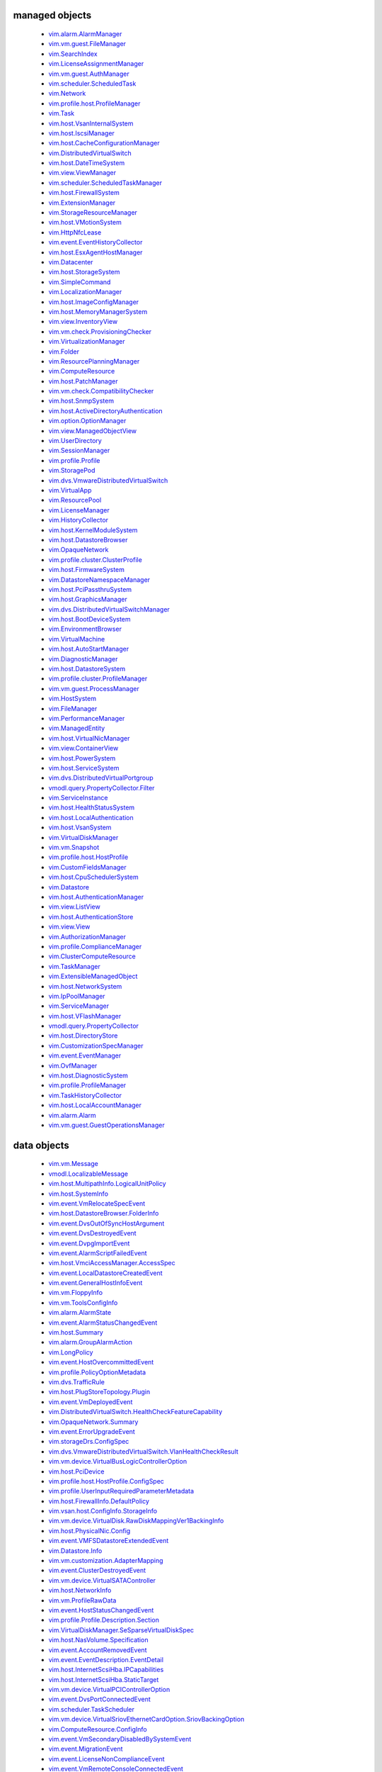 


managed objects
---------------
 * `vim.alarm.AlarmManager <vim/alarm/AlarmManager.rst>`_
 * `vim.vm.guest.FileManager <vim/vm/guest/FileManager.rst>`_
 * `vim.SearchIndex <vim/SearchIndex.rst>`_
 * `vim.LicenseAssignmentManager <vim/LicenseAssignmentManager.rst>`_
 * `vim.vm.guest.AuthManager <vim/vm/guest/AuthManager.rst>`_
 * `vim.scheduler.ScheduledTask <vim/scheduler/ScheduledTask.rst>`_
 * `vim.Network <vim/Network.rst>`_
 * `vim.profile.host.ProfileManager <vim/profile/host/ProfileManager.rst>`_
 * `vim.Task <vim/Task.rst>`_
 * `vim.host.VsanInternalSystem <vim/host/VsanInternalSystem.rst>`_
 * `vim.host.IscsiManager <vim/host/IscsiManager.rst>`_
 * `vim.host.CacheConfigurationManager <vim/host/CacheConfigurationManager.rst>`_
 * `vim.DistributedVirtualSwitch <vim/DistributedVirtualSwitch.rst>`_
 * `vim.host.DateTimeSystem <vim/host/DateTimeSystem.rst>`_
 * `vim.view.ViewManager <vim/view/ViewManager.rst>`_
 * `vim.scheduler.ScheduledTaskManager <vim/scheduler/ScheduledTaskManager.rst>`_
 * `vim.host.FirewallSystem <vim/host/FirewallSystem.rst>`_
 * `vim.ExtensionManager <vim/ExtensionManager.rst>`_
 * `vim.StorageResourceManager <vim/StorageResourceManager.rst>`_
 * `vim.host.VMotionSystem <vim/host/VMotionSystem.rst>`_
 * `vim.HttpNfcLease <vim/HttpNfcLease.rst>`_
 * `vim.event.EventHistoryCollector <vim/event/EventHistoryCollector.rst>`_
 * `vim.host.EsxAgentHostManager <vim/host/EsxAgentHostManager.rst>`_
 * `vim.Datacenter <vim/Datacenter.rst>`_
 * `vim.host.StorageSystem <vim/host/StorageSystem.rst>`_
 * `vim.SimpleCommand <vim/SimpleCommand.rst>`_
 * `vim.LocalizationManager <vim/LocalizationManager.rst>`_
 * `vim.host.ImageConfigManager <vim/host/ImageConfigManager.rst>`_
 * `vim.host.MemoryManagerSystem <vim/host/MemoryManagerSystem.rst>`_
 * `vim.view.InventoryView <vim/view/InventoryView.rst>`_
 * `vim.vm.check.ProvisioningChecker <vim/vm/check/ProvisioningChecker.rst>`_
 * `vim.VirtualizationManager <vim/VirtualizationManager.rst>`_
 * `vim.Folder <vim/Folder.rst>`_
 * `vim.ResourcePlanningManager <vim/ResourcePlanningManager.rst>`_
 * `vim.ComputeResource <vim/ComputeResource.rst>`_
 * `vim.host.PatchManager <vim/host/PatchManager.rst>`_
 * `vim.vm.check.CompatibilityChecker <vim/vm/check/CompatibilityChecker.rst>`_
 * `vim.host.SnmpSystem <vim/host/SnmpSystem.rst>`_
 * `vim.host.ActiveDirectoryAuthentication <vim/host/ActiveDirectoryAuthentication.rst>`_
 * `vim.option.OptionManager <vim/option/OptionManager.rst>`_
 * `vim.view.ManagedObjectView <vim/view/ManagedObjectView.rst>`_
 * `vim.UserDirectory <vim/UserDirectory.rst>`_
 * `vim.SessionManager <vim/SessionManager.rst>`_
 * `vim.profile.Profile <vim/profile/Profile.rst>`_
 * `vim.StoragePod <vim/StoragePod.rst>`_
 * `vim.dvs.VmwareDistributedVirtualSwitch <vim/dvs/VmwareDistributedVirtualSwitch.rst>`_
 * `vim.VirtualApp <vim/VirtualApp.rst>`_
 * `vim.ResourcePool <vim/ResourcePool.rst>`_
 * `vim.LicenseManager <vim/LicenseManager.rst>`_
 * `vim.HistoryCollector <vim/HistoryCollector.rst>`_
 * `vim.host.KernelModuleSystem <vim/host/KernelModuleSystem.rst>`_
 * `vim.host.DatastoreBrowser <vim/host/DatastoreBrowser.rst>`_
 * `vim.OpaqueNetwork <vim/OpaqueNetwork.rst>`_
 * `vim.profile.cluster.ClusterProfile <vim/profile/cluster/ClusterProfile.rst>`_
 * `vim.host.FirmwareSystem <vim/host/FirmwareSystem.rst>`_
 * `vim.DatastoreNamespaceManager <vim/DatastoreNamespaceManager.rst>`_
 * `vim.host.PciPassthruSystem <vim/host/PciPassthruSystem.rst>`_
 * `vim.host.GraphicsManager <vim/host/GraphicsManager.rst>`_
 * `vim.dvs.DistributedVirtualSwitchManager <vim/dvs/DistributedVirtualSwitchManager.rst>`_
 * `vim.host.BootDeviceSystem <vim/host/BootDeviceSystem.rst>`_
 * `vim.EnvironmentBrowser <vim/EnvironmentBrowser.rst>`_
 * `vim.VirtualMachine <vim/VirtualMachine.rst>`_
 * `vim.host.AutoStartManager <vim/host/AutoStartManager.rst>`_
 * `vim.DiagnosticManager <vim/DiagnosticManager.rst>`_
 * `vim.host.DatastoreSystem <vim/host/DatastoreSystem.rst>`_
 * `vim.profile.cluster.ProfileManager <vim/profile/cluster/ProfileManager.rst>`_
 * `vim.vm.guest.ProcessManager <vim/vm/guest/ProcessManager.rst>`_
 * `vim.HostSystem <vim/HostSystem.rst>`_
 * `vim.FileManager <vim/FileManager.rst>`_
 * `vim.PerformanceManager <vim/PerformanceManager.rst>`_
 * `vim.ManagedEntity <vim/ManagedEntity.rst>`_
 * `vim.host.VirtualNicManager <vim/host/VirtualNicManager.rst>`_
 * `vim.view.ContainerView <vim/view/ContainerView.rst>`_
 * `vim.host.PowerSystem <vim/host/PowerSystem.rst>`_
 * `vim.host.ServiceSystem <vim/host/ServiceSystem.rst>`_
 * `vim.dvs.DistributedVirtualPortgroup <vim/dvs/DistributedVirtualPortgroup.rst>`_
 * `vmodl.query.PropertyCollector.Filter <vmodl/query/PropertyCollector/Filter.rst>`_
 * `vim.ServiceInstance <vim/ServiceInstance.rst>`_
 * `vim.host.HealthStatusSystem <vim/host/HealthStatusSystem.rst>`_
 * `vim.host.LocalAuthentication <vim/host/LocalAuthentication.rst>`_
 * `vim.host.VsanSystem <vim/host/VsanSystem.rst>`_
 * `vim.VirtualDiskManager <vim/VirtualDiskManager.rst>`_
 * `vim.vm.Snapshot <vim/vm/Snapshot.rst>`_
 * `vim.profile.host.HostProfile <vim/profile/host/HostProfile.rst>`_
 * `vim.CustomFieldsManager <vim/CustomFieldsManager.rst>`_
 * `vim.host.CpuSchedulerSystem <vim/host/CpuSchedulerSystem.rst>`_
 * `vim.Datastore <vim/Datastore.rst>`_
 * `vim.host.AuthenticationManager <vim/host/AuthenticationManager.rst>`_
 * `vim.view.ListView <vim/view/ListView.rst>`_
 * `vim.host.AuthenticationStore <vim/host/AuthenticationStore.rst>`_
 * `vim.view.View <vim/view/View.rst>`_
 * `vim.AuthorizationManager <vim/AuthorizationManager.rst>`_
 * `vim.profile.ComplianceManager <vim/profile/ComplianceManager.rst>`_
 * `vim.ClusterComputeResource <vim/ClusterComputeResource.rst>`_
 * `vim.TaskManager <vim/TaskManager.rst>`_
 * `vim.ExtensibleManagedObject <vim/ExtensibleManagedObject.rst>`_
 * `vim.host.NetworkSystem <vim/host/NetworkSystem.rst>`_
 * `vim.IpPoolManager <vim/IpPoolManager.rst>`_
 * `vim.ServiceManager <vim/ServiceManager.rst>`_
 * `vim.host.VFlashManager <vim/host/VFlashManager.rst>`_
 * `vmodl.query.PropertyCollector <vmodl/query/PropertyCollector.rst>`_
 * `vim.host.DirectoryStore <vim/host/DirectoryStore.rst>`_
 * `vim.CustomizationSpecManager <vim/CustomizationSpecManager.rst>`_
 * `vim.event.EventManager <vim/event/EventManager.rst>`_
 * `vim.OvfManager <vim/OvfManager.rst>`_
 * `vim.host.DiagnosticSystem <vim/host/DiagnosticSystem.rst>`_
 * `vim.profile.ProfileManager <vim/profile/ProfileManager.rst>`_
 * `vim.TaskHistoryCollector <vim/TaskHistoryCollector.rst>`_
 * `vim.host.LocalAccountManager <vim/host/LocalAccountManager.rst>`_
 * `vim.alarm.Alarm <vim/alarm/Alarm.rst>`_
 * `vim.vm.guest.GuestOperationsManager <vim/vm/guest/GuestOperationsManager.rst>`_



data objects
------------
 * `vim.vm.Message <vim/vm/Message.rst>`_
 * `vmodl.LocalizableMessage <vmodl/LocalizableMessage.rst>`_
 * `vim.host.MultipathInfo.LogicalUnitPolicy <vim/host/MultipathInfo/LogicalUnitPolicy.rst>`_
 * `vim.host.SystemInfo <vim/host/SystemInfo.rst>`_
 * `vim.event.VmRelocateSpecEvent <vim/event/VmRelocateSpecEvent.rst>`_
 * `vim.host.DatastoreBrowser.FolderInfo <vim/host/DatastoreBrowser/FolderInfo.rst>`_
 * `vim.event.DvsOutOfSyncHostArgument <vim/event/DvsOutOfSyncHostArgument.rst>`_
 * `vim.event.DvsDestroyedEvent <vim/event/DvsDestroyedEvent.rst>`_
 * `vim.event.DvpgImportEvent <vim/event/DvpgImportEvent.rst>`_
 * `vim.event.AlarmScriptFailedEvent <vim/event/AlarmScriptFailedEvent.rst>`_
 * `vim.host.VmciAccessManager.AccessSpec <vim/host/VmciAccessManager/AccessSpec.rst>`_
 * `vim.event.LocalDatastoreCreatedEvent <vim/event/LocalDatastoreCreatedEvent.rst>`_
 * `vim.event.GeneralHostInfoEvent <vim/event/GeneralHostInfoEvent.rst>`_
 * `vim.vm.FloppyInfo <vim/vm/FloppyInfo.rst>`_
 * `vim.vm.ToolsConfigInfo <vim/vm/ToolsConfigInfo.rst>`_
 * `vim.alarm.AlarmState <vim/alarm/AlarmState.rst>`_
 * `vim.event.AlarmStatusChangedEvent <vim/event/AlarmStatusChangedEvent.rst>`_
 * `vim.host.Summary <vim/host/Summary.rst>`_
 * `vim.alarm.GroupAlarmAction <vim/alarm/GroupAlarmAction.rst>`_
 * `vim.LongPolicy <vim/LongPolicy.rst>`_
 * `vim.event.HostOvercommittedEvent <vim/event/HostOvercommittedEvent.rst>`_
 * `vim.profile.PolicyOptionMetadata <vim/profile/PolicyOptionMetadata.rst>`_
 * `vim.dvs.TrafficRule <vim/dvs/TrafficRule.rst>`_
 * `vim.host.PlugStoreTopology.Plugin <vim/host/PlugStoreTopology/Plugin.rst>`_
 * `vim.event.VmDeployedEvent <vim/event/VmDeployedEvent.rst>`_
 * `vim.DistributedVirtualSwitch.HealthCheckFeatureCapability <vim/DistributedVirtualSwitch/HealthCheckFeatureCapability.rst>`_
 * `vim.OpaqueNetwork.Summary <vim/OpaqueNetwork/Summary.rst>`_
 * `vim.event.ErrorUpgradeEvent <vim/event/ErrorUpgradeEvent.rst>`_
 * `vim.storageDrs.ConfigSpec <vim/storageDrs/ConfigSpec.rst>`_
 * `vim.dvs.VmwareDistributedVirtualSwitch.VlanHealthCheckResult <vim/dvs/VmwareDistributedVirtualSwitch/VlanHealthCheckResult.rst>`_
 * `vim.vm.device.VirtualBusLogicControllerOption <vim/vm/device/VirtualBusLogicControllerOption.rst>`_
 * `vim.host.PciDevice <vim/host/PciDevice.rst>`_
 * `vim.profile.host.HostProfile.ConfigSpec <vim/profile/host/HostProfile/ConfigSpec.rst>`_
 * `vim.profile.UserInputRequiredParameterMetadata <vim/profile/UserInputRequiredParameterMetadata.rst>`_
 * `vim.host.FirewallInfo.DefaultPolicy <vim/host/FirewallInfo/DefaultPolicy.rst>`_
 * `vim.vsan.host.ConfigInfo.StorageInfo <vim/vsan/host/ConfigInfo/StorageInfo.rst>`_
 * `vim.vm.device.VirtualDisk.RawDiskMappingVer1BackingInfo <vim/vm/device/VirtualDisk/RawDiskMappingVer1BackingInfo.rst>`_
 * `vim.host.PhysicalNic.Config <vim/host/PhysicalNic/Config.rst>`_
 * `vim.event.VMFSDatastoreExtendedEvent <vim/event/VMFSDatastoreExtendedEvent.rst>`_
 * `vim.Datastore.Info <vim/Datastore/Info.rst>`_
 * `vim.vm.customization.AdapterMapping <vim/vm/customization/AdapterMapping.rst>`_
 * `vim.event.ClusterDestroyedEvent <vim/event/ClusterDestroyedEvent.rst>`_
 * `vim.vm.device.VirtualSATAController <vim/vm/device/VirtualSATAController.rst>`_
 * `vim.host.NetworkInfo <vim/host/NetworkInfo.rst>`_
 * `vim.vm.ProfileRawData <vim/vm/ProfileRawData.rst>`_
 * `vim.event.HostStatusChangedEvent <vim/event/HostStatusChangedEvent.rst>`_
 * `vim.profile.Profile.Description.Section <vim/profile/Profile/Description/Section.rst>`_
 * `vim.VirtualDiskManager.SeSparseVirtualDiskSpec <vim/VirtualDiskManager/SeSparseVirtualDiskSpec.rst>`_
 * `vim.host.NasVolume.Specification <vim/host/NasVolume/Specification.rst>`_
 * `vim.event.AccountRemovedEvent <vim/event/AccountRemovedEvent.rst>`_
 * `vim.event.EventDescription.EventDetail <vim/event/EventDescription/EventDetail.rst>`_
 * `vim.host.InternetScsiHba.IPCapabilities <vim/host/InternetScsiHba/IPCapabilities.rst>`_
 * `vim.host.InternetScsiHba.StaticTarget <vim/host/InternetScsiHba/StaticTarget.rst>`_
 * `vim.vm.device.VirtualPCIControllerOption <vim/vm/device/VirtualPCIControllerOption.rst>`_
 * `vim.event.DvsPortConnectedEvent <vim/event/DvsPortConnectedEvent.rst>`_
 * `vim.scheduler.TaskScheduler <vim/scheduler/TaskScheduler.rst>`_
 * `vim.vm.device.VirtualSriovEthernetCardOption.SriovBackingOption <vim/vm/device/VirtualSriovEthernetCardOption/SriovBackingOption.rst>`_
 * `vim.ComputeResource.ConfigInfo <vim/ComputeResource/ConfigInfo.rst>`_
 * `vim.event.VmSecondaryDisabledBySystemEvent <vim/event/VmSecondaryDisabledBySystemEvent.rst>`_
 * `vim.event.MigrationEvent <vim/event/MigrationEvent.rst>`_
 * `vim.event.LicenseNonComplianceEvent <vim/event/LicenseNonComplianceEvent.rst>`_
 * `vim.event.VmRemoteConsoleConnectedEvent <vim/event/VmRemoteConsoleConnectedEvent.rst>`_
 * `vim.vm.device.VirtualLsiLogicSASController <vim/vm/device/VirtualLsiLogicSASController.rst>`_
 * `vim.event.VmResumingEvent <vim/event/VmResumingEvent.rst>`_
 * `vim.vm.device.VirtualPCNet32 <vim/vm/device/VirtualPCNet32.rst>`_
 * `vim.profile.host.FirewallProfile <vim/profile/host/FirewallProfile.rst>`_
 * `vim.event.VmConfigMissingEvent <vim/event/VmConfigMissingEvent.rst>`_
 * `vim.vm.device.VirtualDevice.PipeBackingInfo <vim/vm/device/VirtualDevice/PipeBackingInfo.rst>`_
 * `vim.dvs.VmwareDistributedVirtualSwitch.UplinkLacpPolicy <vim/dvs/VmwareDistributedVirtualSwitch/UplinkLacpPolicy.rst>`_
 * `vim.event.NoLicenseEvent <vim/event/NoLicenseEvent.rst>`_
 * `vim.vm.customization.PrefixNameGenerator <vim/vm/customization/PrefixNameGenerator.rst>`_
 * `vim.cluster.VmHostRuleInfo <vim/cluster/VmHostRuleInfo.rst>`_
 * `vim.OvfManager.ResourceMap <vim/OvfManager/ResourceMap.rst>`_
 * `vim.event.ScheduledTaskEmailCompletedEvent <vim/event/ScheduledTaskEmailCompletedEvent.rst>`_
 * `vmodl.DynamicProperty <vmodl/DynamicProperty.rst>`_
 * `vim.profile.host.ExecuteResult <vim/profile/host/ExecuteResult.rst>`_
 * `vim.event.TeamingMatchEvent <vim/event/TeamingMatchEvent.rst>`_
 * `vim.event.DvsUpgradeRejectedEvent <vim/event/DvsUpgradeRejectedEvent.rst>`_
 * `vim.event.AlarmEventArgument <vim/event/AlarmEventArgument.rst>`_
 * `vim.vm.FaultToleranceConfigInfo <vim/vm/FaultToleranceConfigInfo.rst>`_
 * `vim.OvfManager.ValidateHostResult <vim/OvfManager/ValidateHostResult.rst>`_
 * `vim.event.PermissionAddedEvent <vim/event/PermissionAddedEvent.rst>`_
 * `vim.LatencySensitivity <vim/LatencySensitivity.rst>`_
 * `vim.event.VmFaultToleranceVmTerminatedEvent <vim/event/VmFaultToleranceVmTerminatedEvent.rst>`_
 * `vim.net.DnsConfigSpec <vim/net/DnsConfigSpec.rst>`_
 * `vim.event.ExitStandbyModeFailedEvent <vim/event/ExitStandbyModeFailedEvent.rst>`_
 * `vim.LicenseManager.EvaluationInfo <vim/LicenseManager/EvaluationInfo.rst>`_
 * `vim.event.VmUuidChangedEvent <vim/event/VmUuidChangedEvent.rst>`_
 * `vim.vm.device.ParaVirtualSCSIController <vim/vm/device/ParaVirtualSCSIController.rst>`_
 * `vim.UpdateVirtualMachineFilesResult <vim/UpdateVirtualMachineFilesResult.rst>`_
 * `vim.storageDrs.SpaceLoadBalanceConfig <vim/storageDrs/SpaceLoadBalanceConfig.rst>`_
 * `vim.vm.device.VirtualDiskOption.SparseVer1BackingOption <vim/vm/device/VirtualDiskOption/SparseVer1BackingOption.rst>`_
 * `vim.dvs.DistributedVirtualSwitchManager.DvsProductSpec <vim/dvs/DistributedVirtualSwitchManager/DvsProductSpec.rst>`_
 * `vim.vm.device.VirtualSriovEthernetCardOption <vim/vm/device/VirtualSriovEthernetCardOption.rst>`_
 * `vim.host.LocalAccountManager.AccountSpecification <vim/host/LocalAccountManager/AccountSpecification.rst>`_
 * `vmodl.query.PropertyCollector.FilterUpdate <vmodl/query/PropertyCollector/FilterUpdate.rst>`_
 * `vim.vm.customization.LicenseFilePrintData <vim/vm/customization/LicenseFilePrintData.rst>`_
 * `vim.ElementDescription <vim/ElementDescription.rst>`_
 * `vim.host.UnresolvedVmfsVolume.ResolveStatus <vim/host/UnresolvedVmfsVolume/ResolveStatus.rst>`_
 * `vim.dvs.DistributedVirtualPort.FilterParameter <vim/dvs/DistributedVirtualPort/FilterParameter.rst>`_
 * `vim.UpdateVirtualMachineFilesResult.FailedVmFileInfo <vim/UpdateVirtualMachineFilesResult/FailedVmFileInfo.rst>`_
 * `vim.Datastore.Summary <vim/Datastore/Summary.rst>`_
 * `vim.dvs.DistributedVirtualPort.ConfigInfo <vim/dvs/DistributedVirtualPort/ConfigInfo.rst>`_
 * `vim.host.PlugStoreTopology.Target <vim/host/PlugStoreTopology/Target.rst>`_
 * `vim.DistributedVirtualSwitch.Capability <vim/DistributedVirtualSwitch/Capability.rst>`_
 * `vim.dvs.HostMember.UplinkHealthCheckResult <vim/dvs/HostMember/UplinkHealthCheckResult.rst>`_
 * `vim.event.DvsHostJoinedEvent <vim/event/DvsHostJoinedEvent.rst>`_
 * `vim.vm.device.VirtualUSBController <vim/vm/device/VirtualUSBController.rst>`_
 * `vim.host.NetworkConfig <vim/host/NetworkConfig.rst>`_
 * `vim.event.DatastoreDiscoveredEvent <vim/event/DatastoreDiscoveredEvent.rst>`_
 * `vim.vm.device.VirtualParallelPort.FileBackingInfo <vim/vm/device/VirtualParallelPort/FileBackingInfo.rst>`_
 * `vim.event.DvsPortDeletedEvent <vim/event/DvsPortDeletedEvent.rst>`_
 * `vim.OvfConsumer.OstNode <vim/OvfConsumer/OstNode.rst>`_
 * `vim.event.DvsPortExitedPassthruEvent <vim/event/DvsPortExitedPassthruEvent.rst>`_
 * `vim.host.DatastoreBrowser.VmNvramQuery <vim/host/DatastoreBrowser/VmNvramQuery.rst>`_
 * `vim.profile.host.HostPortGroupProfile <vim/profile/host/HostPortGroupProfile.rst>`_
 * `vim.HttpNfcLease.HostInfo <vim/HttpNfcLease/HostInfo.rst>`_
 * `vim.vm.guest.FileManager.ListFileInfo <vim/vm/guest/FileManager/ListFileInfo.rst>`_
 * `vim.dvs.TrafficRule.PuntAction <vim/dvs/TrafficRule/PuntAction.rst>`_
 * `vim.host.MultipathInfo.Path <vim/host/MultipathInfo/Path.rst>`_
 * `vim.ComputeResource.HostSPBMLicenseInfo <vim/ComputeResource/HostSPBMLicenseInfo.rst>`_
 * `vim.profile.Profile.SerializedCreateSpec <vim/profile/Profile/SerializedCreateSpec.rst>`_
 * `vim.host.DigestInfo <vim/host/DigestInfo.rst>`_
 * `vim.host.DatastoreBrowser.FileInfo.Details <vim/host/DatastoreBrowser/FileInfo/Details.rst>`_
 * `vim.event.HostProfileAppliedEvent <vim/event/HostProfileAppliedEvent.rst>`_
 * `vim.event.TemplateUpgradeFailedEvent <vim/event/TemplateUpgradeFailedEvent.rst>`_
 * `vim.vm.device.VirtualCdromOption.PassthroughBackingOption <vim/vm/device/VirtualCdromOption/PassthroughBackingOption.rst>`_
 * `vim.event.VmShutdownOnIsolationEvent <vim/event/VmShutdownOnIsolationEvent.rst>`_
 * `vim.event.CustomizationUnknownFailure <vim/event/CustomizationUnknownFailure.rst>`_
 * `vim.vApp.VAppConfigSpec <vim/vApp/VAppConfigSpec.rst>`_
 * `vim.event.UplinkPortMtuNotSupportEvent <vim/event/UplinkPortMtuNotSupportEvent.rst>`_
 * `vim.DistributedVirtualSwitch.BackupRestoreCapability <vim/DistributedVirtualSwitch/BackupRestoreCapability.rst>`_
 * `vim.event.VmCloneFailedEvent <vim/event/VmCloneFailedEvent.rst>`_
 * `vim.vm.device.VirtualDevice.PciBusSlotInfo <vim/vm/device/VirtualDevice/PciBusSlotInfo.rst>`_
 * `vim.vm.device.VirtualUSBXHCIControllerOption <vim/vm/device/VirtualUSBXHCIControllerOption.rst>`_
 * `vim.dvs.HostMember.RuntimeState <vim/dvs/HostMember/RuntimeState.rst>`_
 * `vim.OvfManager.FileItem <vim/OvfManager/FileItem.rst>`_
 * `vim.event.DasHostFailedEvent <vim/event/DasHostFailedEvent.rst>`_
 * `vim.vm.device.VirtualSoundBlaster16Option <vim/vm/device/VirtualSoundBlaster16Option.rst>`_
 * `vim.profile.host.PhysicalNicProfile <vim/profile/host/PhysicalNicProfile.rst>`_
 * `vim.event.DVPortgroupDestroyedEvent <vim/event/DVPortgroupDestroyedEvent.rst>`_
 * `vim.cluster.DrsConfigInfo <vim/cluster/DrsConfigInfo.rst>`_
 * `vim.event.EventFilterSpec <vim/event/EventFilterSpec.rst>`_
 * `vim.dvs.VmwareDistributedVirtualSwitch.SecurityPolicy <vim/dvs/VmwareDistributedVirtualSwitch/SecurityPolicy.rst>`_
 * `vim.alarm.StateAlarmExpression <vim/alarm/StateAlarmExpression.rst>`_
 * `vim.vm.customization.DhcpIpV6Generator <vim/vm/customization/DhcpIpV6Generator.rst>`_
 * `vim.alarm.EventAlarmExpression <vim/alarm/EventAlarmExpression.rst>`_
 * `vim.event.VmReloadFromPathEvent <vim/event/VmReloadFromPathEvent.rst>`_
 * `vim.profile.host.VmPortGroupProfile <vim/profile/host/VmPortGroupProfile.rst>`_
 * `vim.vm.GuestInfo.DiskInfo <vim/vm/GuestInfo/DiskInfo.rst>`_
 * `vim.event.DatastoreCapacityIncreasedEvent <vim/event/DatastoreCapacityIncreasedEvent.rst>`_
 * `vim.vm.customization.WinOptions <vim/vm/customization/WinOptions.rst>`_
 * `vim.event.VmFailedToShutdownGuestEvent <vim/event/VmFailedToShutdownGuestEvent.rst>`_
 * `vim.event.VmWwnChangedEvent <vim/event/VmWwnChangedEvent.rst>`_
 * `vim.alarm.AlarmSetting <vim/alarm/AlarmSetting.rst>`_
 * `vim.host.PciPassthruConfig <vim/host/PciPassthruConfig.rst>`_
 * `vim.net.IpConfigSpec.IpAddressSpec <vim/net/IpConfigSpec/IpAddressSpec.rst>`_
 * `vim.event.InfoUpgradeEvent <vim/event/InfoUpgradeEvent.rst>`_
 * `vim.TaskFilterSpec.ByUsername <vim/TaskFilterSpec/ByUsername.rst>`_
 * `vim.dvs.HostMember.PnicSpec <vim/dvs/HostMember/PnicSpec.rst>`_
 * `vim.event.ScheduledTaskCompletedEvent <vim/event/ScheduledTaskCompletedEvent.rst>`_
 * `vim.host.PatchManager.Result <vim/host/PatchManager/Result.rst>`_
 * `vim.vm.device.VirtualParallelPort.DeviceBackingInfo <vim/vm/device/VirtualParallelPort/DeviceBackingInfo.rst>`_
 * `vim.PerformanceManager.MetricId <vim/PerformanceManager/MetricId.rst>`_
 * `vim.dvs.VmwareDistributedVirtualSwitch.UplinkPortOrderPolicy <vim/dvs/VmwareDistributedVirtualSwitch/UplinkPortOrderPolicy.rst>`_
 * `vim.EnumDescription <vim/EnumDescription.rst>`_
 * `vim.event.VmDeployFailedEvent <vim/event/VmDeployFailedEvent.rst>`_
 * `vim.event.VnicPortArgument <vim/event/VnicPortArgument.rst>`_
 * `vim.host.IpRouteOp <vim/host/IpRouteOp.rst>`_
 * `vim.event.VmStartingEvent <vim/event/VmStartingEvent.rst>`_
 * `vim.vm.device.VirtualKeyboard <vim/vm/device/VirtualKeyboard.rst>`_
 * `vim.ServiceInstance.ProductComponentInfo <vim/ServiceInstance/ProductComponentInfo.rst>`_
 * `vim.event.DatastoreDestroyedEvent <vim/event/DatastoreDestroyedEvent.rst>`_
 * `vim.event.HostLicenseExpiredEvent <vim/event/HostLicenseExpiredEvent.rst>`_
 * `vim.vm.device.VirtualDisk <vim/vm/device/VirtualDisk.rst>`_
 * `vim.event.HostDasEnabledEvent <vim/event/HostDasEnabledEvent.rst>`_
 * `vim.event.ProfileDissociatedEvent <vim/event/ProfileDissociatedEvent.rst>`_
 * `vmodl.LocalizedMethodFault <vmodl/LocalizedMethodFault.rst>`_
 * `vim.event.DasClusterIsolatedEvent <vim/event/DasClusterIsolatedEvent.rst>`_
 * `vim.event.DvsHostBackInSyncEvent <vim/event/DvsHostBackInSyncEvent.rst>`_
 * `vim.SharesOption <vim/SharesOption.rst>`_
 * `vim.TaskFilterSpec <vim/TaskFilterSpec.rst>`_
 * `vim.event.VmInstanceUuidChangedEvent <vim/event/VmInstanceUuidChangedEvent.rst>`_
 * `vim.cluster.DasAdvancedRuntimeInfo <vim/cluster/DasAdvancedRuntimeInfo.rst>`_
 * `vim.vm.device.VirtualDiskOption.DeltaDiskFormatsSupported <vim/vm/device/VirtualDiskOption/DeltaDiskFormatsSupported.rst>`_
 * `vim.dvs.HostProductSpec <vim/dvs/HostProductSpec.rst>`_
 * `vim.profile.ExpressionMetadata <vim/profile/ExpressionMetadata.rst>`_
 * `vim.BoolPolicy <vim/BoolPolicy.rst>`_
 * `vim.event.DrsExitedStandbyModeEvent <vim/event/DrsExitedStandbyModeEvent.rst>`_
 * `vim.host.TargetTransport <vim/host/TargetTransport.rst>`_
 * `vim.host.MultipathInfo.LogicalUnitStorageArrayTypePolicy <vim/host/MultipathInfo/LogicalUnitStorageArrayTypePolicy.rst>`_
 * `vim.vm.RelocateSpec <vim/vm/RelocateSpec.rst>`_
 * `vim.dvs.NetworkResourcePool.AllocationInfo <vim/dvs/NetworkResourcePool/AllocationInfo.rst>`_
 * `vim.event.NonVIWorkloadDetectedOnDatastoreEvent <vim/event/NonVIWorkloadDetectedOnDatastoreEvent.rst>`_
 * `vim.vApp.OvfSectionSpec <vim/vApp/OvfSectionSpec.rst>`_
 * `vim.host.IpConfig.IpV6AddressConfiguration <vim/host/IpConfig/IpV6AddressConfiguration.rst>`_
 * `vim.event.GeneralVmInfoEvent <vim/event/GeneralVmInfoEvent.rst>`_
 * `vim.host.LinkDiscoveryProtocolConfig <vim/host/LinkDiscoveryProtocolConfig.rst>`_
 * `vim.vm.device.VirtualUSBController.PciBusSlotInfo <vim/vm/device/VirtualUSBController/PciBusSlotInfo.rst>`_
 * `vim.vm.device.VirtualUSBControllerOption <vim/vm/device/VirtualUSBControllerOption.rst>`_
 * `vim.VirtualMachine.DiskChangeInfo <vim/VirtualMachine/DiskChangeInfo.rst>`_
 * `vim.vm.device.VirtualSerialPortOption.PipeBackingOption <vim/vm/device/VirtualSerialPortOption/PipeBackingOption.rst>`_
 * `vim.host.HardwareStatusInfo.StorageStatusInfo <vim/host/HardwareStatusInfo/StorageStatusInfo.rst>`_
 * `vim.vm.guest.FileManager.FileInfo <vim/vm/guest/FileManager/FileInfo.rst>`_
 * `vim.event.EnteredMaintenanceModeEvent <vim/event/EnteredMaintenanceModeEvent.rst>`_
 * `vim.vm.device.VirtualFloppy.ImageBackingInfo <vim/vm/device/VirtualFloppy/ImageBackingInfo.rst>`_
 * `vim.vm.CdromInfo <vim/vm/CdromInfo.rst>`_
 * `vim.event.ClusterOvercommittedEvent <vim/event/ClusterOvercommittedEvent.rst>`_
 * `vim.vm.BootOptions <vim/vm/BootOptions.rst>`_
 * `vim.vm.device.VirtualDisk.SparseVer2BackingInfo <vim/vm/device/VirtualDisk/SparseVer2BackingInfo.rst>`_
 * `vim.host.FileAccess <vim/host/FileAccess.rst>`_
 * `vim.host.NetOffloadCapabilities <vim/host/NetOffloadCapabilities.rst>`_
 * `vim.vm.device.VirtualParallelPort <vim/vm/device/VirtualParallelPort.rst>`_
 * `vim.event.ClusterStatusChangedEvent <vim/event/ClusterStatusChangedEvent.rst>`_
 * `vim.vm.guest.FileManager.PosixFileAttributes <vim/vm/guest/FileManager/PosixFileAttributes.rst>`_
 * `vim.event.VmMacAssignedEvent <vim/event/VmMacAssignedEvent.rst>`_
 * `vim.host.RuntimeInfo.NetStackInstanceRuntimeInfo <vim/host/RuntimeInfo/NetStackInstanceRuntimeInfo.rst>`_
 * `vim.vApp.PropertySpec <vim/vApp/PropertySpec.rst>`_
 * `vim.action.MethodActionArgument <vim/action/MethodActionArgument.rst>`_
 * `vim.dvs.DistributedVirtualSwitchManager.HostDvsMembershipFilter <vim/dvs/DistributedVirtualSwitchManager/HostDvsMembershipFilter.rst>`_
 * `vim.event.DrsEnteredStandbyModeEvent <vim/event/DrsEnteredStandbyModeEvent.rst>`_
 * `vim.host.PlugStoreTopology.Path <vim/host/PlugStoreTopology/Path.rst>`_
 * `vim.event.HostConnectedEvent <vim/event/HostConnectedEvent.rst>`_
 * `vim.event.ScheduledTaskReconfiguredEvent <vim/event/ScheduledTaskReconfiguredEvent.rst>`_
 * `vim.event.VmResourcePoolMovedEvent <vim/event/VmResourcePoolMovedEvent.rst>`_
 * `vim.event.VmBeingRelocatedEvent <vim/event/VmBeingRelocatedEvent.rst>`_
 * `vim.OvfManager.CreateDescriptorParams <vim/OvfManager/CreateDescriptorParams.rst>`_
 * `vim.StorageResourceManager.PodStorageDrsEntry <vim/StorageResourceManager/PodStorageDrsEntry.rst>`_
 * `vim.dvs.VmwareDistributedVirtualSwitch.PvlanSpec <vim/dvs/VmwareDistributedVirtualSwitch/PvlanSpec.rst>`_
 * `vim.event.HostWwnConflictEvent <vim/event/HostWwnConflictEvent.rst>`_
 * `vim.vm.device.VirtualFloppyOption <vim/vm/device/VirtualFloppyOption.rst>`_
 * `vim.vm.device.VirtualSerialPort.DeviceBackingInfo <vim/vm/device/VirtualSerialPort/DeviceBackingInfo.rst>`_
 * `vim.host.ConfigManager <vim/host/ConfigManager.rst>`_
 * `vim.dvs.HostMember.HealthCheckResult <vim/dvs/HostMember/HealthCheckResult.rst>`_
 * `vim.host.DatastoreSystem.Capabilities <vim/host/DatastoreSystem/Capabilities.rst>`_
 * `vim.net.DhcpConfigSpec.DhcpOptionsSpec <vim/net/DhcpConfigSpec/DhcpOptionsSpec.rst>`_
 * `vim.cluster.DasAamHostInfo <vim/cluster/DasAamHostInfo.rst>`_
 * `vim.cluster.AffinityRuleSpec <vim/cluster/AffinityRuleSpec.rst>`_
 * `vim.event.DVPortgroupReconfiguredEvent <vim/event/DVPortgroupReconfiguredEvent.rst>`_
 * `vim.dvs.VmwareDistributedVirtualSwitch.MtuHealthCheckResult <vim/dvs/VmwareDistributedVirtualSwitch/MtuHealthCheckResult.rst>`_
 * `vim.host.PowerSystem.Info <vim/host/PowerSystem/Info.rst>`_
 * `vim.event.VmMessageErrorEvent <vim/event/VmMessageErrorEvent.rst>`_
 * `vim.profile.host.NetworkProfile.DnsConfigProfile <vim/profile/host/NetworkProfile/DnsConfigProfile.rst>`_
 * `vim.event.HostCnxFailedNotFoundEvent <vim/event/HostCnxFailedNotFoundEvent.rst>`_
 * `vim.vm.device.VirtualSoundBlaster16 <vim/vm/device/VirtualSoundBlaster16.rst>`_
 * `vim.event.AccountCreatedEvent <vim/event/AccountCreatedEvent.rst>`_
 * `vim.net.IpStackInfo <vim/net/IpStackInfo.rst>`_
 * `vim.host.ResignatureRescanResult <vim/host/ResignatureRescanResult.rst>`_
 * `vim.fault.MultipleCertificatesVerifyFault.ThumbprintData <vim/fault/MultipleCertificatesVerifyFault/ThumbprintData.rst>`_
 * `vim.cluster.RuleInfo <vim/cluster/RuleInfo.rst>`_
 * `vim.LicenseManager.LicenseUsageInfo <vim/LicenseManager/LicenseUsageInfo.rst>`_
 * `vim.storageDrs.StoragePlacementResult <vim/storageDrs/StoragePlacementResult.rst>`_
 * `vim.vm.device.VirtualEthernetCardOption.NetworkBackingOption <vim/vm/device/VirtualEthernetCardOption/NetworkBackingOption.rst>`_
 * `vim.event.HostIsolationIpPingFailedEvent <vim/event/HostIsolationIpPingFailedEvent.rst>`_
 * `vim.vm.guest.ProcessManager.ProcessInfo <vim/vm/guest/ProcessManager/ProcessInfo.rst>`_
 * `vim.event.DatastorePrincipalConfigured <vim/event/DatastorePrincipalConfigured.rst>`_
 * `vim.host.OpaqueNetworkInfo <vim/host/OpaqueNetworkInfo.rst>`_
 * `vim.host.SystemSwapConfiguration.DatastoreOption <vim/host/SystemSwapConfiguration/DatastoreOption.rst>`_
 * `vim.event.DvpgRestoreEvent <vim/event/DvpgRestoreEvent.rst>`_
 * `vim.vm.Summary.ConfigSummary <vim/vm/Summary/ConfigSummary.rst>`_
 * `vim.vm.DefinedProfileSpec <vim/vm/DefinedProfileSpec.rst>`_
 * `vim.event.DvsPortJoinPortgroupEvent <vim/event/DvsPortJoinPortgroupEvent.rst>`_
 * `vim.profile.host.UserProfile <vim/profile/host/UserProfile.rst>`_
 * `vim.cluster.DrsFaults.FaultsByVirtualDisk <vim/cluster/DrsFaults/FaultsByVirtualDisk.rst>`_
 * `vim.Extension.ResourceInfo <vim/Extension/ResourceInfo.rst>`_
 * `vim.vm.device.VirtualVmxnet2 <vim/vm/device/VirtualVmxnet2.rst>`_
 * `vim.host.AutoStartManager.SystemDefaults <vim/host/AutoStartManager/SystemDefaults.rst>`_
 * `vim.ComputeResource.ConfigSpec <vim/ComputeResource/ConfigSpec.rst>`_
 * `vim.dvs.DistributedVirtualSwitchManager.DvsConfigTarget <vim/dvs/DistributedVirtualSwitchManager/DvsConfigTarget.rst>`_
 * `vim.host.ScsiLun <vim/host/ScsiLun.rst>`_
 * `vim.scheduler.DailyTaskScheduler <vim/scheduler/DailyTaskScheduler.rst>`_
 * `vim.OvfManager.NetworkInfo <vim/OvfManager/NetworkInfo.rst>`_
 * `vim.event.UplinkPortVlanUntrunkedEvent <vim/event/UplinkPortVlanUntrunkedEvent.rst>`_
 * `vim.PasswordField <vim/PasswordField.rst>`_
 * `vim.event.VmBeingDeployedEvent <vim/event/VmBeingDeployedEvent.rst>`_
 * `vim.vm.ConfigInfo <vim/vm/ConfigInfo.rst>`_
 * `vim.cluster.DasAdmissionControlInfo <vim/cluster/DasAdmissionControlInfo.rst>`_
 * `vim.vApp.CloneSpec.NetworkMappingPair <vim/vApp/CloneSpec/NetworkMappingPair.rst>`_
 * `vim.cluster.FailoverResourcesAdmissionControlPolicy <vim/cluster/FailoverResourcesAdmissionControlPolicy.rst>`_
 * `vim.vm.device.VirtualPCIPassthroughOption <vim/vm/device/VirtualPCIPassthroughOption.rst>`_
 * `vim.host.TpmCommandEventDetails <vim/host/TpmCommandEventDetails.rst>`_
 * `vim.event.VmMacChangedEvent <vim/event/VmMacChangedEvent.rst>`_
 * `vim.DistributedVirtualSwitch.UplinkPortPolicy <vim/DistributedVirtualSwitch/UplinkPortPolicy.rst>`_
 * `vim.dvs.TrafficRule.LogAction <vim/dvs/TrafficRule/LogAction.rst>`_
 * `vim.vsan.host.ClusterStatus.State.CompletionEstimate <vim/vsan/host/ClusterStatus/State/CompletionEstimate.rst>`_
 * `vim.host.DiskDimensions.Chs <vim/host/DiskDimensions/Chs.rst>`_
 * `vim.cluster.DasVmConfigInfo <vim/cluster/DasVmConfigInfo.rst>`_
 * `vim.vm.ReplicationConfigSpec.DiskSettings <vim/vm/ReplicationConfigSpec/DiskSettings.rst>`_
 * `vim.MacRange <vim/MacRange.rst>`_
 * `vim.storageDrs.StoragePlacementAction <vim/storageDrs/StoragePlacementAction.rst>`_
 * `vim.event.HostAddFailedEvent <vim/event/HostAddFailedEvent.rst>`_
 * `vim.host.DateTimeConfig <vim/host/DateTimeConfig.rst>`_
 * `vim.event.MigrationErrorEvent <vim/event/MigrationErrorEvent.rst>`_
 * `vim.PerformanceManager.EntityMetricBase <vim/PerformanceManager/EntityMetricBase.rst>`_
 * `vim.host.SnmpSystem.SnmpConfigSpec <vim/host/SnmpSystem/SnmpConfigSpec.rst>`_
 * `vim.host.GraphicsInfo <vim/host/GraphicsInfo.rst>`_
 * `vim.LicenseManager.DiagnosticInfo <vim/LicenseManager/DiagnosticInfo.rst>`_
 * `vmodl.query.PropertyCollector.ObjectSpec <vmodl/query/PropertyCollector/ObjectSpec.rst>`_
 * `vmodl.query.PropertyCollector.UpdateSet <vmodl/query/PropertyCollector/UpdateSet.rst>`_
 * `vim.VirtualMachine.DisplayTopology <vim/VirtualMachine/DisplayTopology.rst>`_
 * `vim.vm.SoundInfo <vim/vm/SoundInfo.rst>`_
 * `vim.vm.device.HostDiskMappingOption <vim/vm/device/HostDiskMappingOption.rst>`_
 * `vim.event.DvsPortEnteredPassthruEvent <vim/event/DvsPortEnteredPassthruEvent.rst>`_
 * `vim.host.PowerSystem.PowerPolicy <vim/host/PowerSystem/PowerPolicy.rst>`_
 * `vim.event.VmClonedEvent <vim/event/VmClonedEvent.rst>`_
 * `vim.vm.device.VirtualDeviceOption.DeviceBackingOption <vim/vm/device/VirtualDeviceOption/DeviceBackingOption.rst>`_
 * `vim.dvs.TrafficRule.MacQualifier <vim/dvs/TrafficRule/MacQualifier.rst>`_
 * `vim.dvs.PortConnection <vim/dvs/PortConnection.rst>`_
 * `vim.host.DatastoreBrowser.TemplateVmConfigQuery <vim/host/DatastoreBrowser/TemplateVmConfigQuery.rst>`_
 * `vim.vm.device.VirtualSerialPort.PipeBackingInfo <vim/vm/device/VirtualSerialPort/PipeBackingInfo.rst>`_
 * `vim.event.EventDescription.EventArgDesc <vim/event/EventDescription/EventArgDesc.rst>`_
 * `vim.PerformanceManager.SampleInfo <vim/PerformanceManager/SampleInfo.rst>`_
 * `vim.profile.cluster.ClusterProfile.CompleteConfigSpec <vim/profile/cluster/ClusterProfile/CompleteConfigSpec.rst>`_
 * `vim.dvs.VmwareDistributedVirtualSwitch.LagVlanConfig <vim/dvs/VmwareDistributedVirtualSwitch/LagVlanConfig.rst>`_
 * `vim.vm.device.VirtualPCNet32Option <vim/vm/device/VirtualPCNet32Option.rst>`_
 * `vim.cluster.VmToolsMonitoringSettings <vim/cluster/VmToolsMonitoringSettings.rst>`_
 * `vim.cluster.DrsVmConfigSpec <vim/cluster/DrsVmConfigSpec.rst>`_
 * `vim.AboutInfo <vim/AboutInfo.rst>`_
 * `vim.host.ScsiDisk <vim/host/ScsiDisk.rst>`_
 * `vim.ext.ManagedEntityInfo <vim/ext/ManagedEntityInfo.rst>`_
 * `vim.host.FileSystemVolume <vim/host/FileSystemVolume.rst>`_
 * `vim.event.VmUpgradingEvent <vim/event/VmUpgradingEvent.rst>`_
 * `vim.host.VirtualSwitch.BeaconConfig <vim/host/VirtualSwitch/BeaconConfig.rst>`_
 * `vim.dvs.VmwareDistributedVirtualSwitch.VspanConfigSpec <vim/dvs/VmwareDistributedVirtualSwitch/VspanConfigSpec.rst>`_
 * `vim.host.ConnectInfo.LicenseInfo <vim/host/ConnectInfo/LicenseInfo.rst>`_
 * `vim.dvs.VmwareDistributedVirtualSwitch.VMwarePortgroupPolicy <vim/dvs/VmwareDistributedVirtualSwitch/VMwarePortgroupPolicy.rst>`_
 * `vim.TaskInfo <vim/TaskInfo.rst>`_
 * `vim.event.VmNoCompatibleHostForSecondaryEvent <vim/event/VmNoCompatibleHostForSecondaryEvent.rst>`_
 * `vim.event.ProfileChangedEvent <vim/event/ProfileChangedEvent.rst>`_
 * `vim.vm.VFlashModuleInfo <vim/vm/VFlashModuleInfo.rst>`_
 * `vmodl.query.PropertyCollector.MissingProperty <vmodl/query/PropertyCollector/MissingProperty.rst>`_
 * `vim.event.VimAccountPasswordChangedEvent <vim/event/VimAccountPasswordChangedEvent.rst>`_
 * `vim.host.VirtualNicManager.NetConfig <vim/host/VirtualNicManager/NetConfig.rst>`_
 * `vim.event.LockerReconfiguredEvent <vim/event/LockerReconfiguredEvent.rst>`_
 * `vim.profile.Policy <vim/profile/Policy.rst>`_
 * `vim.profile.Profile.CreateSpec <vim/profile/Profile/CreateSpec.rst>`_
 * `vim.vm.device.VirtualVmxnetOption <vim/vm/device/VirtualVmxnetOption.rst>`_
 * `vim.HistoricalInterval <vim/HistoricalInterval.rst>`_
 * `vim.event.ResourcePoolMovedEvent <vim/event/ResourcePoolMovedEvent.rst>`_
 * `vim.host.ServiceInfo <vim/host/ServiceInfo.rst>`_
 * `vim.host.Summary.ConfigSummary <vim/host/Summary/ConfigSummary.rst>`_
 * `vim.profile.host.VirtualSwitchProfile.NumPortsProfile <vim/profile/host/VirtualSwitchProfile/NumPortsProfile.rst>`_
 * `vim.host.IscsiManager.IscsiPortInfo <vim/host/IscsiManager/IscsiPortInfo.rst>`_
 * `vim.host.NatService.NameServiceSpec <vim/host/NatService/NameServiceSpec.rst>`_
 * `vim.event.VmUpgradeFailedEvent <vim/event/VmUpgradeFailedEvent.rst>`_
 * `vim.event.VmBeingHotMigratedEvent <vim/event/VmBeingHotMigratedEvent.rst>`_
 * `vim.event.EnteringMaintenanceModeEvent <vim/event/EnteringMaintenanceModeEvent.rst>`_
 * `vim.TaskFilterSpec.ByTime <vim/TaskFilterSpec/ByTime.rst>`_
 * `vim.vm.device.VirtualUSBXHCIController <vim/vm/device/VirtualUSBXHCIController.rst>`_
 * `vim.DistributedVirtualSwitch.Summary <vim/DistributedVirtualSwitch/Summary.rst>`_
 * `vim.profile.CompositeExpression <vim/profile/CompositeExpression.rst>`_
 * `vim.Description <vim/Description.rst>`_
 * `vim.host.VsanInternalSystem.CmmdsQuery <vim/host/VsanInternalSystem/CmmdsQuery.rst>`_
 * `vim.dvs.VmwareDistributedVirtualSwitch.VspanSession <vim/dvs/VmwareDistributedVirtualSwitch/VspanSession.rst>`_
 * `vim.event.CustomizationStartedEvent <vim/event/CustomizationStartedEvent.rst>`_
 * `vim.host.CpuSchedulerSystem.HyperThreadScheduleInfo <vim/host/CpuSchedulerSystem/HyperThreadScheduleInfo.rst>`_
 * `vim.event.VmResourceReallocatedEvent <vim/event/VmResourceReallocatedEvent.rst>`_
 * `vim.host.OpaqueSwitch <vim/host/OpaqueSwitch.rst>`_
 * `vim.vm.BootOptions.BootableDiskDevice <vim/vm/BootOptions/BootableDiskDevice.rst>`_
 * `vim.vm.ConfigInfo.DatastoreUrlPair <vim/vm/ConfigInfo/DatastoreUrlPair.rst>`_
 * `vim.event.VmMacConflictEvent <vim/event/VmMacConflictEvent.rst>`_
 * `vim.vm.device.VirtualEthernetCardOption.DistributedVirtualPortBackingOption <vim/vm/device/VirtualEthernetCardOption/DistributedVirtualPortBackingOption.rst>`_
 * `vim.vm.device.VirtualE1000eOption <vim/vm/device/VirtualE1000eOption.rst>`_
 * `vim.host.FcoeConfig <vim/host/FcoeConfig.rst>`_
 * `vim.host.SystemSwapConfiguration.DisabledOption <vim/host/SystemSwapConfiguration/DisabledOption.rst>`_
 * `vim.vm.device.VirtualVMCIDeviceOption <vim/vm/device/VirtualVMCIDeviceOption.rst>`_
 * `vim.host.NumaNode <vim/host/NumaNode.rst>`_
 * `vim.host.ScsiDisk.Partition <vim/host/ScsiDisk/Partition.rst>`_
 * `vim.storageDrs.PodConfigSpec <vim/storageDrs/PodConfigSpec.rst>`_
 * `vim.alarm.AndAlarmExpression <vim/alarm/AndAlarmExpression.rst>`_
 * `vim.event.AuthorizationEvent <vim/event/AuthorizationEvent.rst>`_
 * `vim.event.RoleEventArgument <vim/event/RoleEventArgument.rst>`_
 * `vim.profile.CompositePolicyOptionMetadata <vim/profile/CompositePolicyOptionMetadata.rst>`_
 * `vim.event.VmStaticMacConflictEvent <vim/event/VmStaticMacConflictEvent.rst>`_
 * `vim.LicenseManager.EvaluationLicense <vim/LicenseManager/EvaluationLicense.rst>`_
 * `vim.profile.cluster.ClusterProfile.ConfigServiceCreateSpec <vim/profile/cluster/ClusterProfile/ConfigServiceCreateSpec.rst>`_
 * `vim.vm.ScheduledHardwareUpgradeInfo <vim/vm/ScheduledHardwareUpgradeInfo.rst>`_
 * `vim.cluster.DasDataSummary <vim/cluster/DasDataSummary.rst>`_
 * `vim.vm.guest.ProcessManager.WindowsProgramSpec <vim/vm/guest/ProcessManager/WindowsProgramSpec.rst>`_
 * `vim.vm.device.VirtualDeviceOption.URIBackingOption <vim/vm/device/VirtualDeviceOption/URIBackingOption.rst>`_
 * `vim.net.IpConfigInfo <vim/net/IpConfigInfo.rst>`_
 * `vim.event.DrsEnteringStandbyModeEvent <vim/event/DrsEnteringStandbyModeEvent.rst>`_
 * `vim.dvs.TrafficRule.DropAction <vim/dvs/TrafficRule/DropAction.rst>`_
 * `vim.profile.host.ProfileManager.AnswerFileSerializedCreateSpec <vim/profile/host/ProfileManager/AnswerFileSerializedCreateSpec.rst>`_
 * `vim.host.FileAccess.Modes <vim/host/FileAccess/Modes.rst>`_
 * `vim.cluster.MigrationAction <vim/cluster/MigrationAction.rst>`_
 * `vim.vm.device.VirtualSCSIControllerOption <vim/vm/device/VirtualSCSIControllerOption.rst>`_
 * `vim.vm.ConfigOption <vim/vm/ConfigOption.rst>`_
 * `vim.event.DatastoreFileEvent <vim/event/DatastoreFileEvent.rst>`_
 * `vim.event.DatastoreFileMovedEvent <vim/event/DatastoreFileMovedEvent.rst>`_
 * `vim.cluster.FailoverLevelAdmissionControlPolicy <vim/cluster/FailoverLevelAdmissionControlPolicy.rst>`_
 * `vmodl.query.PropertyCollector.MissingObject <vmodl/query/PropertyCollector/MissingObject.rst>`_
 * `vim.event.DvsRenamedEvent <vim/event/DvsRenamedEvent.rst>`_
 * `vim.host.DatastoreBrowser.VmNvramInfo <vim/host/DatastoreBrowser/VmNvramInfo.rst>`_
 * `vim.cluster.GroupSpec <vim/cluster/GroupSpec.rst>`_
 * `vim.host.VmfsRescanResult <vim/host/VmfsRescanResult.rst>`_
 * `vim.event.VmWwnConflictEvent <vim/event/VmWwnConflictEvent.rst>`_
 * `vim.event.DrsVmPoweredOnEvent <vim/event/DrsVmPoweredOnEvent.rst>`_
 * `vim.host.InternetScsiHba.DigestProperties <vim/host/InternetScsiHba/DigestProperties.rst>`_
 * `vim.Extension.ClientInfo <vim/Extension/ClientInfo.rst>`_
 * `vmodl.DynamicArray <vmodl/DynamicArray.rst>`_
 * `vim.host.VfatVolume <vim/host/VfatVolume.rst>`_
 * `vim.host.FeatureCapability <vim/host/FeatureCapability.rst>`_
 * `vim.host.HealthStatusSystem.Runtime <vim/host/HealthStatusSystem/Runtime.rst>`_
 * `vim.storageDrs.VmConfigInfo <vim/storageDrs/VmConfigInfo.rst>`_
 * `vim.host.Ruleset.IpList <vim/host/Ruleset/IpList.rst>`_
 * `vim.host.ConnectInfo.NetworkInfo <vim/host/ConnectInfo/NetworkInfo.rst>`_
 * `vim.event.ResourceViolatedEvent <vim/event/ResourceViolatedEvent.rst>`_
 * `vim.host.ScsiTopology.Interface <vim/host/ScsiTopology/Interface.rst>`_
 * `vim.event.VmFailoverFailed <vim/event/VmFailoverFailed.rst>`_
 * `vim.event.HostMonitoringStateChangedEvent <vim/event/HostMonitoringStateChangedEvent.rst>`_
 * `vim.OvfManager.OvfOptionInfo <vim/OvfManager/OvfOptionInfo.rst>`_
 * `vim.AuthorizationManager.EntityPrivilege <vim/AuthorizationManager/EntityPrivilege.rst>`_
 * `vim.Tag <vim/Tag.rst>`_
 * `vim.cluster.HostPowerAction <vim/cluster/HostPowerAction.rst>`_
 * `vim.dvs.DistributedVirtualPort <vim/dvs/DistributedVirtualPort.rst>`_
 * `vim.option.FloatOption <vim/option/FloatOption.rst>`_
 * `vim.event.LicenseExpiredEvent <vim/event/LicenseExpiredEvent.rst>`_
 * `vim.vsan.host.ConfigInfo.NetworkInfo.PortConfig <vim/vsan/host/ConfigInfo/NetworkInfo/PortConfig.rst>`_
 * `vim.net.IpConfigInfo.IpAddress <vim/net/IpConfigInfo/IpAddress.rst>`_
 * `vim.vm.device.VirtualSCSIPassthroughOption <vim/vm/device/VirtualSCSIPassthroughOption.rst>`_
 * `vim.event.SessionTerminatedEvent <vim/event/SessionTerminatedEvent.rst>`_
 * `vim.vm.device.VirtualDevice.FileBackingInfo <vim/vm/device/VirtualDevice/FileBackingInfo.rst>`_
 * `vim.LicenseAssignmentManager.LicenseAssignment <vim/LicenseAssignmentManager/LicenseAssignment.rst>`_
 * `vim.vm.device.ParaVirtualSCSIControllerOption <vim/vm/device/ParaVirtualSCSIControllerOption.rst>`_
 * `vim.dvs.VmwareDistributedVirtualSwitch.LacpGroupConfig <vim/dvs/VmwareDistributedVirtualSwitch/LacpGroupConfig.rst>`_
 * `vim.host.VFlashManager.VFlashResourceRunTimeInfo <vim/host/VFlashManager/VFlashResourceRunTimeInfo.rst>`_
 * `vim.vm.guest.GuestAuthentication <vim/vm/guest/GuestAuthentication.rst>`_
 * `vim.profile.host.StorageProfile <vim/profile/host/StorageProfile.rst>`_
 * `vim.profile.CompositePolicyOption <vim/profile/CompositePolicyOption.rst>`_
 * `vim.Datastore.Capability <vim/Datastore/Capability.rst>`_
 * `vim.PerformanceManager.MetricSeriesCSV <vim/PerformanceManager/MetricSeriesCSV.rst>`_
 * `vim.host.SriovConfig <vim/host/SriovConfig.rst>`_
 * `vim.event.DrsInvocationFailedEvent <vim/event/DrsInvocationFailedEvent.rst>`_
 * `vim.HbrManager.ReplicationVmInfo <vim/HbrManager/ReplicationVmInfo.rst>`_
 * `vim.host.ConfigInfo <vim/host/ConfigInfo.rst>`_
 * `vim.dvs.TrafficRule.IpQualifier <vim/dvs/TrafficRule/IpQualifier.rst>`_
 * `vim.vm.ConfigOptionDescriptor <vim/vm/ConfigOptionDescriptor.rst>`_
 * `vim.host.SslThumbprintInfo <vim/host/SslThumbprintInfo.rst>`_
 * `vim.vm.device.VirtualE1000 <vim/vm/device/VirtualE1000.rst>`_
 * `vim.DistributedVirtualSwitch.ConfigSpec <vim/DistributedVirtualSwitch/ConfigSpec.rst>`_
 * `vim.event.ResourcePoolReconfiguredEvent <vim/event/ResourcePoolReconfiguredEvent.rst>`_
 * `vim.host.DnsConfigSpec <vim/host/DnsConfigSpec.rst>`_
 * `vim.host.NetworkPolicy <vim/host/NetworkPolicy.rst>`_
 * `vim.host.HostProxySwitch.Config <vim/host/HostProxySwitch/Config.rst>`_
 * `vim.event.HostIpToShortNameFailedEvent <vim/event/HostIpToShortNameFailedEvent.rst>`_
 * `vim.host.PortGroup <vim/host/PortGroup.rst>`_
 * `vim.event.VmGuestShutdownEvent <vim/event/VmGuestShutdownEvent.rst>`_
 * `vim.TaskReasonUser <vim/TaskReasonUser.rst>`_
 * `vim.host.TpmDigestInfo <vim/host/TpmDigestInfo.rst>`_
 * `vim.event.HostVnicConnectedToCustomizedDVPortEvent <vim/event/HostVnicConnectedToCustomizedDVPortEvent.rst>`_
 * `vim.event.RoleAddedEvent <vim/event/RoleAddedEvent.rst>`_
 * `vim.event.HostCnxFailedTimeoutEvent <vim/event/HostCnxFailedTimeoutEvent.rst>`_
 * `vim.event.HostCompliantEvent <vim/event/HostCompliantEvent.rst>`_
 * `vim.vm.device.VirtualSerialPort.ThinPrintBackingInfo <vim/vm/device/VirtualSerialPort/ThinPrintBackingInfo.rst>`_
 * `vim.storageDrs.IoLoadBalanceConfig <vim/storageDrs/IoLoadBalanceConfig.rst>`_
 * `vim.net.IpRouteConfigSpec <vim/net/IpRouteConfigSpec.rst>`_
 * `vim.host.MultipathInfo.FixedLogicalUnitPolicy <vim/host/MultipathInfo/FixedLogicalUnitPolicy.rst>`_
 * `vim.profile.host.AnswerFileStatusResult <vim/profile/host/AnswerFileStatusResult.rst>`_
 * `vim.ResourcePool.ResourceUsage <vim/ResourcePool/ResourceUsage.rst>`_
 * `vim.cluster.DasConfigInfo <vim/cluster/DasConfigInfo.rst>`_
 * `vim.vm.BootOptions.BootableDevice <vim/vm/BootOptions/BootableDevice.rst>`_
 * `vim.AuthorizationManager.PrivilegeAvailability <vim/AuthorizationManager/PrivilegeAvailability.rst>`_
 * `vim.host.PhysicalNic.LldpInfo <vim/host/PhysicalNic/LldpInfo.rst>`_
 * `vim.vm.device.VirtualVMIROM <vim/vm/device/VirtualVMIROM.rst>`_
 * `vim.host.ScsiTopology <vim/host/ScsiTopology.rst>`_
 * `vim.dvs.TrafficRule.MacRewriteAction <vim/dvs/TrafficRule/MacRewriteAction.rst>`_
 * `vim.vm.device.VirtualPointingDeviceOption <vim/vm/device/VirtualPointingDeviceOption.rst>`_
 * `vim.host.VirtualSwitch.Bridge <vim/host/VirtualSwitch/Bridge.rst>`_
 * `vim.vm.device.VirtualKeyboardOption <vim/vm/device/VirtualKeyboardOption.rst>`_
 * `vim.fault.DvsApplyOperationFault.FaultOnObject <vim/fault/DvsApplyOperationFault/FaultOnObject.rst>`_
 * `vim.event.UpdatedAgentBeingRestartedEvent <vim/event/UpdatedAgentBeingRestartedEvent.rst>`_
 * `vim.event.DVPortgroupCreatedEvent <vim/event/DVPortgroupCreatedEvent.rst>`_
 * `vim.alarm.AlarmTriggeringAction.TransitionSpec <vim/alarm/AlarmTriggeringAction/TransitionSpec.rst>`_
 * `vim.vm.device.VirtualDeviceOption.BackingOption <vim/vm/device/VirtualDeviceOption/BackingOption.rst>`_
 * `vim.vm.device.VirtualCdromOption.AtapiBackingOption <vim/vm/device/VirtualCdromOption/AtapiBackingOption.rst>`_
 * `vim.host.NetworkPolicy.NicOrderPolicy <vim/host/NetworkPolicy/NicOrderPolicy.rst>`_
 * `vim.vsan.host.DiskMapping <vim/vsan/host/DiskMapping.rst>`_
 * `vim.dvs.VmwareDistributedVirtualSwitch.ConfigSpec <vim/dvs/VmwareDistributedVirtualSwitch/ConfigSpec.rst>`_
 * `vim.host.ConnectInfo.DatastoreExistsInfo <vim/host/ConnectInfo/DatastoreExistsInfo.rst>`_
 * `vim.dvs.DistributedVirtualPort.State <vim/dvs/DistributedVirtualPort/State.rst>`_
 * `vim.host.AuthenticationStoreInfo <vim/host/AuthenticationStoreInfo.rst>`_
 * `vim.vm.ConfigSpec <vim/vm/ConfigSpec.rst>`_
 * `vim.vm.customization.UnknownIpGenerator <vim/vm/customization/UnknownIpGenerator.rst>`_
 * `vim.event.HostInventoryFullEvent <vim/event/HostInventoryFullEvent.rst>`_
 * `vim.net.IpRouteConfigSpec.IpRouteSpec <vim/net/IpRouteConfigSpec/IpRouteSpec.rst>`_
 * `vim.profile.host.AnswerFileStatusResult.AnswerFileStatusError <vim/profile/host/AnswerFileStatusResult/AnswerFileStatusError.rst>`_
 * `vim.event.ProfileAssociatedEvent <vim/event/ProfileAssociatedEvent.rst>`_
 * `vim.vApp.VmConfigSpec <vim/vApp/VmConfigSpec.rst>`_
 * `vim.vm.device.VirtualController <vim/vm/device/VirtualController.rst>`_
 * `vim.event.AlarmReconfiguredEvent <vim/event/AlarmReconfiguredEvent.rst>`_
 * `vim.cluster.DrsFaults <vim/cluster/DrsFaults.rst>`_
 * `vim.host.VmfsVolume <vim/host/VmfsVolume.rst>`_
 * `vim.alarm.AlarmSpec <vim/alarm/AlarmSpec.rst>`_
 * `vim.cluster.DasAdmissionControlPolicy <vim/cluster/DasAdmissionControlPolicy.rst>`_
 * `vim.event.VmCloneEvent <vim/event/VmCloneEvent.rst>`_
 * `vim.event.DvsReconfiguredEvent <vim/event/DvsReconfiguredEvent.rst>`_
 * `vim.vApp.OvfSectionInfo <vim/vApp/OvfSectionInfo.rst>`_
 * `vim.vm.FileInfo <vim/vm/FileInfo.rst>`_
 * `vim.event.TemplateUpgradeEvent <vim/event/TemplateUpgradeEvent.rst>`_
 * `vim.host.HardwareStatusInfo <vim/host/HardwareStatusInfo.rst>`_
 * `vim.event.ScheduledTaskEmailFailedEvent <vim/event/ScheduledTaskEmailFailedEvent.rst>`_
 * `vim.scheduler.ScheduledTaskDescription.SchedulerDetail <vim/scheduler/ScheduledTaskDescription/SchedulerDetail.rst>`_
 * `vim.event.VmDiscoveredEvent <vim/event/VmDiscoveredEvent.rst>`_
 * `vim.event.VmUuidAssignedEvent <vim/event/VmUuidAssignedEvent.rst>`_
 * `vim.host.IscsiManager.IscsiDependencyEntity <vim/host/IscsiManager/IscsiDependencyEntity.rst>`_
 * `vim.vm.guest.SSPIAuthentication <vim/vm/guest/SSPIAuthentication.rst>`_
 * `vim.vm.device.VirtualHdAudioCard <vim/vm/device/VirtualHdAudioCard.rst>`_
 * `vim.event.ProfileReferenceHostChangedEvent <vim/event/ProfileReferenceHostChangedEvent.rst>`_
 * `vim.storageDrs.PodSelectionSpec.VmPodConfig <vim/storageDrs/PodSelectionSpec/VmPodConfig.rst>`_
 * `vim.LicenseManager.LicenseInfo <vim/LicenseManager/LicenseInfo.rst>`_
 * `vim.host.DatastoreBrowser.IsoImageQuery <vim/host/DatastoreBrowser/IsoImageQuery.rst>`_
 * `vim.profile.ProfileMetadata <vim/profile/ProfileMetadata.rst>`_
 * `vim.vm.device.VirtualCdromOption.RemotePassthroughBackingOption <vim/vm/device/VirtualCdromOption/RemotePassthroughBackingOption.rst>`_
 * `vim.ResourcePlanningManager.DatabaseSizeEstimate <vim/ResourcePlanningManager/DatabaseSizeEstimate.rst>`_
 * `vim.vm.MetadataManager.VmMetadataOwner <vim/vm/MetadataManager/VmMetadataOwner.rst>`_
 * `vim.storageDrs.ApplyRecommendationResult <vim/storageDrs/ApplyRecommendationResult.rst>`_
 * `vim.event.ExtendedEvent <vim/event/ExtendedEvent.rst>`_
 * `vim.vm.device.VirtualDeviceOption.RemoteDeviceBackingOption <vim/vm/device/VirtualDeviceOption/RemoteDeviceBackingOption.rst>`_
 * `vim.event.UserUnassignedFromGroup <vim/event/UserUnassignedFromGroup.rst>`_
 * `vim.vsan.cluster.ConfigInfo <vim/vsan/cluster/ConfigInfo.rst>`_
 * `vim.event.VmFaultToleranceStateChangedEvent <vim/event/VmFaultToleranceStateChangedEvent.rst>`_
 * `vim.event.HostPrimaryAgentNotShortNameEvent <vim/event/HostPrimaryAgentNotShortNameEvent.rst>`_
 * `vim.vm.customization.GlobalIPSettings <vim/vm/customization/GlobalIPSettings.rst>`_
 * `vim.vm.device.VirtualEthernetCard.NetworkBackingInfo <vim/vm/device/VirtualEthernetCard/NetworkBackingInfo.rst>`_
 * `vim.dvs.VmwareDistributedVirtualSwitch.VlanSpec <vim/dvs/VmwareDistributedVirtualSwitch/VlanSpec.rst>`_
 * `vim.event.DrsResourceConfigureSyncedEvent <vim/event/DrsResourceConfigureSyncedEvent.rst>`_
 * `vim.vm.ParallelInfo <vim/vm/ParallelInfo.rst>`_
 * `vim.dvs.DistributedVirtualPort.TrafficShapingPolicy <vim/dvs/DistributedVirtualPort/TrafficShapingPolicy.rst>`_
 * `vim.host.KernelModuleSystem.ModuleInfo.SectionInfo <vim/host/KernelModuleSystem/ModuleInfo/SectionInfo.rst>`_
 * `vim.dvs.EntityBackup <vim/dvs/EntityBackup.rst>`_
 * `vim.vm.device.HostDiskMappingInfo.PartitionInfo <vim/vm/device/HostDiskMappingInfo/PartitionInfo.rst>`_
 * `vim.cluster.GroupInfo <vim/cluster/GroupInfo.rst>`_
 * `vim.host.VmfsDatastoreOption.MultipleExtentInfo <vim/host/VmfsDatastoreOption/MultipleExtentInfo.rst>`_
 * `vim.event.VmWwnAssignedEvent <vim/event/VmWwnAssignedEvent.rst>`_
 * `vim.vm.customization.Specification <vim/vm/customization/Specification.rst>`_
 * `vim.profile.host.PortGroupProfile.VlanProfile <vim/profile/host/PortGroupProfile/VlanProfile.rst>`_
 * `vim.vm.device.VirtualSoundCard.DeviceBackingInfo <vim/vm/device/VirtualSoundCard/DeviceBackingInfo.rst>`_
 * `vim.event.HostCnxFailedNoConnectionEvent <vim/event/HostCnxFailedNoConnectionEvent.rst>`_
 * `vim.event.VmFailedRelayoutOnVmfs2DatastoreEvent <vim/event/VmFailedRelayoutOnVmfs2DatastoreEvent.rst>`_
 * `vim.CustomFieldsManager.Value <vim/CustomFieldsManager/Value.rst>`_
 * `vim.event.ProfileRemovedEvent <vim/event/ProfileRemovedEvent.rst>`_
 * `vmodl.query.PropertyCollector.FilterSpec <vmodl/query/PropertyCollector/FilterSpec.rst>`_
 * `vim.host.SnmpSystem.AgentLimits <vim/host/SnmpSystem/AgentLimits.rst>`_
 * `vim.host.DiskPartitionInfo.Layout <vim/host/DiskPartitionInfo/Layout.rst>`_
 * `vim.host.Capability <vim/host/Capability.rst>`_
 * `vim.OvfManager.CreateDescriptorResult <vim/OvfManager/CreateDescriptorResult.rst>`_
 * `vim.vm.customization.LinuxPrep <vim/vm/customization/LinuxPrep.rst>`_
 * `vim.host.ActiveDirectoryInfo <vim/host/ActiveDirectoryInfo.rst>`_
 * `vim.host.DatastoreBrowser.FloppyImageQuery <vim/host/DatastoreBrowser/FloppyImageQuery.rst>`_
 * `vim.vApp.VmConfigInfo <vim/vApp/VmConfigInfo.rst>`_
 * `vim.vm.guest.FileManager.WindowsFileAttributes <vim/vm/guest/FileManager/WindowsFileAttributes.rst>`_
 * `vim.profile.host.IpAddressProfile <vim/profile/host/IpAddressProfile.rst>`_
 * `vim.host.InternetScsiHba <vim/host/InternetScsiHba.rst>`_
 * `vim.event.UserLoginSessionEvent <vim/event/UserLoginSessionEvent.rst>`_
 * `vim.event.VmPrimaryFailoverEvent <vim/event/VmPrimaryFailoverEvent.rst>`_
 * `vim.host.NatService <vim/host/NatService.rst>`_
 * `vim.event.VmReconfiguredEvent <vim/event/VmReconfiguredEvent.rst>`_
 * `vim.host.PatchManager.PatchManagerOperationSpec <vim/host/PatchManager/PatchManagerOperationSpec.rst>`_
 * `vim.vm.VirtualHardware <vim/vm/VirtualHardware.rst>`_
 * `vim.profile.ApplyProfile <vim/profile/ApplyProfile.rst>`_
 * `vim.host.SystemIdentificationInfo <vim/host/SystemIdentificationInfo.rst>`_
 * `vim.vm.GuestOsDescriptor <vim/vm/GuestOsDescriptor.rst>`_
 * `vim.event.AlarmRemovedEvent <vim/event/AlarmRemovedEvent.rst>`_
 * `vim.host.InternetScsiHba.DiscoveryCapabilities <vim/host/InternetScsiHba/DiscoveryCapabilities.rst>`_
 * `vim.event.VmEmigratingEvent <vim/event/VmEmigratingEvent.rst>`_
 * `vim.host.BootDeviceInfo <vim/host/BootDeviceInfo.rst>`_
 * `vim.event.DvsPortVendorSpecificStateChangeEvent <vim/event/DvsPortVendorSpecificStateChangeEvent.rst>`_
 * `vim.event.VmSecondaryDisabledEvent <vim/event/VmSecondaryDisabledEvent.rst>`_
 * `vim.event.NoAccessUserEvent <vim/event/NoAccessUserEvent.rst>`_
 * `vim.storageDrs.PodSelectionSpec.DiskLocator <vim/storageDrs/PodSelectionSpec/DiskLocator.rst>`_
 * `vim.event.PermissionRemovedEvent <vim/event/PermissionRemovedEvent.rst>`_
 * `vim.dvs.DistributedVirtualSwitchManager.CompatibilityResult <vim/dvs/DistributedVirtualSwitchManager/CompatibilityResult.rst>`_
 * `vim.host.DatastoreBrowser.SearchResults <vim/host/DatastoreBrowser/SearchResults.rst>`_
 * `vim.host.FeatureVersionInfo <vim/host/FeatureVersionInfo.rst>`_
 * `vim.event.DrsRecoveredFromFailureEvent <vim/event/DrsRecoveredFromFailureEvent.rst>`_
 * `vim.host.DatastoreBrowser.TemplateVmConfigInfo <vim/host/DatastoreBrowser/TemplateVmConfigInfo.rst>`_
 * `vim.host.DhcpService.Config <vim/host/DhcpService/Config.rst>`_
 * `vim.event.DrsResourceConfigureFailedEvent <vim/event/DrsResourceConfigureFailedEvent.rst>`_
 * `vim.vm.device.VirtualParallelPortOption.FileBackingOption <vim/vm/device/VirtualParallelPortOption/FileBackingOption.rst>`_
 * `vim.event.VmAcquiredMksTicketEvent <vim/event/VmAcquiredMksTicketEvent.rst>`_
 * `vim.vm.ScsiPassthroughInfo <vim/vm/ScsiPassthroughInfo.rst>`_
 * `vim.host.Service.SourcePackage <vim/host/Service/SourcePackage.rst>`_
 * `vim.host.FibreChannelTargetTransport <vim/host/FibreChannelTargetTransport.rst>`_
 * `vim.dvs.DistributedVirtualPort.RuntimeInfo <vim/dvs/DistributedVirtualPort/RuntimeInfo.rst>`_
 * `vim.vsan.host.DiskResult <vim/vsan/host/DiskResult.rst>`_
 * `vim.cluster.SlotPolicy <vim/cluster/SlotPolicy.rst>`_
 * `vim.alarm.AlarmAction <vim/alarm/AlarmAction.rst>`_
 * `vim.host.TpmEventDetails <vim/host/TpmEventDetails.rst>`_
 * `vim.host.ConnectInfo.DatastoreNameConflictInfo <vim/host/ConnectInfo/DatastoreNameConflictInfo.rst>`_
 * `vim.host.StorageArrayTypePolicyOption <vim/host/StorageArrayTypePolicyOption.rst>`_
 * `vim.event.DvsPortLinkUpEvent <vim/event/DvsPortLinkUpEvent.rst>`_
 * `vim.dvs.VmwareDistributedVirtualSwitch.FeatureCapability <vim/dvs/VmwareDistributedVirtualSwitch/FeatureCapability.rst>`_
 * `vim.event.RoleRemovedEvent <vim/event/RoleRemovedEvent.rst>`_
 * `vim.event.OutOfSyncDvsHost <vim/event/OutOfSyncDvsHost.rst>`_
 * `vim.host.PhysicalNic.Specification <vim/host/PhysicalNic/Specification.rst>`_
 * `vim.event.VmGuestRebootEvent <vim/event/VmGuestRebootEvent.rst>`_
 * `vim.alarm.AlarmDescription <vim/alarm/AlarmDescription.rst>`_
 * `vim.profile.host.ProfileManager.AnswerFileCreateSpec <vim/profile/host/ProfileManager/AnswerFileCreateSpec.rst>`_
 * `vim.vm.customization.GuiUnattended <vim/vm/customization/GuiUnattended.rst>`_
 * `vim.host.FirewallConfig.RuleSetConfig <vim/host/FirewallConfig/RuleSetConfig.rst>`_
 * `vim.IntPolicy <vim/IntPolicy.rst>`_
 * `vim.ResourceConfigOption <vim/ResourceConfigOption.rst>`_
 * `vim.dvs.HostMember.ConfigInfo <vim/dvs/HostMember/ConfigInfo.rst>`_
 * `vim.host.MemorySpec <vim/host/MemorySpec.rst>`_
 * `vim.event.VmDasResetFailedEvent <vim/event/VmDasResetFailedEvent.rst>`_
 * `vim.NegatableExpression <vim/NegatableExpression.rst>`_
 * `vmodl.query.PropertyCollector.WaitOptions <vmodl/query/PropertyCollector/WaitOptions.rst>`_
 * `vim.profile.host.IpRouteProfile <vim/profile/host/IpRouteProfile.rst>`_
 * `vim.cluster.ConfigSpec <vim/cluster/ConfigSpec.rst>`_
 * `vim.vm.device.VirtualSCSIController <vim/vm/device/VirtualSCSIController.rst>`_
 * `vim.fault.ConflictingConfiguration.Config <vim/fault/ConflictingConfiguration/Config.rst>`_
 * `vim.alarm.EventAlarmExpression.Comparison <vim/alarm/EventAlarmExpression/Comparison.rst>`_
 * `vim.host.IpRouteTableConfig <vim/host/IpRouteTableConfig.rst>`_
 * `vim.vm.device.VirtualPCIController <vim/vm/device/VirtualPCIController.rst>`_
 * `vim.host.FibreChannelOverEthernetHba <vim/host/FibreChannelOverEthernetHba.rst>`_
 * `vim.cluster.FailoverHostAdmissionControlPolicy <vim/cluster/FailoverHostAdmissionControlPolicy.rst>`_
 * `vim.profile.cluster.ClusterProfile.ConfigInfo <vim/profile/cluster/ClusterProfile/ConfigInfo.rst>`_
 * `vim.ExtendedDescription <vim/ExtendedDescription.rst>`_
 * `vim.vm.customization.Sysprep <vim/vm/customization/Sysprep.rst>`_
 * `vim.PerformanceManager.ProviderSummary <vim/PerformanceManager/ProviderSummary.rst>`_
 * `vim.event.VmRequirementsExceedCurrentEVCModeEvent <vim/event/VmRequirementsExceedCurrentEVCModeEvent.rst>`_
 * `vim.alarm.AlarmExpression <vim/alarm/AlarmExpression.rst>`_
 * `vim.SessionManager.GenericServiceTicket <vim/SessionManager/GenericServiceTicket.rst>`_
 * `vim.cluster.DasVmConfigSpec <vim/cluster/DasVmConfigSpec.rst>`_
 * `vim.event.VmSecondaryStartedEvent <vim/event/VmSecondaryStartedEvent.rst>`_
 * `vim.dvs.TrafficRule.SingleIpPort <vim/dvs/TrafficRule/SingleIpPort.rst>`_
 * `vim.fault.ProfileUpdateFailed.UpdateFailure <vim/fault/ProfileUpdateFailed/UpdateFailure.rst>`_
 * `vim.host.PortGroup.Config <vim/host/PortGroup/Config.rst>`_
 * `vim.vm.device.VirtualSerialPort <vim/vm/device/VirtualSerialPort.rst>`_
 * `vim.event.HostEventArgument <vim/event/HostEventArgument.rst>`_
 * `vim.UserSearchResult <vim/UserSearchResult.rst>`_
 * `vim.event.iScsiBootFailureEvent <vim/event/iScsiBootFailureEvent.rst>`_
 * `vim.StorageResourceManager.IORMConfigOption <vim/StorageResourceManager/IORMConfigOption.rst>`_
 * `vim.event.TaskTimeoutEvent <vim/event/TaskTimeoutEvent.rst>`_
 * `vim.vApp.ProductSpec <vim/vApp/ProductSpec.rst>`_
 * `vim.vm.FileLayoutEx.DiskUnit <vim/vm/FileLayoutEx/DiskUnit.rst>`_
 * `vim.storageDrs.StorageMigrationAction <vim/storageDrs/StorageMigrationAction.rst>`_
 * `vim.vm.device.VirtualDiskOption.FlatVer2BackingOption <vim/vm/device/VirtualDiskOption/FlatVer2BackingOption.rst>`_
 * `vim.option.BoolOption <vim/option/BoolOption.rst>`_
 * `vim.vm.MetadataManager.VmMetadataResult <vim/vm/MetadataManager/VmMetadataResult.rst>`_
 * `vim.vm.Summary <vim/vm/Summary.rst>`_
 * `vim.event.GeneralHostErrorEvent <vim/event/GeneralHostErrorEvent.rst>`_
 * `vim.vm.customization.IdentitySettings <vim/vm/customization/IdentitySettings.rst>`_
 * `vim.vm.device.VirtualFloppyOption.RemoteDeviceBackingOption <vim/vm/device/VirtualFloppyOption/RemoteDeviceBackingOption.rst>`_
 * `vim.event.DasAdmissionControlDisabledEvent <vim/event/DasAdmissionControlDisabledEvent.rst>`_
 * `vim.event.VmFailedToRebootGuestEvent <vim/event/VmFailedToRebootGuestEvent.rst>`_
 * `vim.event.ClusterReconfiguredEvent <vim/event/ClusterReconfiguredEvent.rst>`_
 * `vim.dvs.DistributedVirtualPort.Setting <vim/dvs/DistributedVirtualPort/Setting.rst>`_
 * `vim.host.VirtualSwitch.Config <vim/host/VirtualSwitch/Config.rst>`_
 * `vim.LicenseManager.FeatureInfo <vim/LicenseManager/FeatureInfo.rst>`_
 * `vim.NumericRange <vim/NumericRange.rst>`_
 * `vim.dvs.HostMember.Backing <vim/dvs/HostMember/Backing.rst>`_
 * `vim.vm.customization.Identification <vim/vm/customization/Identification.rst>`_
 * `vim.vm.device.VirtualPointingDevice <vim/vm/device/VirtualPointingDevice.rst>`_
 * `vim.vm.device.VirtualFloppy.DeviceBackingInfo <vim/vm/device/VirtualFloppy/DeviceBackingInfo.rst>`_
 * `vim.VirtualMachine.Ticket <vim/VirtualMachine/Ticket.rst>`_
 * `vim.host.NetworkConfig.NetStackSpec <vim/host/NetworkConfig/NetStackSpec.rst>`_
 * `vim.vm.customization.FixedName <vim/vm/customization/FixedName.rst>`_
 * `vim.host.PhysicalNic.NetworkHint.IpNetwork <vim/host/PhysicalNic/NetworkHint/IpNetwork.rst>`_
 * `vim.scheduler.ScheduledTaskInfo <vim/scheduler/ScheduledTaskInfo.rst>`_
 * `vim.profile.ApplyProfileProperty <vim/profile/ApplyProfileProperty.rst>`_
 * `vim.host.DiagnosticPartition.CreateOption <vim/host/DiagnosticPartition/CreateOption.rst>`_
 * `vim.alarm.AlarmTriggeringAction <vim/alarm/AlarmTriggeringAction.rst>`_
 * `vim.vm.device.VirtualSerialPortOption.ThinPrintBackingOption <vim/vm/device/VirtualSerialPortOption/ThinPrintBackingOption.rst>`_
 * `vim.host.StorageDeviceInfo <vim/host/StorageDeviceInfo.rst>`_
 * `vim.event.HostLocalPortCreatedEvent <vim/event/HostLocalPortCreatedEvent.rst>`_
 * `vim.ResourcePool.Summary <vim/ResourcePool/Summary.rst>`_
 * `vim.dvs.NetworkResourcePool <vim/dvs/NetworkResourcePool.rst>`_
 * `vim.cluster.EnterMaintenanceResult <vim/cluster/EnterMaintenanceResult.rst>`_
 * `vim.Datacenter.ConfigInfo <vim/Datacenter/ConfigInfo.rst>`_
 * `vim.profile.host.ProfileManager.AnswerFileOptionsCreateSpec <vim/profile/host/ProfileManager/AnswerFileOptionsCreateSpec.rst>`_
 * `vim.profile.host.HostMemoryProfile <vim/profile/host/HostMemoryProfile.rst>`_
 * `vim.vm.device.VirtualSIOControllerOption <vim/vm/device/VirtualSIOControllerOption.rst>`_
 * `vim.event.RollbackEvent <vim/event/RollbackEvent.rst>`_
 * `vim.host.VFlashManager.VFlashResourceConfigInfo <vim/host/VFlashManager/VFlashResourceConfigInfo.rst>`_
 * `vim.TaskReasonSchedule <vim/TaskReasonSchedule.rst>`_
 * `vim.event.EventArgument <vim/event/EventArgument.rst>`_
 * `vim.vsan.host.IpConfig <vim/vsan/host/IpConfig.rst>`_
 * `vim.vm.device.VirtualDiskOption <vim/vm/device/VirtualDiskOption.rst>`_
 * `vim.host.CpuInfo <vim/host/CpuInfo.rst>`_
 * `vim.vm.device.VirtualEnsoniq1371 <vim/vm/device/VirtualEnsoniq1371.rst>`_
 * `vim.event.VcAgentUninstallFailedEvent <vim/event/VcAgentUninstallFailedEvent.rst>`_
 * `vim.profile.host.UserGroupProfile <vim/profile/host/UserGroupProfile.rst>`_
 * `vim.event.NASDatastoreCreatedEvent <vim/event/NASDatastoreCreatedEvent.rst>`_
 * `vim.profile.host.AnswerFile <vim/profile/host/AnswerFile.rst>`_
 * `vim.vm.device.VirtualDisk.SparseVer1BackingInfo <vim/vm/device/VirtualDisk/SparseVer1BackingInfo.rst>`_
 * `vim.KeyValue <vim/KeyValue.rst>`_
 * `vim.ResourceAllocationOption <vim/ResourceAllocationOption.rst>`_
 * `vim.event.VmMessageEvent <vim/event/VmMessageEvent.rst>`_
 * `vim.event.HostDisconnectedEvent <vim/event/HostDisconnectedEvent.rst>`_
 * `vim.storageDrs.VirtualDiskAntiAffinityRuleSpec <vim/storageDrs/VirtualDiskAntiAffinityRuleSpec.rst>`_
 * `vim.OvfConsumer.OvfSection <vim/OvfConsumer/OvfSection.rst>`_
 * `vim.cluster.FixedSizeSlotPolicy <vim/cluster/FixedSizeSlotPolicy.rst>`_
 * `vim.host.HostProxySwitch.HostLagConfig <vim/host/HostProxySwitch/HostLagConfig.rst>`_
 * `vim.dvs.TrafficRule.CopyAction <vim/dvs/TrafficRule/CopyAction.rst>`_
 * `vim.dvs.VmwareDistributedVirtualSwitch.LacpGroupSpec <vim/dvs/VmwareDistributedVirtualSwitch/LacpGroupSpec.rst>`_
 * `vim.OvfManager.NetworkMapping <vim/OvfManager/NetworkMapping.rst>`_
 * `vim.vm.device.VirtualPCIPassthrough <vim/vm/device/VirtualPCIPassthrough.rst>`_
 * `vim.ext.SolutionManagerInfo.TabInfo <vim/ext/SolutionManagerInfo/TabInfo.rst>`_
 * `vim.cluster.AntiAffinityRuleSpec <vim/cluster/AntiAffinityRuleSpec.rst>`_
 * `vim.VirtualDiskManager.DeviceBackedVirtualDiskSpec <vim/VirtualDiskManager/DeviceBackedVirtualDiskSpec.rst>`_
 * `vim.TaskReasonAlarm <vim/TaskReasonAlarm.rst>`_
 * `vim.host.DatastoreBrowser.Query <vim/host/DatastoreBrowser/Query.rst>`_
 * `vim.profile.host.NasStorageProfile <vim/profile/host/NasStorageProfile.rst>`_
 * `vim.host.DiskPartitionInfo.Partition <vim/host/DiskPartitionInfo/Partition.rst>`_
 * `vim.host.FcoeConfig.FcoeSpecification <vim/host/FcoeConfig/FcoeSpecification.rst>`_
 * `vim.event.HostAddedEvent <vim/event/HostAddedEvent.rst>`_
 * `vim.host.LocalAccountManager.PosixAccountSpecification <vim/host/LocalAccountManager/PosixAccountSpecification.rst>`_
 * `vim.host.VmfsDatastoreInfo <vim/host/VmfsDatastoreInfo.rst>`_
 * `vim.vm.device.VirtualEthernetCard.LegacyNetworkBackingInfo <vim/vm/device/VirtualEthernetCard/LegacyNetworkBackingInfo.rst>`_
 * `vim.event.UnlicensedVirtualMachinesFoundEvent <vim/event/UnlicensedVirtualMachinesFoundEvent.rst>`_
 * `vim.host.InternetScsiHba.DigestCapabilities <vim/host/InternetScsiHba/DigestCapabilities.rst>`_
 * `vim.host.BlockAdapterTargetTransport <vim/host/BlockAdapterTargetTransport.rst>`_
 * `vim.vm.device.VirtualFloppy <vim/vm/device/VirtualFloppy.rst>`_
 * `vim.host.NetworkPolicy.TrafficShapingPolicy <vim/host/NetworkPolicy/TrafficShapingPolicy.rst>`_
 * `vim.host.PhysicalNic.NetworkHint.NamedNetwork <vim/host/PhysicalNic/NetworkHint/NamedNetwork.rst>`_
 * `vim.event.DatastoreEvent <vim/event/DatastoreEvent.rst>`_
 * `vim.event.DatastoreFileCopiedEvent <vim/event/DatastoreFileCopiedEvent.rst>`_
 * `vim.event.DatastoreRenamedEvent <vim/event/DatastoreRenamedEvent.rst>`_
 * `vim.profile.host.HostProfile.CompleteConfigSpec <vim/profile/host/HostProfile/CompleteConfigSpec.rst>`_
 * `vim.event.RoleUpdatedEvent <vim/event/RoleUpdatedEvent.rst>`_
 * `vim.event.PermissionEvent <vim/event/PermissionEvent.rst>`_
 * `vim.OvfManager.ParseDescriptorResult <vim/OvfManager/ParseDescriptorResult.rst>`_
 * `vim.event.MigrationResourceWarningEvent <vim/event/MigrationResourceWarningEvent.rst>`_
 * `vim.event.HostCnxFailedAccountFailedEvent <vim/event/HostCnxFailedAccountFailedEvent.rst>`_
 * `vim.vm.device.VirtualVideoCardOption <vim/vm/device/VirtualVideoCardOption.rst>`_
 * `vmodl.query.PropertyCollector.SelectionSpec <vmodl/query/PropertyCollector/SelectionSpec.rst>`_
 * `vim.host.NetworkPolicy.NicTeamingPolicy <vim/host/NetworkPolicy/NicTeamingPolicy.rst>`_
 * `vim.event.DatastoreFileDeletedEvent <vim/event/DatastoreFileDeletedEvent.rst>`_
 * `vim.storageDrs.OptionSpec <vim/storageDrs/OptionSpec.rst>`_
 * `vim.host.ScsiLun.Descriptor <vim/host/ScsiLun/Descriptor.rst>`_
 * `vim.host.DiskPartitionInfo <vim/host/DiskPartitionInfo.rst>`_
 * `vim.SessionManager.HttpServiceRequestSpec <vim/SessionManager/HttpServiceRequestSpec.rst>`_
 * `vim.host.ConfigChange <vim/host/ConfigChange.rst>`_
 * `vim.host.PciPassthruInfo <vim/host/PciPassthruInfo.rst>`_
 * `vim.vm.SriovInfo <vim/vm/SriovInfo.rst>`_
 * `vim.host.LowLevelProvisioningManager.VmRecoveryInfo <vim/host/LowLevelProvisioningManager/VmRecoveryInfo.rst>`_
 * `vim.PerformanceManager.IntSeries <vim/PerformanceManager/IntSeries.rst>`_
 * `vim.event.ComputeResourceEventArgument <vim/event/ComputeResourceEventArgument.rst>`_
 * `vim.host.Service <vim/host/Service.rst>`_
 * `vim.host.VFlashManager.VFlashCacheConfigSpec <vim/host/VFlashManager/VFlashCacheConfigSpec.rst>`_
 * `vim.event.ProfileEventArgument <vim/event/ProfileEventArgument.rst>`_
 * `vim.event.VmRenamedEvent <vim/event/VmRenamedEvent.rst>`_
 * `vim.HbrManager.ReplicationVmInfo.ProgressInfo <vim/HbrManager/ReplicationVmInfo/ProgressInfo.rst>`_
 * `vim.LicenseManager.AvailabilityInfo <vim/LicenseManager/AvailabilityInfo.rst>`_
 * `vim.ext.ManagedByInfo <vim/ext/ManagedByInfo.rst>`_
 * `vim.event.VmSuspendingEvent <vim/event/VmSuspendingEvent.rst>`_
 * `vim.cluster.DasAamNodeState <vim/cluster/DasAamNodeState.rst>`_
 * `vim.vm.device.VirtualHdAudioCardOption <vim/vm/device/VirtualHdAudioCardOption.rst>`_
 * `vim.VirtualDiskManager.FileBackedVirtualDiskSpec <vim/VirtualDiskManager/FileBackedVirtualDiskSpec.rst>`_
 * `vim.TaskReasonSystem <vim/TaskReasonSystem.rst>`_
 * `vim.event.EnteredStandbyModeEvent <vim/event/EnteredStandbyModeEvent.rst>`_
 * `vim.IpPoolManager.IpAllocation <vim/IpPoolManager/IpAllocation.rst>`_
 * `vim.event.AlarmEmailFailedEvent <vim/event/AlarmEmailFailedEvent.rst>`_
 * `vim.host.DatastoreBrowser.VmConfigQuery.Details <vim/host/DatastoreBrowser/VmConfigQuery/Details.rst>`_
 * `vim.cluster.DpmConfigInfo <vim/cluster/DpmConfigInfo.rst>`_
 * `vim.vm.device.VirtualUSB.USBBackingInfo <vim/vm/device/VirtualUSB/USBBackingInfo.rst>`_
 * `vim.event.HostGetShortNameFailedEvent <vim/event/HostGetShortNameFailedEvent.rst>`_
 * `vim.vm.customization.UserData <vim/vm/customization/UserData.rst>`_
 * `vim.cluster.DasAdvancedRuntimeInfo.HeartbeatDatastoreInfo <vim/cluster/DasAdvancedRuntimeInfo/HeartbeatDatastoreInfo.rst>`_
 * `vim.cluster.Recommendation <vim/cluster/Recommendation.rst>`_
 * `vim.profile.host.PortGroupProfile <vim/profile/host/PortGroupProfile.rst>`_
 * `vim.vm.device.VirtualVmxnet3Option <vim/vm/device/VirtualVmxnet3Option.rst>`_
 * `vim.CustomizationSpecInfo <vim/CustomizationSpecInfo.rst>`_
 * `vim.dvs.TrafficRule.Action <vim/dvs/TrafficRule/Action.rst>`_
 * `vim.event.TemplateBeingUpgradedEvent <vim/event/TemplateBeingUpgradedEvent.rst>`_
 * `vim.host.VmfsVolume.Specification <vim/host/VmfsVolume/Specification.rst>`_
 * `vim.event.CustomFieldDefRemovedEvent <vim/event/CustomFieldDefRemovedEvent.rst>`_
 * `vim.vm.device.VirtualCdrom.PassthroughBackingInfo <vim/vm/device/VirtualCdrom/PassthroughBackingInfo.rst>`_
 * `vim.VirtualApp.LinkInfo <vim/VirtualApp/LinkInfo.rst>`_
 * `vim.vm.BootOptions.BootableFloppyDevice <vim/vm/BootOptions/BootableFloppyDevice.rst>`_
 * `vim.net.IpStackInfo.NetToMedia <vim/net/IpStackInfo/NetToMedia.rst>`_
 * `vim.event.HostUserWorldSwapNotEnabledEvent <vim/event/HostUserWorldSwapNotEnabledEvent.rst>`_
 * `vim.host.VmfsDatastoreSpec <vim/host/VmfsDatastoreSpec.rst>`_
 * `vim.net.IpRouteConfigInfo <vim/net/IpRouteConfigInfo.rst>`_
 * `vim.event.VmFailedToSuspendEvent <vim/event/VmFailedToSuspendEvent.rst>`_
 * `vim.dvs.VmwareDistributedVirtualSwitch.LagIpfixConfig <vim/dvs/VmwareDistributedVirtualSwitch/LagIpfixConfig.rst>`_
 * `vim.host.InternetScsiHba.DiscoveryProperties <vim/host/InternetScsiHba/DiscoveryProperties.rst>`_
 * `vmodl.query.PropertyCollector.RetrieveOptions <vmodl/query/PropertyCollector/RetrieveOptions.rst>`_
 * `vim.LocalizationManager.MessageCatalog <vim/LocalizationManager/MessageCatalog.rst>`_
 * `vim.host.CpuIdInfo <vim/host/CpuIdInfo.rst>`_
 * `vim.DistributedVirtualSwitch.NameArrayUplinkPortPolicy <vim/DistributedVirtualSwitch/NameArrayUplinkPortPolicy.rst>`_
 * `vim.event.VmMaxRestartCountReached <vim/event/VmMaxRestartCountReached.rst>`_
 * `vim.event.ScheduledTaskCreatedEvent <vim/event/ScheduledTaskCreatedEvent.rst>`_
 * `vim.vm.FileLayout <vim/vm/FileLayout.rst>`_
 * `vim.host.DirectoryStoreInfo <vim/host/DirectoryStoreInfo.rst>`_
 * `vim.option.ChoiceOption <vim/option/ChoiceOption.rst>`_
 * `vim.vm.device.VirtualDisk.RawDiskVer2BackingInfo <vim/vm/device/VirtualDisk/RawDiskVer2BackingInfo.rst>`_
 * `vim.profile.ComplianceResult.ComplianceFailure <vim/profile/ComplianceResult/ComplianceFailure.rst>`_
 * `vim.host.NasDatastoreInfo <vim/host/NasDatastoreInfo.rst>`_
 * `vim.host.NetworkPolicy.NicFailureCriteria <vim/host/NetworkPolicy/NicFailureCriteria.rst>`_
 * `vim.vm.EmptyProfileSpec <vim/vm/EmptyProfileSpec.rst>`_
 * `vim.event.HostMissingNetworksEvent <vim/event/HostMissingNetworksEvent.rst>`_
 * `vim.net.DhcpConfigInfo.DhcpOptions <vim/net/DhcpConfigInfo/DhcpOptions.rst>`_
 * `vim.event.VmSecondaryAddedEvent <vim/event/VmSecondaryAddedEvent.rst>`_
 * `vim.VirtualMachine.WipeResult <vim/VirtualMachine/WipeResult.rst>`_
 * `vim.host.PortGroup.Port <vim/host/PortGroup/Port.rst>`_
 * `vim.vm.guest.ProcessManager.ProgramSpec <vim/vm/guest/ProcessManager/ProgramSpec.rst>`_
 * `vim.dvs.VmwareDistributedVirtualSwitch.LacpFeatureCapability <vim/dvs/VmwareDistributedVirtualSwitch/LacpFeatureCapability.rst>`_
 * `vim.PerformanceManager.EntityMetricCSV <vim/PerformanceManager/EntityMetricCSV.rst>`_
 * `vim.vm.ConfigSpec.CpuIdInfoSpec <vim/vm/ConfigSpec/CpuIdInfoSpec.rst>`_
 * `vim.net.IpRouteConfigInfo.Gateway <vim/net/IpRouteConfigInfo/Gateway.rst>`_
 * `vim.LicenseManager.LicensableResourceInfo <vim/LicenseManager/LicensableResourceInfo.rst>`_
 * `vim.host.DatastoreBrowser.VmSnapshotInfo <vim/host/DatastoreBrowser/VmSnapshotInfo.rst>`_
 * `vim.AuthorizationManager.Role <vim/AuthorizationManager/Role.rst>`_
 * `vim.host.SystemSwapConfiguration.HostCacheOption <vim/host/SystemSwapConfiguration/HostCacheOption.rst>`_
 * `vim.event.DvsPortDisconnectedEvent <vim/event/DvsPortDisconnectedEvent.rst>`_
 * `vim.profile.host.PermissionProfile <vim/profile/host/PermissionProfile.rst>`_
 * `vim.vm.device.VirtualPCIPassthroughOption.DeviceBackingOption <vim/vm/device/VirtualPCIPassthroughOption/DeviceBackingOption.rst>`_
 * `vim.host.FileSystemVolumeInfo <vim/host/FileSystemVolumeInfo.rst>`_
 * `vim.event.DrsRuleViolationEvent <vim/event/DrsRuleViolationEvent.rst>`_
 * `vim.event.HostNoRedundantManagementNetworkEvent <vim/event/HostNoRedundantManagementNetworkEvent.rst>`_
 * `vim.vm.device.VirtualParallelPortOption <vim/vm/device/VirtualParallelPortOption.rst>`_
 * `vim.event.TeamingMisMatchEvent <vim/event/TeamingMisMatchEvent.rst>`_
 * `vim.vm.device.VirtualFloppy.RemoteDeviceBackingInfo <vim/vm/device/VirtualFloppy/RemoteDeviceBackingInfo.rst>`_
 * `vim.event.GhostDvsProxySwitchRemovedEvent <vim/event/GhostDvsProxySwitchRemovedEvent.rst>`_
 * `vim.event.HostCnxFailedNetworkErrorEvent <vim/event/HostCnxFailedNetworkErrorEvent.rst>`_
 * `vim.cluster.InitialPlacementAction <vim/cluster/InitialPlacementAction.rst>`_
 * `vim.event.DrsVmMigratedEvent <vim/event/DrsVmMigratedEvent.rst>`_
 * `vim.host.DiskPartitionInfo.Specification <vim/host/DiskPartitionInfo/Specification.rst>`_
 * `vim.vApp.PropertyInfo <vim/vApp/PropertyInfo.rst>`_
 * `vim.profile.host.DvsServiceConsoleVNicProfile <vim/profile/host/DvsServiceConsoleVNicProfile.rst>`_
 * `vim.profile.host.HostApplyProfile <vim/profile/host/HostApplyProfile.rst>`_
 * `vim.scheduler.MonthlyByWeekdayTaskScheduler <vim/scheduler/MonthlyByWeekdayTaskScheduler.rst>`_
 * `vim.vm.TargetInfo <vim/vm/TargetInfo.rst>`_
 * `vim.event.ExitMaintenanceModeEvent <vim/event/ExitMaintenanceModeEvent.rst>`_
 * `vim.OvfManager.CommonParams <vim/OvfManager/CommonParams.rst>`_
 * `vim.TypeDescription <vim/TypeDescription.rst>`_
 * `vim.host.HostBusAdapter <vim/host/HostBusAdapter.rst>`_
 * `vim.vm.device.VirtualDisk.FlatVer2BackingInfo <vim/vm/device/VirtualDisk/FlatVer2BackingInfo.rst>`_
 * `vim.event.VmFailedRelayoutEvent <vim/event/VmFailedRelayoutEvent.rst>`_
 * `vim.host.BlockHba <vim/host/BlockHba.rst>`_
 * `vim.vm.GuestInfo.NicInfo <vim/vm/GuestInfo/NicInfo.rst>`_
 * `vim.profile.host.VirtualSwitchProfile <vim/profile/host/VirtualSwitchProfile.rst>`_
 * `vim.host.DhcpService.Specification <vim/host/DhcpService/Specification.rst>`_
 * `vim.vm.customization.UnknownNameGenerator <vim/vm/customization/UnknownNameGenerator.rst>`_
 * `vim.event.AlarmSnmpFailedEvent <vim/event/AlarmSnmpFailedEvent.rst>`_
 * `vim.vm.DiskDeviceInfo <vim/vm/DiskDeviceInfo.rst>`_
 * `vim.cluster.RuleSpec <vim/cluster/RuleSpec.rst>`_
 * `vim.host.SystemResourceInfo <vim/host/SystemResourceInfo.rst>`_
 * `vim.vm.FileLayoutEx <vim/vm/FileLayoutEx.rst>`_
 * `vim.host.Summary.HardwareSummary <vim/host/Summary/HardwareSummary.rst>`_
 * `vim.TaskReason <vim/TaskReason.rst>`_
 * `vim.vm.device.VirtualCdromOption.RemoteAtapiBackingOption <vim/vm/device/VirtualCdromOption/RemoteAtapiBackingOption.rst>`_
 * `vim.vm.device.VirtualSriovEthernetCard.SriovBackingInfo <vim/vm/device/VirtualSriovEthernetCard/SriovBackingInfo.rst>`_
 * `vim.event.TimedOutHostOperationEvent <vim/event/TimedOutHostOperationEvent.rst>`_
 * `vim.vm.device.VirtualDeviceSpec <vim/vm/device/VirtualDeviceSpec.rst>`_
 * `vim.event.MtuMatchEvent <vim/event/MtuMatchEvent.rst>`_
 * `vim.event.GeneralVmErrorEvent <vim/event/GeneralVmErrorEvent.rst>`_
 * `vim.host.MemoryManagerSystem.ServiceConsoleReservationInfo <vim/host/MemoryManagerSystem/ServiceConsoleReservationInfo.rst>`_
 * `vim.OvfManager.OvfFile <vim/OvfManager/OvfFile.rst>`_
 * `vim.cluster.VmGroup <vim/cluster/VmGroup.rst>`_
 * `vim.host.ServiceConfig <vim/host/ServiceConfig.rst>`_
 * `vim.event.VcAgentUpgradeFailedEvent <vim/event/VcAgentUpgradeFailedEvent.rst>`_
 * `vim.net.IpRouteConfigSpec.GatewaySpec <vim/net/IpRouteConfigSpec/GatewaySpec.rst>`_
 * `vim.host.VirtualNic.Specification <vim/host/VirtualNic/Specification.rst>`_
 * `vim.dvs.HostMember <vim/dvs/HostMember.rst>`_
 * `vim.event.ProfileEvent <vim/event/ProfileEvent.rst>`_
 * `vim.VirtualMachine.DiskChangeInfo.DiskChangeExtent <vim/VirtualMachine/DiskChangeInfo/DiskChangeExtent.rst>`_
 * `vim.vm.ScsiDiskDeviceInfo <vim/vm/ScsiDiskDeviceInfo.rst>`_
 * `vim.event.LicenseServerAvailableEvent <vim/event/LicenseServerAvailableEvent.rst>`_
 * `vim.host.InternetScsiHba.ParamValue <vim/host/InternetScsiHba/ParamValue.rst>`_
 * `vim.event.MtuMismatchEvent <vim/event/MtuMismatchEvent.rst>`_
 * `vim.vm.device.HostDiskMappingOption.PartitionOption <vim/vm/device/HostDiskMappingOption/PartitionOption.rst>`_
 * `vim.host.ParallelScsiHba <vim/host/ParallelScsiHba.rst>`_
 * `vim.host.UnresolvedVmfsExtent <vim/host/UnresolvedVmfsExtent.rst>`_
 * `vim.event.DVPortgroupRenamedEvent <vim/event/DVPortgroupRenamedEvent.rst>`_
 * `vim.event.VmInstanceUuidConflictEvent <vim/event/VmInstanceUuidConflictEvent.rst>`_
 * `vim.vm.SnapshotTree <vim/vm/SnapshotTree.rst>`_
 * `vim.vm.device.VirtualFloppyOption.DeviceBackingOption <vim/vm/device/VirtualFloppyOption/DeviceBackingOption.rst>`_
 * `vim.SingleMac <vim/SingleMac.rst>`_
 * `vim.vm.device.VirtualDiskSpec <vim/vm/device/VirtualDiskSpec.rst>`_
 * `vim.event.UnlicensedVirtualMachinesEvent <vim/event/UnlicensedVirtualMachinesEvent.rst>`_
 * `vim.event.VmRelocateFailedEvent <vim/event/VmRelocateFailedEvent.rst>`_
 * `vim.host.VFlashManager.VFlashCacheConfigInfo.VFlashModuleConfigOption <vim/host/VFlashManager/VFlashCacheConfigInfo/VFlashModuleConfigOption.rst>`_
 * `vim.vApp.VAppImportSpec <vim/vApp/VAppImportSpec.rst>`_
 * `vim.profile.ProfileMetadata.ProfileSortSpec <vim/profile/ProfileMetadata/ProfileSortSpec.rst>`_
 * `vim.host.PhysicalNic.NetworkHint <vim/host/PhysicalNic/NetworkHint.rst>`_
 * `vim.vm.DatastoreOption <vim/vm/DatastoreOption.rst>`_
 * `vim.vm.device.VirtualVMIROMOption <vim/vm/device/VirtualVMIROMOption.rst>`_
 * `vim.vm.device.VirtualSCSIPassthroughOption.DeviceBackingOption <vim/vm/device/VirtualSCSIPassthroughOption/DeviceBackingOption.rst>`_
 * `vim.DistributedVirtualSwitch.ContactInfo <vim/DistributedVirtualSwitch/ContactInfo.rst>`_
 * `vim.profile.host.NetworkProfile <vim/profile/host/NetworkProfile.rst>`_
 * `vim.host.ConnectInfo <vim/host/ConnectInfo.rst>`_
 * `vim.event.VmFailedToResetEvent <vim/event/VmFailedToResetEvent.rst>`_
 * `vim.vApp.IpPool <vim/vApp/IpPool.rst>`_
 * `vim.vm.ConfigInfo.OverheadInfo <vim/vm/ConfigInfo/OverheadInfo.rst>`_
 * `vim.vm.customization.DhcpIpGenerator <vim/vm/customization/DhcpIpGenerator.rst>`_
 * `vim.host.VMotionConfig <vim/host/VMotionConfig.rst>`_
 * `vim.vm.Summary.QuickStats <vim/vm/Summary/QuickStats.rst>`_
 * `vim.DiagnosticManager.BundleInfo <vim/DiagnosticManager/BundleInfo.rst>`_
 * `vim.event.VmSuspendedEvent <vim/event/VmSuspendedEvent.rst>`_
 * `vim.host.UnresolvedVmfsResolutionResult <vim/host/UnresolvedVmfsResolutionResult.rst>`_
 * `vim.vm.ConfigTarget <vim/vm/ConfigTarget.rst>`_
 * `vim.event.CustomizationNetworkSetupFailed <vim/event/CustomizationNetworkSetupFailed.rst>`_
 * `vim.dvs.PortConnectee <vim/dvs/PortConnectee.rst>`_
 * `vim.profile.ParameterMetadata <vim/profile/ParameterMetadata.rst>`_
 * `vim.dvs.VmwareDistributedVirtualSwitch.PvlanConfigSpec <vim/dvs/VmwareDistributedVirtualSwitch/PvlanConfigSpec.rst>`_
 * `vim.vm.device.VirtualE1000Option <vim/vm/device/VirtualE1000Option.rst>`_
 * `vim.event.DVPortgroupEvent <vim/event/DVPortgroupEvent.rst>`_
 * `vim.cluster.DasFailoverLevelAdvancedRuntimeInfo <vim/cluster/DasFailoverLevelAdvancedRuntimeInfo.rst>`_
 * `vim.MethodDescription <vim/MethodDescription.rst>`_
 * `vim.event.VmUuidConflictEvent <vim/event/VmUuidConflictEvent.rst>`_
 * `vim.vApp.IpPool.IpPoolConfigInfo <vim/vApp/IpPool/IpPoolConfigInfo.rst>`_
 * `vim.ext.ExtendedProductInfo <vim/ext/ExtendedProductInfo.rst>`_
 * `vim.event.VmBeingMigratedEvent <vim/event/VmBeingMigratedEvent.rst>`_
 * `vim.ServiceInstanceContent <vim/ServiceInstanceContent.rst>`_
 * `vim.vm.device.VirtualLsiLogicControllerOption <vim/vm/device/VirtualLsiLogicControllerOption.rst>`_
 * `vim.event.DasEnabledEvent <vim/event/DasEnabledEvent.rst>`_
 * `vim.vApp.CloneSpec <vim/vApp/CloneSpec.rst>`_
 * `vim.event.VmDisconnectedEvent <vim/event/VmDisconnectedEvent.rst>`_
 * `vim.event.VmSecondaryEnabledEvent <vim/event/VmSecondaryEnabledEvent.rst>`_
 * `vim.event.HostConfigAppliedEvent <vim/event/HostConfigAppliedEvent.rst>`_
 * `vim.cluster.ConfigInfoEx <vim/cluster/ConfigInfoEx.rst>`_
 * `vim.event.NoDatastoresConfiguredEvent <vim/event/NoDatastoresConfiguredEvent.rst>`_
 * `vim.vApp.CloneSpec.ResourceMap <vim/vApp/CloneSpec/ResourceMap.rst>`_
 * `vim.vm.device.VirtualVmxnet <vim/vm/device/VirtualVmxnet.rst>`_
 * `vim.event.CustomFieldEvent <vim/event/CustomFieldEvent.rst>`_
 * `vim.event.VmConnectedEvent <vim/event/VmConnectedEvent.rst>`_
 * `vim.host.PhysicalNic.LinkSpeedDuplex <vim/host/PhysicalNic/LinkSpeedDuplex.rst>`_
 * `vim.event.HostConnectionLostEvent <vim/event/HostConnectionLostEvent.rst>`_
 * `vim.event.VmFailedStartingSecondaryEvent <vim/event/VmFailedStartingSecondaryEvent.rst>`_
 * `vim.vm.FileLayoutEx.SnapshotLayout <vim/vm/FileLayoutEx/SnapshotLayout.rst>`_
 * `vim.host.UnresolvedVmfsVolume <vim/host/UnresolvedVmfsVolume.rst>`_
 * `vim.host.AutoStartManager.AutoPowerInfo <vim/host/AutoStartManager/AutoPowerInfo.rst>`_
 * `vim.vm.device.VirtualUSB <vim/vm/device/VirtualUSB.rst>`_
 * `vim.dvs.TrafficRule.Qualifier <vim/dvs/TrafficRule/Qualifier.rst>`_
 * `vim.event.VmDasBeingResetWithScreenshotEvent <vim/event/VmDasBeingResetWithScreenshotEvent.rst>`_
 * `vim.vm.device.VirtualSoundCardOption <vim/vm/device/VirtualSoundCardOption.rst>`_
 * `vim.IntExpression <vim/IntExpression.rst>`_
 * `vim.event.VmRemovedEvent <vim/event/VmRemovedEvent.rst>`_
 * `vim.net.IpRouteConfigInfo.IpRoute <vim/net/IpRouteConfigInfo/IpRoute.rst>`_
 * `vim.host.DatastoreBrowser.VmLogInfo <vim/host/DatastoreBrowser/VmLogInfo.rst>`_
 * `vim.OvfManager.ParseDescriptorParams <vim/OvfManager/ParseDescriptorParams.rst>`_
 * `vim.event.EventFilterSpec.ByEntity <vim/event/EventFilterSpec/ByEntity.rst>`_
 * `vim.vm.device.VirtualDisk.FlatVer1BackingInfo <vim/vm/device/VirtualDisk/FlatVer1BackingInfo.rst>`_
 * `vim.host.InternetScsiHba.AuthenticationCapabilities <vim/host/InternetScsiHba/AuthenticationCapabilities.rst>`_
 * `vim.alarm.AlarmInfo <vim/alarm/AlarmInfo.rst>`_
 * `vim.PrivilegePolicyDef <vim/PrivilegePolicyDef.rst>`_
 * `vim.dvs.TrafficRule.AcceptAction <vim/dvs/TrafficRule/AcceptAction.rst>`_
 * `vim.event.VmRelocatedEvent <vim/event/VmRelocatedEvent.rst>`_
 * `vim.host.LicenseSpec <vim/host/LicenseSpec.rst>`_
 * `vim.host.PhysicalNic.CdpDeviceCapability <vim/host/PhysicalNic/CdpDeviceCapability.rst>`_
 * `vim.SingleIp <vim/SingleIp.rst>`_
 * `vim.vm.device.VirtualPS2Controller <vim/vm/device/VirtualPS2Controller.rst>`_
 * `vim.host.MemoryManagerSystem.VirtualMachineReservationSpec <vim/host/MemoryManagerSystem/VirtualMachineReservationSpec.rst>`_
 * `vim.event.RemoteTSMEnabledEvent <vim/event/RemoteTSMEnabledEvent.rst>`_
 * `vim.event.VmRelayoutSuccessfulEvent <vim/event/VmRelayoutSuccessfulEvent.rst>`_
 * `vmodl.query.PropertyCollector.ObjectContent <vmodl/query/PropertyCollector/ObjectContent.rst>`_
 * `vim.host.InternetScsiHba.AuthenticationProperties <vim/host/InternetScsiHba/AuthenticationProperties.rst>`_
 * `vim.dvs.DistributedVirtualSwitchInfo <vim/dvs/DistributedVirtualSwitchInfo.rst>`_
 * `vim.event.HostIpChangedEvent <vim/event/HostIpChangedEvent.rst>`_
 * `vim.event.VmBeingClonedEvent <vim/event/VmBeingClonedEvent.rst>`_
 * `vim.event.InsufficientFailoverResourcesEvent <vim/event/InsufficientFailoverResourcesEvent.rst>`_
 * `vim.event.HostAdminEnableEvent <vim/event/HostAdminEnableEvent.rst>`_
 * `vim.host.LocalFileSystemVolume.Specification <vim/host/LocalFileSystemVolume/Specification.rst>`_
 * `vim.event.VmFaultToleranceTurnedOffEvent <vim/event/VmFaultToleranceTurnedOffEvent.rst>`_
 * `vim.event.VMotionLicenseExpiredEvent <vim/event/VMotionLicenseExpiredEvent.rst>`_
 * `vim.vm.RelocateSpec.DiskLocator <vim/vm/RelocateSpec/DiskLocator.rst>`_
 * `vim.host.HostProxySwitch <vim/host/HostProxySwitch.rst>`_
 * `vim.host.VirtualSwitch <vim/host/VirtualSwitch.rst>`_
 * `vim.dvs.DistributedVirtualPort.FilterConfigSpec <vim/dvs/DistributedVirtualPort/FilterConfigSpec.rst>`_
 * `vim.profile.ProfileStructure <vim/profile/ProfileStructure.rst>`_
 * `vim.host.SystemHealthInfo <vim/host/SystemHealthInfo.rst>`_
 * `vim.SessionManager.ServiceRequestSpec <vim/SessionManager/ServiceRequestSpec.rst>`_
 * `vim.OvfManager.ValidateHostParams <vim/OvfManager/ValidateHostParams.rst>`_
 * `vim.event.HostEvent <vim/event/HostEvent.rst>`_
 * `vim.fault.ImportOperationBulkFault.FaultOnImport <vim/fault/ImportOperationBulkFault/FaultOnImport.rst>`_
 * `vim.vm.guest.TicketedSessionAuthentication <vim/vm/guest/TicketedSessionAuthentication.rst>`_
 * `vim.event.DatastoreRemovedOnHostEvent <vim/event/DatastoreRemovedOnHostEvent.rst>`_
 * `vim.vm.ToolsConfigInfo.ToolsLastInstallInfo <vim/vm/ToolsConfigInfo/ToolsLastInstallInfo.rst>`_
 * `vim.SessionManager.LocalTicket <vim/SessionManager/LocalTicket.rst>`_
 * `vim.host.DatastoreBrowser.VmDiskInfo <vim/host/DatastoreBrowser/VmDiskInfo.rst>`_
 * `vim.Extension.TaskTypeInfo <vim/Extension/TaskTypeInfo.rst>`_
 * `vim.profile.host.OptionProfile <vim/profile/host/OptionProfile.rst>`_
 * `vim.profile.PolicyMetadata <vim/profile/PolicyMetadata.rst>`_
 * `vim.cluster.DrsVmConfigInfo <vim/cluster/DrsVmConfigInfo.rst>`_
 * `vim.vm.device.VirtualUSBOption.RemoteClientBackingOption <vim/vm/device/VirtualUSBOption/RemoteClientBackingOption.rst>`_
 * `vmodl.query.PropertyCollector.PropertySpec <vmodl/query/PropertyCollector/PropertySpec.rst>`_
 * `vim.event.HostCnxFailedNoAccessEvent <vim/event/HostCnxFailedNoAccessEvent.rst>`_
 * `vim.DistributedVirtualSwitch.FeatureCapability <vim/DistributedVirtualSwitch/FeatureCapability.rst>`_
 * `vim.AuthorizationManager.Privilege <vim/AuthorizationManager/Privilege.rst>`_
 * `vim.vm.customization.IpV6Generator <vim/vm/customization/IpV6Generator.rst>`_
 * `vim.event.AllVirtualMachinesLicensedEvent <vim/event/AllVirtualMachinesLicensedEvent.rst>`_
 * `vim.event.AccountUpdatedEvent <vim/event/AccountUpdatedEvent.rst>`_
 * `vim.StorageResourceManager.IOAllocationOption <vim/StorageResourceManager/IOAllocationOption.rst>`_
 * `vim.cluster.DasData <vim/cluster/DasData.rst>`_
 * `vim.scheduler.MonthlyByDayTaskScheduler <vim/scheduler/MonthlyByDayTaskScheduler.rst>`_
 * `vim.cluster.HostRecommendation <vim/cluster/HostRecommendation.rst>`_
 * `vim.dvs.DistributedVirtualSwitchManager.HostContainerFilter <vim/dvs/DistributedVirtualSwitchManager/HostContainerFilter.rst>`_
 * `vim.host.LowLevelProvisioningManager.DiskLayoutSpec <vim/host/LowLevelProvisioningManager/DiskLayoutSpec.rst>`_
 * `vim.host.SystemSwapConfiguration.SystemSwapOption <vim/host/SystemSwapConfiguration/SystemSwapOption.rst>`_
 * `vim.PerformanceManager.QuerySpec <vim/PerformanceManager/QuerySpec.rst>`_
 * `vim.HostSystem.ReconnectSpec <vim/HostSystem/ReconnectSpec.rst>`_
 * `vim.ResourcePlanningManager.InventoryDescription <vim/ResourcePlanningManager/InventoryDescription.rst>`_
 * `vim.action.MethodAction <vim/action/MethodAction.rst>`_
 * `vim.host.FibreChannelOverEthernetTargetTransport <vim/host/FibreChannelOverEthernetTargetTransport.rst>`_
 * `vim.host.FibreChannelHba <vim/host/FibreChannelHba.rst>`_
 * `vim.host.EsxAgentHostManager.ConfigInfo <vim/host/EsxAgentHostManager/ConfigInfo.rst>`_
 * `vim.host.VffsVolume.Specification <vim/host/VffsVolume/Specification.rst>`_
 * `vim.host.NatService.PortForwardSpecification <vim/host/NatService/PortForwardSpecification.rst>`_
 * `vim.Extension <vim/Extension.rst>`_
 * `vim.event.ExitingStandbyModeEvent <vim/event/ExitingStandbyModeEvent.rst>`_
 * `vim.dvs.DistributedVirtualPort.TrafficFilterConfigSpec <vim/dvs/DistributedVirtualPort/TrafficFilterConfigSpec.rst>`_
 * `vim.host.NumericSensorInfo <vim/host/NumericSensorInfo.rst>`_
 * `vim.storageDrs.PodSelectionSpec <vim/storageDrs/PodSelectionSpec.rst>`_
 * `vim.event.NetworkRollbackEvent <vim/event/NetworkRollbackEvent.rst>`_
 * `vim.vm.CloneSpec <vim/vm/CloneSpec.rst>`_
 * `vim.event.HostShutdownEvent <vim/event/HostShutdownEvent.rst>`_
 * `vim.event.VcAgentUninstalledEvent <vim/event/VcAgentUninstalledEvent.rst>`_
 * `vim.vm.device.VirtualSATAControllerOption <vim/vm/device/VirtualSATAControllerOption.rst>`_
 * `vim.vm.customization.CustomIpGenerator <vim/vm/customization/CustomIpGenerator.rst>`_
 * `vim.event.ClusterEvent <vim/event/ClusterEvent.rst>`_
 * `vim.vm.device.VirtualAHCIController <vim/vm/device/VirtualAHCIController.rst>`_
 * `vim.host.MultipathStateInfo <vim/host/MultipathStateInfo.rst>`_
 * `vim.option.OptionType <vim/option/OptionType.rst>`_
 * `vim.dvs.VmwareDistributedVirtualSwitch.TeamingHealthCheckResult <vim/dvs/VmwareDistributedVirtualSwitch/TeamingHealthCheckResult.rst>`_
 * `vim.event.ExtendedEvent.Pair <vim/event/ExtendedEvent/Pair.rst>`_
 * `vim.event.DvsImportEvent <vim/event/DvsImportEvent.rst>`_
 * `vim.CustomFieldsManager.StringValue <vim/CustomFieldsManager/StringValue.rst>`_
 * `vim.event.VmFailedMigrateEvent <vim/event/VmFailedMigrateEvent.rst>`_
 * `vim.host.MaintenanceSpec <vim/host/MaintenanceSpec.rst>`_
 * `vim.event.VmOrphanedEvent <vim/event/VmOrphanedEvent.rst>`_
 * `vim.event.VmPoweredOffEvent <vim/event/VmPoweredOffEvent.rst>`_
 * `vim.event.EventFilterSpec.ByTime <vim/event/EventFilterSpec/ByTime.rst>`_
 * `vim.event.TemplateUpgradedEvent <vim/event/TemplateUpgradedEvent.rst>`_
 * `vim.PerformanceDescription <vim/PerformanceDescription.rst>`_
 * `vim.StorageResourceManager.IOAllocationInfo <vim/StorageResourceManager/IOAllocationInfo.rst>`_
 * `vim.event.AlarmEmailCompletedEvent <vim/event/AlarmEmailCompletedEvent.rst>`_
 * `vim.vm.customization.IPSettings.IpV6AddressSpec <vim/vm/customization/IPSettings/IpV6AddressSpec.rst>`_
 * `vim.event.DvsHostStatusUpdated <vim/event/DvsHostStatusUpdated.rst>`_
 * `vim.profile.cluster.ClusterProfile.CreateSpec <vim/profile/cluster/ClusterProfile/CreateSpec.rst>`_
 * `vim.event.GhostDvsProxySwitchDetectedEvent <vim/event/GhostDvsProxySwitchDetectedEvent.rst>`_
 * `vim.storageDrs.ConfigInfo <vim/storageDrs/ConfigInfo.rst>`_
 * `vim.profile.cluster.ClusterProfile.ConfigSpec <vim/profile/cluster/ClusterProfile/ConfigSpec.rst>`_
 * `vim.PerformanceManager.CounterLevelMapping <vim/PerformanceManager/CounterLevelMapping.rst>`_
 * `vim.event.UplinkPortMtuSupportEvent <vim/event/UplinkPortMtuSupportEvent.rst>`_
 * `vim.event.HostSyncFailedEvent <vim/event/HostSyncFailedEvent.rst>`_
 * `vim.profile.Profile.Description <vim/profile/Profile/Description.rst>`_
 * `vim.host.IscsiManager.IscsiStatus <vim/host/IscsiManager/IscsiStatus.rst>`_
 * `vim.vm.device.VirtualDevice <vim/vm/device/VirtualDevice.rst>`_
 * `vim.StringPolicy <vim/StringPolicy.rst>`_
 * `vim.vm.device.VirtualDeviceOption <vim/vm/device/VirtualDeviceOption.rst>`_
 * `vim.vm.IdeDiskDeviceInfo.PartitionInfo <vim/vm/IdeDiskDeviceInfo/PartitionInfo.rst>`_
 * `vim.ServiceManager.ServiceInfo <vim/ServiceManager/ServiceInfo.rst>`_
 * `vim.event.CustomizationSysprepFailed <vim/event/CustomizationSysprepFailed.rst>`_
 * `vim.host.SystemSwapConfiguration <vim/host/SystemSwapConfiguration.rst>`_
 * `vim.host.DiagnosticPartition.CreateDescription <vim/host/DiagnosticPartition/CreateDescription.rst>`_
 * `vim.vsan.host.DiskMapResult <vim/vsan/host/DiskMapResult.rst>`_
 * `vim.vm.IdeDiskDeviceInfo <vim/vm/IdeDiskDeviceInfo.rst>`_
 * `vim.cluster.DasFailoverLevelAdvancedRuntimeInfo.SlotInfo <vim/cluster/DasFailoverLevelAdvancedRuntimeInfo/SlotInfo.rst>`_
 * `vim.host.PlugStoreTopology.Device <vim/host/PlugStoreTopology/Device.rst>`_
 * `vim.vm.device.VirtualDeviceOption.FileBackingOption <vim/vm/device/VirtualDeviceOption/FileBackingOption.rst>`_
 * `vim.vm.UsbInfo <vim/vm/UsbInfo.rst>`_
 * `vim.vm.device.VirtualCdromOption <vim/vm/device/VirtualCdromOption.rst>`_
 * `vim.host.DnsConfig <vim/host/DnsConfig.rst>`_
 * `vim.Extension.PrivilegeInfo <vim/Extension/PrivilegeInfo.rst>`_
 * `vim.vm.device.VirtualDevice.ConnectInfo <vim/vm/device/VirtualDevice/ConnectInfo.rst>`_
 * `vim.vm.device.VirtualSerialPortOption.URIBackingOption <vim/vm/device/VirtualSerialPortOption/URIBackingOption.rst>`_
 * `vim.host.VFlashManager.VFlashCacheConfigInfo <vim/host/VFlashManager/VFlashCacheConfigInfo.rst>`_
 * `vim.event.MigrationWarningEvent <vim/event/MigrationWarningEvent.rst>`_
 * `vim.host.VffsVolume <vim/host/VffsVolume.rst>`_
 * `vim.dvs.DistributedVirtualSwitchManager.HostArrayFilter <vim/dvs/DistributedVirtualSwitchManager/HostArrayFilter.rst>`_
 * `vim.HttpNfcLease.DeviceUrl <vim/HttpNfcLease/DeviceUrl.rst>`_
 * `vim.host.NtpConfig <vim/host/NtpConfig.rst>`_
 * `vim.scheduler.MonthlyTaskScheduler <vim/scheduler/MonthlyTaskScheduler.rst>`_
 * `vim.host.VirtualSwitch.BondBridge <vim/host/VirtualSwitch/BondBridge.rst>`_
 * `vim.host.LocalFileSystemVolume <vim/host/LocalFileSystemVolume.rst>`_
 * `vim.event.HostWwnChangedEvent <vim/event/HostWwnChangedEvent.rst>`_
 * `vim.profile.host.DvsVNicProfile <vim/profile/host/DvsVNicProfile.rst>`_
 * `vim.event.HostNonCompliantEvent <vim/event/HostNonCompliantEvent.rst>`_
 * `vim.profile.host.VirtualSwitchProfile.LinkProfile <vim/profile/host/VirtualSwitchProfile/LinkProfile.rst>`_
 * `vim.vm.device.VirtualDiskId <vim/vm/device/VirtualDiskId.rst>`_
 * `vim.event.VmEventArgument <vim/event/VmEventArgument.rst>`_
 * `vim.host.ScsiLun.DurableName <vim/host/ScsiLun/DurableName.rst>`_
 * `vim.event.LocalTSMEnabledEvent <vim/event/LocalTSMEnabledEvent.rst>`_
 * `vim.event.DasAgentUnavailableEvent <vim/event/DasAgentUnavailableEvent.rst>`_
 * `vim.dvs.DistributedVirtualPort.TrafficFilterConfig <vim/dvs/DistributedVirtualPort/TrafficFilterConfig.rst>`_
 * `vim.event.VMFSDatastoreExpandedEvent <vim/event/VMFSDatastoreExpandedEvent.rst>`_
 * `vim.event.VmFailedUpdatingSecondaryConfig <vim/event/VmFailedUpdatingSecondaryConfig.rst>`_
 * `vim.event.VcAgentUpgradedEvent <vim/event/VcAgentUpgradedEvent.rst>`_
 * `vim.event.HostUpgradeFailedEvent <vim/event/HostUpgradeFailedEvent.rst>`_
 * `vim.host.DiagnosticPartition.CreateSpec <vim/host/DiagnosticPartition/CreateSpec.rst>`_
 * `vim.ExtensionManager.IpAllocationUsage <vim/ExtensionManager/IpAllocationUsage.rst>`_
 * `vim.host.FibreChannelOverEthernetHba.LinkInfo <vim/host/FibreChannelOverEthernetHba/LinkInfo.rst>`_
 * `vim.vm.VirtualHardwareOption <vim/vm/VirtualHardwareOption.rst>`_
 * `vim.event.DrsExitingStandbyModeEvent <vim/event/DrsExitingStandbyModeEvent.rst>`_
 * `vim.dvs.ProductSpec <vim/dvs/ProductSpec.rst>`_
 * `vim.cluster.HostGroup <vim/cluster/HostGroup.rst>`_
 * `vim.cluster.ActionHistory <vim/cluster/ActionHistory.rst>`_
 * `vim.host.PhysicalNic.NetworkHint.HintElement <vim/host/PhysicalNic/NetworkHint/HintElement.rst>`_
 * `vim.dvs.VmwareDistributedVirtualSwitch.ConfigInfo <vim/dvs/VmwareDistributedVirtualSwitch/ConfigInfo.rst>`_
 * `vim.net.DhcpConfigSpec <vim/net/DhcpConfigSpec.rst>`_
 * `vim.host.IscsiManager.IscsiMigrationDependency <vim/host/IscsiManager/IscsiMigrationDependency.rst>`_
 * `vim.dvs.VmwareDistributedVirtualSwitch.VspanPorts <vim/dvs/VmwareDistributedVirtualSwitch/VspanPorts.rst>`_
 * `vim.host.KernelModuleSystem.ModuleInfo <vim/host/KernelModuleSystem/ModuleInfo.rst>`_
 * `vim.event.VmStartReplayingEvent <vim/event/VmStartReplayingEvent.rst>`_
 * `vim.dvs.VmwareDistributedVirtualSwitch.VmwareHealthCheckConfig <vim/dvs/VmwareDistributedVirtualSwitch/VmwareHealthCheckConfig.rst>`_
 * `vim.host.LocalDatastoreInfo <vim/host/LocalDatastoreInfo.rst>`_
 * `vmodl.query.PropertyCollector.ObjectUpdate <vmodl/query/PropertyCollector/ObjectUpdate.rst>`_
 * `vim.event.VmDiskFailedEvent <vim/event/VmDiskFailedEvent.rst>`_
 * `vim.event.HostAdminDisableEvent <vim/event/HostAdminDisableEvent.rst>`_
 * `vim.event.DvsPortCreatedEvent <vim/event/DvsPortCreatedEvent.rst>`_
 * `vim.vm.device.VirtualFloppyOption.ImageBackingOption <vim/vm/device/VirtualFloppyOption/ImageBackingOption.rst>`_
 * `vim.ResourceConfigSpec <vim/ResourceConfigSpec.rst>`_
 * `vim.host.VmfsDatastoreExtendSpec <vim/host/VmfsDatastoreExtendSpec.rst>`_
 * `vim.vm.device.VirtualEthernetCardOption <vim/vm/device/VirtualEthernetCardOption.rst>`_
 * `vim.event.VmResettingEvent <vim/event/VmResettingEvent.rst>`_
 * `vim.event.VmUnsupportedStartingEvent <vim/event/VmUnsupportedStartingEvent.rst>`_
 * `vim.event.LicenseEvent <vim/event/LicenseEvent.rst>`_
 * `vim.event.FolderEventArgument <vim/event/FolderEventArgument.rst>`_
 * `vim.host.SecuritySpec <vim/host/SecuritySpec.rst>`_
 * `vim.host.InternetScsiHba.SendTarget <vim/host/InternetScsiHba/SendTarget.rst>`_
 * `vim.event.CustomFieldDefEvent <vim/event/CustomFieldDefEvent.rst>`_
 * `vim.vm.device.VirtualDisk.VFlashCacheConfigInfo <vim/vm/device/VirtualDisk/VFlashCacheConfigInfo.rst>`_
 * `vim.vm.StorageInfo <vim/vm/StorageInfo.rst>`_
 * `vim.vm.device.VirtualCdrom.RemoteAtapiBackingInfo <vim/vm/device/VirtualCdrom/RemoteAtapiBackingInfo.rst>`_
 * `vim.event.VmPoweringOnWithCustomizedDVPortEvent <vim/event/VmPoweringOnWithCustomizedDVPortEvent.rst>`_
 * `vim.UserSession <vim/UserSession.rst>`_
 * `vim.vm.device.VirtualIDEControllerOption <vim/vm/device/VirtualIDEControllerOption.rst>`_
 * `vim.vApp.VAppConfigInfo <vim/vApp/VAppConfigInfo.rst>`_
 * `vim.DistributedVirtualSwitch.RollbackCapability <vim/DistributedVirtualSwitch/RollbackCapability.rst>`_
 * `vim.vm.device.VirtualControllerOption <vim/vm/device/VirtualControllerOption.rst>`_
 * `vim.dvs.TrafficRule.SystemTrafficQualifier <vim/dvs/TrafficRule/SystemTrafficQualifier.rst>`_
 * `vim.vm.device.VirtualParallelPortOption.DeviceBackingOption <vim/vm/device/VirtualParallelPortOption/DeviceBackingOption.rst>`_
 * `vim.dvs.DistributedVirtualPort.ConfigSpec <vim/dvs/DistributedVirtualPort/ConfigSpec.rst>`_
 * `vim.event.AlarmActionTriggeredEvent <vim/event/AlarmActionTriggeredEvent.rst>`_
 * `vim.host.VmfsDatastoreOption <vim/host/VmfsDatastoreOption.rst>`_
 * `vim.event.HostCnxFailedCcagentUpgradeEvent <vim/event/HostCnxFailedCcagentUpgradeEvent.rst>`_
 * `vim.fault.AnswerFileUpdateFailed.UpdateFailure <vim/fault/AnswerFileUpdateFailed/UpdateFailure.rst>`_
 * `vim.host.HardwareInfo <vim/host/HardwareInfo.rst>`_
 * `vim.host.TpmSoftwareComponentEventDetails <vim/host/TpmSoftwareComponentEventDetails.rst>`_
 * `vim.event.HostShortNameToIpFailedEvent <vim/event/HostShortNameToIpFailedEvent.rst>`_
 * `vim.vm.device.VirtualEthernetCard.DistributedVirtualPortBackingInfo <vim/vm/device/VirtualEthernetCard/DistributedVirtualPortBackingInfo.rst>`_
 * `vim.host.DatastoreBrowser.VmLogQuery <vim/host/DatastoreBrowser/VmLogQuery.rst>`_
 * `vim.vm.RuntimeInfo <vim/vm/RuntimeInfo.rst>`_
 * `vim.event.DrsRuleComplianceEvent <vim/event/DrsRuleComplianceEvent.rst>`_
 * `vim.host.IpRouteConfigSpec <vim/host/IpRouteConfigSpec.rst>`_
 * `vim.PerformanceManager.CounterInfo <vim/PerformanceManager/CounterInfo.rst>`_
 * `vim.net.IpConfigSpec <vim/net/IpConfigSpec.rst>`_
 * `vim.scheduler.RecurrentTaskScheduler <vim/scheduler/RecurrentTaskScheduler.rst>`_
 * `vim.DiagnosticManager.LogDescriptor <vim/DiagnosticManager/LogDescriptor.rst>`_
 * `vim.host.RuntimeInfo.NetworkRuntimeInfo <vim/host/RuntimeInfo/NetworkRuntimeInfo.rst>`_
 * `vim.ResourcePlanningManager.DatabaseSizeParam <vim/ResourcePlanningManager/DatabaseSizeParam.rst>`_
 * `vim.event.DrsDisabledEvent <vim/event/DrsDisabledEvent.rst>`_
 * `vim.profile.ProfileStructureProperty <vim/profile/ProfileStructureProperty.rst>`_
 * `vim.host.VirtualNicManagerInfo <vim/host/VirtualNicManagerInfo.rst>`_
 * `vim.host.VMotionSystem.NetConfig <vim/host/VMotionSystem/NetConfig.rst>`_
 * `vim.event.AlarmEvent <vim/event/AlarmEvent.rst>`_
 * `vim.alarm.MetricAlarmExpression <vim/alarm/MetricAlarmExpression.rst>`_
 * `vim.action.SendSNMPAction <vim/action/SendSNMPAction.rst>`_
 * `vim.vm.DatastoreOption.FileSystemVolumeOption <vim/vm/DatastoreOption/FileSystemVolumeOption.rst>`_
 * `vim.event.BadUsernameSessionEvent <vim/event/BadUsernameSessionEvent.rst>`_
 * `vim.vm.customization.FixedIp <vim/vm/customization/FixedIp.rst>`_
 * `vim.event.HostCnxFailedEvent <vim/event/HostCnxFailedEvent.rst>`_
 * `vim.event.VmUpgradeCompleteEvent <vim/event/VmUpgradeCompleteEvent.rst>`_
 * `vim.event.Event <vim/event/Event.rst>`_
 * `vim.host.CpuPowerManagementInfo <vim/host/CpuPowerManagementInfo.rst>`_
 * `vim.net.IpStackInfo.DefaultRouter <vim/net/IpStackInfo/DefaultRouter.rst>`_
 * `vim.host.ConfigSpec <vim/host/ConfigSpec.rst>`_
 * `vim.vm.device.VirtualBusLogicController <vim/vm/device/VirtualBusLogicController.rst>`_
 * `vim.event.LockerMisconfiguredEvent <vim/event/LockerMisconfiguredEvent.rst>`_
 * `vim.profile.host.PortGroupProfile.VirtualSwitchSelectionProfile <vim/profile/host/PortGroupProfile/VirtualSwitchSelectionProfile.rst>`_
 * `vim.vm.device.VirtualVMCIDevice <vim/vm/device/VirtualVMCIDevice.rst>`_
 * `vim.event.DvsHostLeftEvent <vim/event/DvsHostLeftEvent.rst>`_
 * `vim.vm.guest.FileManager.FileTransferInformation <vim/vm/guest/FileManager/FileTransferInformation.rst>`_
 * `vim.event.DasAgentFoundEvent <vim/event/DasAgentFoundEvent.rst>`_
 * `vim.event.CustomFieldValueChangedEvent <vim/event/CustomFieldValueChangedEvent.rst>`_
 * `vim.dvs.DistributedVirtualPort.HostLocalPortInfo <vim/dvs/DistributedVirtualPort/HostLocalPortInfo.rst>`_
 * `vim.event.DuplicateIpDetectedEvent <vim/event/DuplicateIpDetectedEvent.rst>`_
 * `vim.profile.ProfilePropertyPath <vim/profile/ProfilePropertyPath.rst>`_
 * `vim.host.DatastoreBrowser.VmDiskQuery <vim/host/DatastoreBrowser/VmDiskQuery.rst>`_
 * `vim.vm.customization.AutoIpV6Generator <vim/vm/customization/AutoIpV6Generator.rst>`_
 * `vim.vm.device.VirtualDisk.SeSparseBackingInfo <vim/vm/device/VirtualDisk/SeSparseBackingInfo.rst>`_
 * `vim.cluster.AttemptedVmInfo <vim/cluster/AttemptedVmInfo.rst>`_
 * `vim.vm.device.VirtualEthernetCardOption.LegacyNetworkBackingOption <vim/vm/device/VirtualEthernetCardOption/LegacyNetworkBackingOption.rst>`_
 * `vim.vm.Capability <vim/vm/Capability.rst>`_
 * `vim.EVCMode <vim/EVCMode.rst>`_
 * `vim.event.HealthStatusChangedEvent <vim/event/HealthStatusChangedEvent.rst>`_
 * `vim.event.UserUpgradeEvent <vim/event/UserUpgradeEvent.rst>`_
 * `vim.vm.DeviceRuntimeInfo.VirtualEthernetCardRuntimeState <vim/vm/DeviceRuntimeInfo/VirtualEthernetCardRuntimeState.rst>`_
 * `vim.vm.device.VirtualEthernetCardOption.OpaqueNetworkBackingOption <vim/vm/device/VirtualEthernetCardOption/OpaqueNetworkBackingOption.rst>`_
 * `vim.host.DateTimeInfo <vim/host/DateTimeInfo.rst>`_
 * `vim.vm.customization.GuiRunOnce <vim/vm/customization/GuiRunOnce.rst>`_
 * `vim.cluster.DrsRecommendation <vim/cluster/DrsRecommendation.rst>`_
 * `vim.vm.device.VirtualAHCIControllerOption <vim/vm/device/VirtualAHCIControllerOption.rst>`_
 * `vim.profile.DeferredPolicyOptionParameter <vim/profile/DeferredPolicyOptionParameter.rst>`_
 * `vim.cluster.ConfigInfo <vim/cluster/ConfigInfo.rst>`_
 * `vim.host.FcoeConfig.VlanRange <vim/host/FcoeConfig/VlanRange.rst>`_
 * `vim.event.ResourcePoolCreatedEvent <vim/event/ResourcePoolCreatedEvent.rst>`_
 * `vim.event.ServerStartedSessionEvent <vim/event/ServerStartedSessionEvent.rst>`_
 * `vim.vm.device.VirtualDeviceOption.PipeBackingOption <vim/vm/device/VirtualDeviceOption/PipeBackingOption.rst>`_
 * `vim.vm.NetworkShaperInfo <vim/vm/NetworkShaperInfo.rst>`_
 * `vim.host.FirewallInfo <vim/host/FirewallInfo.rst>`_
 * `vim.event.HostShortNameInconsistentEvent <vim/event/HostShortNameInconsistentEvent.rst>`_
 * `vim.host.InternetScsiTargetTransport <vim/host/InternetScsiTargetTransport.rst>`_
 * `vim.host.TpmEventLogEntry <vim/host/TpmEventLogEntry.rst>`_
 * `vim.event.VmReloadFromPathFailedEvent <vim/event/VmReloadFromPathFailedEvent.rst>`_
 * `vim.vm.BootOptions.BootableEthernetDevice <vim/vm/BootOptions/BootableEthernetDevice.rst>`_
 * `vim.event.DvsPortReconfiguredEvent <vim/event/DvsPortReconfiguredEvent.rst>`_
 * `vim.vm.FaultToleranceSecondaryConfigInfo <vim/vm/FaultToleranceSecondaryConfigInfo.rst>`_
 * `vim.vm.DeviceRuntimeInfo.DeviceRuntimeState <vim/vm/DeviceRuntimeInfo/DeviceRuntimeState.rst>`_
 * `vim.host.FeatureMask <vim/host/FeatureMask.rst>`_
 * `vim.vm.device.VirtualVmxnet3 <vim/vm/device/VirtualVmxnet3.rst>`_
 * `vim.event.ScheduledTaskEvent <vim/event/ScheduledTaskEvent.rst>`_
 * `vim.event.VmGuestStandbyEvent <vim/event/VmGuestStandbyEvent.rst>`_
 * `vim.vm.device.VirtualUSBOption.USBBackingOption <vim/vm/device/VirtualUSBOption/USBBackingOption.rst>`_
 * `vim.host.IpRouteEntry <vim/host/IpRouteEntry.rst>`_
 * `vim.profile.host.DateTimeProfile <vim/profile/host/DateTimeProfile.rst>`_
 * `vim.event.DatastoreDuplicatedEvent <vim/event/DatastoreDuplicatedEvent.rst>`_
 * `vim.DistributedVirtualSwitch.ConfigInfo <vim/DistributedVirtualSwitch/ConfigInfo.rst>`_
 * `vim.DistributedVirtualSwitch.HealthCheckConfig <vim/DistributedVirtualSwitch/HealthCheckConfig.rst>`_
 * `vim.vm.device.VirtualDevice.BusSlotInfo <vim/vm/device/VirtualDevice/BusSlotInfo.rst>`_
 * `vim.event.AdminPasswordNotChangedEvent <vim/event/AdminPasswordNotChangedEvent.rst>`_
 * `vim.host.ScsiTopology.Target <vim/host/ScsiTopology/Target.rst>`_
 * `vim.host.DiskDimensions <vim/host/DiskDimensions.rst>`_
 * `vim.VirtualDiskManager.VirtualDiskSpec <vim/VirtualDiskManager/VirtualDiskSpec.rst>`_
 * `vim.event.HostReconnectionFailedEvent <vim/event/HostReconnectionFailedEvent.rst>`_
 * `vim.SessionManager.VmomiServiceRequestSpec <vim/SessionManager/VmomiServiceRequestSpec.rst>`_
 * `vim.host.PatchManager.Status <vim/host/PatchManager/Status.rst>`_
 * `vim.ResourcePool.RuntimeInfo <vim/ResourcePool/RuntimeInfo.rst>`_
 * `vim.Datacenter.ConfigSpec <vim/Datacenter/ConfigSpec.rst>`_
 * `vim.dvs.TrafficRule.GreAction <vim/dvs/TrafficRule/GreAction.rst>`_
 * `vim.event.AlarmClearedEvent <vim/event/AlarmClearedEvent.rst>`_
 * `vim.event.DvsPortLeavePortgroupEvent <vim/event/DvsPortLeavePortgroupEvent.rst>`_
 * `vim.vm.VmImportSpec <vim/vm/VmImportSpec.rst>`_
 * `vim.ResourceAllocationInfo <vim/ResourceAllocationInfo.rst>`_
 * `vim.action.Action <vim/action/Action.rst>`_
 * `vim.host.VmfsDatastoreOption.Info <vim/host/VmfsDatastoreOption/Info.rst>`_
 * `vim.profile.host.PnicUplinkProfile <vim/profile/host/PnicUplinkProfile.rst>`_
 * `vim.AuthorizationDescription <vim/AuthorizationDescription.rst>`_
 * `vim.vm.device.VirtualIDEController <vim/vm/device/VirtualIDEController.rst>`_
 * `vim.event.ScheduledTaskEventArgument <vim/event/ScheduledTaskEventArgument.rst>`_
 * `vim.event.RecoveryEvent <vim/event/RecoveryEvent.rst>`_
 * `vim.dvs.DistributedVirtualPort.FilterPolicy <vim/dvs/DistributedVirtualPort/FilterPolicy.rst>`_
 * `vim.InheritablePolicy <vim/InheritablePolicy.rst>`_
 * `vim.event.VmEndRecordingEvent <vim/event/VmEndRecordingEvent.rst>`_
 * `vim.host.Summary.QuickStats <vim/host/Summary/QuickStats.rst>`_
 * `vim.profile.host.ExecuteResult.ExecuteError <vim/profile/host/ExecuteResult/ExecuteError.rst>`_
 * `vim.event.HostRemovedEvent <vim/event/HostRemovedEvent.rst>`_
 * `vim.vm.customization.CustomIpV6Generator <vim/vm/customization/CustomIpV6Generator.rst>`_
 * `vim.vm.guest.NamePasswordAuthentication <vim/vm/guest/NamePasswordAuthentication.rst>`_
 * `vim.OvfManager.CreateImportSpecResult <vim/OvfManager/CreateImportSpecResult.rst>`_
 * `vim.host.PhysicalNic <vim/host/PhysicalNic.rst>`_
 * `vim.profile.host.SecurityProfile <vim/profile/host/SecurityProfile.rst>`_
 * `vim.LicenseManager.LocalLicense <vim/LicenseManager/LocalLicense.rst>`_
 * `vim.vm.device.VirtualDiskOption.SparseVer2BackingOption <vim/vm/device/VirtualDiskOption/SparseVer2BackingOption.rst>`_
 * `vim.host.PlugStoreTopology.Adapter <vim/host/PlugStoreTopology/Adapter.rst>`_
 * `vim.host.VirtualNic <vim/host/VirtualNic.rst>`_
 * `vim.profile.Expression <vim/profile/Expression.rst>`_
 * `vim.event.ManagedEntityEventArgument <vim/event/ManagedEntityEventArgument.rst>`_
 * `vim.vm.device.VirtualDeviceOption.ConnectOption <vim/vm/device/VirtualDeviceOption/ConnectOption.rst>`_
 * `vim.host.VirtualNicManager.NicTypeSelection <vim/host/VirtualNicManager/NicTypeSelection.rst>`_
 * `vim.vm.device.VirtualDiskOption.VFlashCacheConfigOption <vim/vm/device/VirtualDiskOption/VFlashCacheConfigOption.rst>`_
 * `vim.vm.device.VirtualSoundCardOption.DeviceBackingOption <vim/vm/device/VirtualSoundCardOption/DeviceBackingOption.rst>`_
 * `vim.scheduler.HourlyTaskScheduler <vim/scheduler/HourlyTaskScheduler.rst>`_
 * `vim.event.CanceledHostOperationEvent <vim/event/CanceledHostOperationEvent.rst>`_
 * `vim.event.DvsUpgradeAvailableEvent <vim/event/DvsUpgradeAvailableEvent.rst>`_
 * `vim.host.MountInfo <vim/host/MountInfo.rst>`_
 * `vim.vsan.host.ConfigInfo.ClusterInfo <vim/vsan/host/ConfigInfo/ClusterInfo.rst>`_
 * `vim.net.DhcpConfigInfo <vim/net/DhcpConfigInfo.rst>`_
 * `vim.host.LowLevelProvisioningManager.VmMigrationStatus <vim/host/LowLevelProvisioningManager/VmMigrationStatus.rst>`_
 * `vim.event.HostNotInClusterEvent <vim/event/HostNotInClusterEvent.rst>`_
 * `vim.event.CustomizationEvent <vim/event/CustomizationEvent.rst>`_
 * `vim.HttpNfcLease.ManifestEntry <vim/HttpNfcLease/ManifestEntry.rst>`_
 * `vim.vm.FeatureRequirement <vim/vm/FeatureRequirement.rst>`_
 * `vim.host.NasVolume.Config <vim/host/NasVolume/Config.rst>`_
 * `vim.host.NumaInfo <vim/host/NumaInfo.rst>`_
 * `vim.host.LocalAuthenticationInfo <vim/host/LocalAuthenticationInfo.rst>`_
 * `vim.StorageResourceManager.IORMConfigInfo <vim/StorageResourceManager/IORMConfigInfo.rst>`_
 * `vim.dvs.DistributedVirtualPortgroup.ConfigInfo <vim/dvs/DistributedVirtualPortgroup/ConfigInfo.rst>`_
 * `vim.Datastore.HostMount <vim/Datastore/HostMount.rst>`_
 * `vim.host.ConnectInfo.DatastoreInfo <vim/host/ConnectInfo/DatastoreInfo.rst>`_
 * `vim.vm.RuntimeInfo.DasProtectionState <vim/vm/RuntimeInfo/DasProtectionState.rst>`_
 * `vim.vm.device.VirtualPCIPassthrough.DeviceBackingInfo <vim/vm/device/VirtualPCIPassthrough/DeviceBackingInfo.rst>`_
 * `vim.storageDrs.StoragePlacementSpec <vim/storageDrs/StoragePlacementSpec.rst>`_
 * `vim.vm.device.VirtualE1000e <vim/vm/device/VirtualE1000e.rst>`_
 * `vim.ResourcePool.Summary.QuickStats <vim/ResourcePool/Summary/QuickStats.rst>`_
 * `vim.event.HostDasEvent <vim/event/HostDasEvent.rst>`_
 * `vim.dvs.DistributedVirtualPortgroupSelection <vim/dvs/DistributedVirtualPortgroupSelection.rst>`_
 * `vim.vm.Summary.GuestSummary <vim/vm/Summary/GuestSummary.rst>`_
 * `vim.host.DatastoreBrowser.FolderQuery <vim/host/DatastoreBrowser/FolderQuery.rst>`_
 * `vim.host.VFlashResourceConfigurationResult <vim/host/VFlashResourceConfigurationResult.rst>`_
 * `vim.event.VmFailedToPowerOffEvent <vim/event/VmFailedToPowerOffEvent.rst>`_
 * `vim.dvs.VmwareDistributedVirtualSwitch.VlanMtuHealthCheckConfig <vim/dvs/VmwareDistributedVirtualSwitch/VlanMtuHealthCheckConfig.rst>`_
 * `vmodl.query.PropertyCollector.Change <vmodl/query/PropertyCollector/Change.rst>`_
 * `vim.host.DiagnosticPartition <vim/host/DiagnosticPartition.rst>`_
 * `vim.VirtualApp.Summary <vim/VirtualApp/Summary.rst>`_
 * `vim.profile.host.HostProfile.HostBasedConfigSpec <vim/profile/host/HostProfile/HostBasedConfigSpec.rst>`_
 * `vim.event.MigrationHostWarningEvent <vim/event/MigrationHostWarningEvent.rst>`_
 * `vim.CustomFieldsManager.FieldDef <vim/CustomFieldsManager/FieldDef.rst>`_
 * `vim.host.IpRouteTableInfo <vim/host/IpRouteTableInfo.rst>`_
 * `vim.event.AlarmSnmpCompletedEvent <vim/event/AlarmSnmpCompletedEvent.rst>`_
 * `vim.event.ResourcePoolEvent <vim/event/ResourcePoolEvent.rst>`_
 * `vim.vm.PciPassthroughInfo <vim/vm/PciPassthroughInfo.rst>`_
 * `vim.vm.device.VirtualSriovEthernetCard <vim/vm/device/VirtualSriovEthernetCard.rst>`_
 * `vim.host.NatService.Config <vim/host/NatService/Config.rst>`_
 * `vim.dvs.DistributedVirtualPortgroupInfo <vim/dvs/DistributedVirtualPortgroupInfo.rst>`_
 * `vim.storageDrs.VmConfigSpec <vim/storageDrs/VmConfigSpec.rst>`_
 * `vim.option.LongOption <vim/option/LongOption.rst>`_
 * `vim.host.HardwareStatusInfo.StorageStatusInfo.OperationalInfo <vim/host/HardwareStatusInfo/StorageStatusInfo/OperationalInfo.rst>`_
 * `vim.event.DatastoreIORMReconfiguredEvent <vim/event/DatastoreIORMReconfiguredEvent.rst>`_
 * `vim.ext.SolutionManagerInfo <vim/ext/SolutionManagerInfo.rst>`_
 * `vim.host.HardwareStatusInfo.HardwareElementInfo <vim/host/HardwareStatusInfo/HardwareElementInfo.rst>`_
 * `vim.host.MultipathInfo.LogicalUnit <vim/host/MultipathInfo/LogicalUnit.rst>`_
 * `vim.vm.customization.FixedIpV6 <vim/vm/customization/FixedIpV6.rst>`_
 * `vim.profile.ComplianceResult <vim/profile/ComplianceResult.rst>`_
 * `vim.host.MultipathInfo <vim/host/MultipathInfo.rst>`_
 * `vim.host.ImageConfigManager.ImageProfileSummary <vim/host/ImageConfigManager/ImageProfileSummary.rst>`_
 * `vim.host.IpConfig <vim/host/IpConfig.rst>`_
 * `vim.event.VmRestartedOnAlternateHostEvent <vim/event/VmRestartedOnAlternateHostEvent.rst>`_
 * `vim.host.DiskDimensions.Lba <vim/host/DiskDimensions/Lba.rst>`_
 * `vim.event.ScheduledTaskRemovedEvent <vim/event/ScheduledTaskRemovedEvent.rst>`_
 * `vim.dvs.TrafficRule.RateLimitAction <vim/dvs/TrafficRule/RateLimitAction.rst>`_
 * `vim.event.CustomFieldDefRenamedEvent <vim/event/CustomFieldDefRenamedEvent.rst>`_
 * `vim.vm.device.VirtualSCSIPassthrough <vim/vm/device/VirtualSCSIPassthrough.rst>`_
 * `vim.net.DnsConfigInfo <vim/net/DnsConfigInfo.rst>`_
 * `vim.vm.ProfileSpec <vim/vm/ProfileSpec.rst>`_
 * `vim.vm.FileLayout.DiskLayout <vim/vm/FileLayout/DiskLayout.rst>`_
 * `vim.vm.device.VirtualSerialPort.URIBackingInfo <vim/vm/device/VirtualSerialPort/URIBackingInfo.rst>`_
 * `vim.event.VmStartingSecondaryEvent <vim/event/VmStartingSecondaryEvent.rst>`_
 * `vim.vm.Summary.StorageSummary <vim/vm/Summary/StorageSummary.rst>`_
 * `vim.vm.device.VirtualCdrom.IsoBackingInfo <vim/vm/device/VirtualCdrom/IsoBackingInfo.rst>`_
 * `vim.vm.device.HostDiskMappingInfo <vim/vm/device/HostDiskMappingInfo.rst>`_
 * `vim.dvs.DistributedVirtualPort.FilterConfig <vim/dvs/DistributedVirtualPort/FilterConfig.rst>`_
 * `vim.event.UserAssignedToGroup <vim/event/UserAssignedToGroup.rst>`_
 * `vim.event.HostComplianceCheckedEvent <vim/event/HostComplianceCheckedEvent.rst>`_
 * `vim.dvs.HostMember.ConfigSpec <vim/dvs/HostMember/ConfigSpec.rst>`_
 * `vim.vm.QuestionInfo <vim/vm/QuestionInfo.rst>`_
 * `vim.vm.device.VirtualPS2ControllerOption <vim/vm/device/VirtualPS2ControllerOption.rst>`_
 * `vim.dvs.DistributedVirtualSwitchSelection <vim/dvs/DistributedVirtualSwitchSelection.rst>`_
 * `vim.host.PortGroup.Specification <vim/host/PortGroup/Specification.rst>`_
 * `vim.profile.ApplyProfileElement <vim/profile/ApplyProfileElement.rst>`_
 * `vim.vm.device.VirtualCdrom <vim/vm/device/VirtualCdrom.rst>`_
 * `vim.host.DatastoreBrowser.FileInfo <vim/host/DatastoreBrowser/FileInfo.rst>`_
 * `vim.SharesInfo <vim/SharesInfo.rst>`_
 * `vim.dvs.DistributedVirtualPort.VendorSpecificConfig <vim/dvs/DistributedVirtualPort/VendorSpecificConfig.rst>`_
 * `vim.vm.FaultToleranceSecondaryOpResult <vim/vm/FaultToleranceSecondaryOpResult.rst>`_
 * `vim.event.VmTimedoutStartingSecondaryEvent <vim/event/VmTimedoutStartingSecondaryEvent.rst>`_
 * `vim.host.DatastoreBrowser.VmSnapshotQuery <vim/host/DatastoreBrowser/VmSnapshotQuery.rst>`_
 * `vim.StringExpression <vim/StringExpression.rst>`_
 * `vim.vm.check.Result <vim/vm/check/Result.rst>`_
 * `vim.vm.AffinityInfo <vim/vm/AffinityInfo.rst>`_
 * `vim.profile.host.HostProfile.ConfigInfo <vim/profile/host/HostProfile/ConfigInfo.rst>`_
 * `vim.event.UplinkPortVlanTrunkedEvent <vim/event/UplinkPortVlanTrunkedEvent.rst>`_
 * `vim.vm.device.VirtualDevice.URIBackingInfo <vim/vm/device/VirtualDevice/URIBackingInfo.rst>`_
 * `vim.dvs.DistributedVirtualSwitchManager.HostContainer <vim/dvs/DistributedVirtualSwitchManager/HostContainer.rst>`_
 * `vim.event.AlarmAcknowledgedEvent <vim/event/AlarmAcknowledgedEvent.rst>`_
 * `vim.Extension.HealthInfo <vim/Extension/HealthInfo.rst>`_
 * `vim.HttpNfcLease.DatastoreLeaseInfo <vim/HttpNfcLease/DatastoreLeaseInfo.rst>`_
 * `vim.dvs.TrafficRule.IpPortRange <vim/dvs/TrafficRule/IpPortRange.rst>`_
 * `vim.vm.customization.VirtualMachineNameGenerator <vim/vm/customization/VirtualMachineNameGenerator.rst>`_
 * `vim.dvs.DistributedVirtualPortgroup.PortgroupPolicy <vim/dvs/DistributedVirtualPortgroup/PortgroupPolicy.rst>`_
 * `vim.event.VmDasUpdateErrorEvent <vim/event/VmDasUpdateErrorEvent.rst>`_
 * `vim.cluster.DasHostInfo <vim/cluster/DasHostInfo.rst>`_
 * `vim.profile.host.ServiceProfile <vim/profile/host/ServiceProfile.rst>`_
 * `vim.dvs.TrafficRuleset <vim/dvs/TrafficRuleset.rst>`_
 * `vim.host.VmfsDatastoreOption.AllExtentInfo <vim/host/VmfsDatastoreOption/AllExtentInfo.rst>`_
 * `vim.event.VmStartRecordingEvent <vim/event/VmStartRecordingEvent.rst>`_
 * `vim.event.DatacenterRenamedEvent <vim/event/DatacenterRenamedEvent.rst>`_
 * `vim.cluster.ConfigSpecEx <vim/cluster/ConfigSpecEx.rst>`_
 * `vim.host.DateTimeSystem.TimeZone <vim/host/DateTimeSystem/TimeZone.rst>`_
 * `vim.action.RunScriptAction <vim/action/RunScriptAction.rst>`_
 * `vim.SelectionSet <vim/SelectionSet.rst>`_
 * `vim.dvs.PortCriteria <vim/dvs/PortCriteria.rst>`_
 * `vim.vm.device.VirtualDiskOption.PartitionedRawDiskVer2BackingOption <vim/vm/device/VirtualDiskOption/PartitionedRawDiskVer2BackingOption.rst>`_
 * `vim.cluster.PowerOnVmResult <vim/cluster/PowerOnVmResult.rst>`_
 * `vim.vm.device.VirtualUSB.RemoteClientBackingInfo <vim/vm/device/VirtualUSB/RemoteClientBackingInfo.rst>`_
 * `vim.event.DvsPortRuntimeChangeEvent <vim/event/DvsPortRuntimeChangeEvent.rst>`_
 * `vim.host.NetStackInstance <vim/host/NetStackInstance.rst>`_
 * `vim.fault.DatacenterMismatch.Argument <vim/fault/DatacenterMismatch/Argument.rst>`_
 * `vim.action.CreateTaskAction <vim/action/CreateTaskAction.rst>`_
 * `vim.LicenseManager.ReservationInfo <vim/LicenseManager/ReservationInfo.rst>`_
 * `vim.alarm.OrAlarmExpression <vim/alarm/OrAlarmExpression.rst>`_
 * `vim.host.NasVolume <vim/host/NasVolume.rst>`_
 * `vim.event.VmEvent <vim/event/VmEvent.rst>`_
 * `vim.event.VmFailedToStandbyGuestEvent <vim/event/VmFailedToStandbyGuestEvent.rst>`_
 * `vim.vm.device.VirtualVideoCard <vim/vm/device/VirtualVideoCard.rst>`_
 * `vim.event.ExitedStandbyModeEvent <vim/event/ExitedStandbyModeEvent.rst>`_
 * `vim.event.FailoverLevelRestored <vim/event/FailoverLevelRestored.rst>`_
 * `vim.StoragePod.Summary <vim/StoragePod/Summary.rst>`_
 * `vim.VirtualMachine.StorageRequirement <vim/VirtualMachine/StorageRequirement.rst>`_
 * `vim.event.AlreadyAuthenticatedSessionEvent <vim/event/AlreadyAuthenticatedSessionEvent.rst>`_
 * `vim.host.VmfsDatastoreExpandSpec <vim/host/VmfsDatastoreExpandSpec.rst>`_
 * `vim.vsan.host.MembershipInfo <vim/vsan/host/MembershipInfo.rst>`_
 * `vim.event.VmDasUpdateOkEvent <vim/event/VmDasUpdateOkEvent.rst>`_
 * `vim.scheduler.ScheduledTaskSpec <vim/scheduler/ScheduledTaskSpec.rst>`_
 * `vim.event.MigrationHostErrorEvent <vim/event/MigrationHostErrorEvent.rst>`_
 * `vim.event.AlarmScriptCompleteEvent <vim/event/AlarmScriptCompleteEvent.rst>`_
 * `vim.host.Ruleset.IpNetwork <vim/host/Ruleset/IpNetwork.rst>`_
 * `vim.event.WarningUpgradeEvent <vim/event/WarningUpgradeEvent.rst>`_
 * `vim.vm.device.VirtualVmxnet2Option <vim/vm/device/VirtualVmxnet2Option.rst>`_
 * `vim.scheduler.WeeklyTaskScheduler <vim/scheduler/WeeklyTaskScheduler.rst>`_
 * `vim.event.NotEnoughResourcesToStartVmEvent <vim/event/NotEnoughResourcesToStartVmEvent.rst>`_
 * `vim.VirtualMachine.MksTicket <vim/VirtualMachine/MksTicket.rst>`_
 * `vim.host.CpuPackage <vim/host/CpuPackage.rst>`_
 * `vim.host.BIOSInfo <vim/host/BIOSInfo.rst>`_
 * `vim.dvs.HostMember.PnicBacking <vim/dvs/HostMember/PnicBacking.rst>`_
 * `vim.vm.DeviceRuntimeInfo <vim/vm/DeviceRuntimeInfo.rst>`_
 * `vim.event.HostDasEnablingEvent <vim/event/HostDasEnablingEvent.rst>`_
 * `vim.dvs.DistributedVirtualSwitchManager.HostDvsFilterSpec <vim/dvs/DistributedVirtualSwitchManager/HostDvsFilterSpec.rst>`_
 * `vim.DistributedVirtualSwitch.SwitchPolicy <vim/DistributedVirtualSwitch/SwitchPolicy.rst>`_
 * `vim.event.ClusterComplianceCheckedEvent <vim/event/ClusterComplianceCheckedEvent.rst>`_
 * `vim.vApp.ProductInfo <vim/vApp/ProductInfo.rst>`_
 * `vim.vm.customization.Password <vim/vm/customization/Password.rst>`_
 * `vim.dvs.TrafficRule.UpdateTagAction <vim/dvs/TrafficRule/UpdateTagAction.rst>`_
 * `vim.event.VmAcquiredTicketEvent <vim/event/VmAcquiredTicketEvent.rst>`_
 * `vim.vm.LegacyNetworkSwitchInfo <vim/vm/LegacyNetworkSwitchInfo.rst>`_
 * `vim.vm.device.VirtualDevice.DeviceBackingInfo <vim/vm/device/VirtualDevice/DeviceBackingInfo.rst>`_
 * `vim.host.DiskPartitionInfo.BlockRange <vim/host/DiskPartitionInfo/BlockRange.rst>`_
 * `vim.StorageResourceManager.StoragePerformanceSummary <vim/StorageResourceManager/StoragePerformanceSummary.rst>`_
 * `vim.option.OptionValue <vim/option/OptionValue.rst>`_
 * `vim.DistributedVirtualSwitch.RuntimeInfo <vim/DistributedVirtualSwitch/RuntimeInfo.rst>`_
 * `vim.profile.PolicyOption <vim/profile/PolicyOption.rst>`_
 * `vim.dvs.VmwareDistributedVirtualSwitch.FailureCriteria <vim/dvs/VmwareDistributedVirtualSwitch/FailureCriteria.rst>`_
 * `vim.host.ActiveDirectorySpec.Specification <vim/host/ActiveDirectorySpec/Specification.rst>`_
 * `vim.host.Ruleset <vim/host/Ruleset.rst>`_
 * `vim.net.NetBIOSConfigInfo <vim/net/NetBIOSConfigInfo.rst>`_
 * `vim.host.FirewallConfig <vim/host/FirewallConfig.rst>`_
 * `vim.PerformanceManager.MetricSeries <vim/PerformanceManager/MetricSeries.rst>`_
 * `vim.event.DatacenterCreatedEvent <vim/event/DatacenterCreatedEvent.rst>`_
 * `vim.event.DasAdmissionControlEnabledEvent <vim/event/DasAdmissionControlEnabledEvent.rst>`_
 * `vim.vm.customization.LinuxOptions <vim/vm/customization/LinuxOptions.rst>`_
 * `vim.vm.customization.IpGenerator <vim/vm/customization/IpGenerator.rst>`_
 * `vim.vm.device.VirtualPointingDeviceOption.DeviceBackingOption <vim/vm/device/VirtualPointingDeviceOption/DeviceBackingOption.rst>`_
 * `vim.event.HostNoAvailableNetworksEvent <vim/event/HostNoAvailableNetworksEvent.rst>`_
 * `vim.event.DasHostIsolatedEvent <vim/event/DasHostIsolatedEvent.rst>`_
 * `vim.vm.FileLayoutEx.DiskLayout <vim/vm/FileLayoutEx/DiskLayout.rst>`_
 * `vim.event.ServerLicenseExpiredEvent <vim/event/ServerLicenseExpiredEvent.rst>`_
 * `vim.cluster.DpmHostConfigInfo <vim/cluster/DpmHostConfigInfo.rst>`_
 * `vim.vm.DefaultPowerOpInfo <vim/vm/DefaultPowerOpInfo.rst>`_
 * `vim.vm.device.VirtualEthernetCard.OpaqueNetworkBackingInfo <vim/vm/device/VirtualEthernetCard/OpaqueNetworkBackingInfo.rst>`_
 * `vim.event.CustomizationSucceeded <vim/event/CustomizationSucceeded.rst>`_
 * `vim.host.PathSelectionPolicyOption <vim/host/PathSelectionPolicyOption.rst>`_
 * `vim.cluster.DrsMigration <vim/cluster/DrsMigration.rst>`_
 * `vim.event.ScheduledTaskStartedEvent <vim/event/ScheduledTaskStartedEvent.rst>`_
 * `vim.host.AuthenticationManagerInfo <vim/host/AuthenticationManagerInfo.rst>`_
 * `vim.event.VmCreatedEvent <vim/event/VmCreatedEvent.rst>`_
 * `vim.vm.guest.FileManager.FileAttributes <vim/vm/guest/FileManager/FileAttributes.rst>`_
 * `vim.host.DatastoreBrowser.VmConfigQuery <vim/host/DatastoreBrowser/VmConfigQuery.rst>`_
 * `vim.event.EventEx <vim/event/EventEx.rst>`_
 * `vim.host.RuntimeInfo <vim/host/RuntimeInfo.rst>`_
 * `vim.host.DhcpService <vim/host/DhcpService.rst>`_
 * `vim.event.DvsPortUnblockedEvent <vim/event/DvsPortUnblockedEvent.rst>`_
 * `vim.PosixUserSearchResult <vim/PosixUserSearchResult.rst>`_
 * `vim.dvs.VmwareDistributedVirtualSwitch.TrunkVlanSpec <vim/dvs/VmwareDistributedVirtualSwitch/TrunkVlanSpec.rst>`_
 * `vim.vm.device.VirtualCdrom.AtapiBackingInfo <vim/vm/device/VirtualCdrom/AtapiBackingInfo.rst>`_
 * `vim.host.PowerSystem.Capability <vim/host/PowerSystem/Capability.rst>`_
 * `vim.event.HostExtraNetworksEvent <vim/event/HostExtraNetworksEvent.rst>`_
 * `vim.host.TpmOptionEventDetails <vim/host/TpmOptionEventDetails.rst>`_
 * `vim.vm.device.VirtualDiskOption.RawDiskMappingVer1BackingOption <vim/vm/device/VirtualDiskOption/RawDiskMappingVer1BackingOption.rst>`_
 * `vim.dvs.VmwareDistributedVirtualSwitch.TeamingHealthCheckConfig <vim/dvs/VmwareDistributedVirtualSwitch/TeamingHealthCheckConfig.rst>`_
 * `vim.profile.host.HostProfile.SerializedHostProfileSpec <vim/profile/host/HostProfile/SerializedHostProfileSpec.rst>`_
 * `vim.host.ConnectInfo.NewNetworkInfo <vim/host/ConnectInfo/NewNetworkInfo.rst>`_
 * `vim.OvfManager.CreateImportSpecParams <vim/OvfManager/CreateImportSpecParams.rst>`_
 * `vim.vm.device.VirtualSerialPortOption <vim/vm/device/VirtualSerialPortOption.rst>`_
 * `vim.event.TaskEvent <vim/event/TaskEvent.rst>`_
 * `vim.event.HostEnableAdminFailedEvent <vim/event/HostEnableAdminFailedEvent.rst>`_
 * `vim.vm.device.VirtualLsiLogicController <vim/vm/device/VirtualLsiLogicController.rst>`_
 * `vmodl.DynamicData <vmodl/DynamicData.rst>`_
 * `vim.event.VMFSDatastoreCreatedEvent <vim/event/VMFSDatastoreCreatedEvent.rst>`_
 * `vim.host.CacheConfigurationManager.CacheConfigurationSpec <vim/host/CacheConfigurationManager/CacheConfigurationSpec.rst>`_
 * `vmodl.query.PropertyCollector.TraversalSpec <vmodl/query/PropertyCollector/TraversalSpec.rst>`_
 * `vim.dvs.TrafficRule.IpPort <vim/dvs/TrafficRule/IpPort.rst>`_
 * `vim.ResourcePlanningManager.PerfStatsDescription <vim/ResourcePlanningManager/PerfStatsDescription.rst>`_
 * `vim.vsan.host.DecommissionMode <vim/vsan/host/DecommissionMode.rst>`_
 * `vim.profile.host.StaticRouteProfile <vim/profile/host/StaticRouteProfile.rst>`_
 * `vim.vm.device.VirtualLsiLogicSASControllerOption <vim/vm/device/VirtualLsiLogicSASControllerOption.rst>`_
 * `vim.cluster.FailoverHostAdmissionControlInfo <vim/cluster/FailoverHostAdmissionControlInfo.rst>`_
 * `vim.dvs.PortStatistics <vim/dvs/PortStatistics.rst>`_
 * `vim.option.OptionDef <vim/option/OptionDef.rst>`_
 * `vim.host.NetCapabilities <vim/host/NetCapabilities.rst>`_
 * `vim.vm.device.VirtualSCSIPassthrough.DeviceBackingInfo <vim/vm/device/VirtualSCSIPassthrough/DeviceBackingInfo.rst>`_
 * `vim.vApp.IpPool.Association <vim/vApp/IpPool/Association.rst>`_
 * `vim.vm.FaultTolerancePrimaryConfigInfo <vim/vm/FaultTolerancePrimaryConfigInfo.rst>`_
 * `vim.host.VirtualSwitch.SimpleBridge <vim/host/VirtualSwitch/SimpleBridge.rst>`_
 * `vim.event.HostInventoryUnreadableEvent <vim/event/HostInventoryUnreadableEvent.rst>`_
 * `vim.cluster.FailoverHostAdmissionControlInfo.HostStatus <vim/cluster/FailoverHostAdmissionControlInfo/HostStatus.rst>`_
 * `vim.event.HostDasDisablingEvent <vim/event/HostDasDisablingEvent.rst>`_
 * `vim.event.EventDescription <vim/event/EventDescription.rst>`_
 * `vim.host.InternetScsiHba.TargetSet <vim/host/InternetScsiHba/TargetSet.rst>`_
 * `vim.Datastore.MountPathDatastorePair <vim/Datastore/MountPathDatastorePair.rst>`_
 * `vim.event.DvsRestoreEvent <vim/event/DvsRestoreEvent.rst>`_
 * `vim.event.EntityEventArgument <vim/event/EntityEventArgument.rst>`_
 * `vim.vsan.host.ConfigInfo <vim/vsan/host/ConfigInfo.rst>`_
 * `vmodl.query.PropertyCollector.RetrieveResult <vmodl/query/PropertyCollector/RetrieveResult.rst>`_
 * `vim.vm.MetadataManager.VmMetadata <vim/vm/MetadataManager/VmMetadata.rst>`_
 * `vim.event.LicenseServerUnavailableEvent <vim/event/LicenseServerUnavailableEvent.rst>`_
 * `vim.host.DatastoreBrowser.IsoImageInfo <vim/host/DatastoreBrowser/IsoImageInfo.rst>`_
 * `vim.event.VmNoNetworkAccessEvent <vim/event/VmNoNetworkAccessEvent.rst>`_
 * `vim.event.InvalidEditionEvent <vim/event/InvalidEditionEvent.rst>`_
 * `vim.vm.customization.SysprepText <vim/vm/customization/SysprepText.rst>`_
 * `vim.event.HostNoHAEnabledPortGroupsEvent <vim/event/HostNoHAEnabledPortGroupsEvent.rst>`_
 * `vim.vApp.EntityConfigInfo <vim/vApp/EntityConfigInfo.rst>`_
 * `vim.event.HostCnxFailedAlreadyManagedEvent <vim/event/HostCnxFailedAlreadyManagedEvent.rst>`_
 * `vim.host.VmfsDatastoreCreateSpec <vim/host/VmfsDatastoreCreateSpec.rst>`_
 * `vim.vm.GuestInfo <vim/vm/GuestInfo.rst>`_
 * `vim.dvs.VmwareDistributedVirtualSwitch.PvlanMapEntry <vim/dvs/VmwareDistributedVirtualSwitch/PvlanMapEntry.rst>`_
 * `vim.vm.GuestInfo.NamespaceGenerationInfo <vim/vm/GuestInfo/NamespaceGenerationInfo.rst>`_
 * `vim.vm.device.VirtualDevice.BackingInfo <vim/vm/device/VirtualDevice/BackingInfo.rst>`_
 * `vim.scheduler.AfterStartupTaskScheduler <vim/scheduler/AfterStartupTaskScheduler.rst>`_
 * `vim.vsan.host.VsanRuntimeInfo.DiskIssue <vim/vsan/host/VsanRuntimeInfo/DiskIssue.rst>`_
 * `vim.cluster.FailoverResourcesAdmissionControlInfo <vim/cluster/FailoverResourcesAdmissionControlInfo.rst>`_
 * `vim.host.SystemSwapConfiguration.HostLocalSwapOption <vim/host/SystemSwapConfiguration/HostLocalSwapOption.rst>`_
 * `vim.host.ConnectSpec <vim/host/ConnectSpec.rst>`_
 * `vim.event.VmHealthMonitoringStateChangedEvent <vim/event/VmHealthMonitoringStateChangedEvent.rst>`_
 * `vim.dvs.VmwareDistributedVirtualSwitch.IpfixConfig <vim/dvs/VmwareDistributedVirtualSwitch/IpfixConfig.rst>`_
 * `vim.vm.customization.CustomNameGenerator <vim/vm/customization/CustomNameGenerator.rst>`_
 * `vim.host.VirtualSwitch.Specification <vim/host/VirtualSwitch/Specification.rst>`_
 * `vim.event.ScheduledTaskFailedEvent <vim/event/ScheduledTaskFailedEvent.rst>`_
 * `vim.host.ForceMountedInfo <vim/host/ForceMountedInfo.rst>`_
 * `vim.dvs.NetworkResourcePool.ConfigSpec <vim/dvs/NetworkResourcePool/ConfigSpec.rst>`_
 * `vim.host.DiskConfigurationResult <vim/host/DiskConfigurationResult.rst>`_
 * `vim.profile.ComplianceLocator <vim/profile/ComplianceLocator.rst>`_
 * `vim.event.HostCnxFailedBadUsernameEvent <vim/event/HostCnxFailedBadUsernameEvent.rst>`_
 * `vim.host.VMotionInfo <vim/host/VMotionInfo.rst>`_
 * `vim.vsan.host.ClusterStatus.State <vim/vsan/host/ClusterStatus/State.rst>`_
 * `vim.event.DvsPortBlockedEvent <vim/event/DvsPortBlockedEvent.rst>`_
 * `vim.host.DatastoreBrowser.VmDiskQuery.Filter <vim/host/DatastoreBrowser/VmDiskQuery/Filter.rst>`_
 * `vim.host.UnresolvedVmfsResignatureSpec <vim/host/UnresolvedVmfsResignatureSpec.rst>`_
 * `vim.dvs.VmwareDistributedVirtualSwitch.VlanIdSpec <vim/dvs/VmwareDistributedVirtualSwitch/VlanIdSpec.rst>`_
 * `vim.vm.FileLayoutEx.FileInfo <vim/vm/FileLayoutEx/FileInfo.rst>`_
 * `vim.ExtendedElementDescription <vim/ExtendedElementDescription.rst>`_
 * `vim.TaskDescription <vim/TaskDescription.rst>`_
 * `vim.cluster.DasVmSettings <vim/cluster/DasVmSettings.rst>`_
 * `vim.event.CustomFieldDefAddedEvent <vim/event/CustomFieldDefAddedEvent.rst>`_
 * `vim.event.HostDasDisabledEvent <vim/event/HostDasDisabledEvent.rst>`_
 * `vim.host.ParallelScsiTargetTransport <vim/host/ParallelScsiTargetTransport.rst>`_
 * `vim.event.CustomizationFailed <vim/event/CustomizationFailed.rst>`_
 * `vim.event.GeneralVmWarningEvent <vim/event/GeneralVmWarningEvent.rst>`_
 * `vim.event.SessionEvent <vim/event/SessionEvent.rst>`_
 * `vim.event.NoMaintenanceModeDrsRecommendationForVM <vim/event/NoMaintenanceModeDrsRecommendationForVM.rst>`_
 * `vim.host.AutoStartManager.Config <vim/host/AutoStartManager/Config.rst>`_
 * `vim.event.VmDateRolledBackEvent <vim/event/VmDateRolledBackEvent.rst>`_
 * `vim.fault.DvsOperationBulkFault.FaultOnHost <vim/fault/DvsOperationBulkFault/FaultOnHost.rst>`_
 * `vim.host.NetworkPolicy.SecurityPolicy <vim/host/NetworkPolicy/SecurityPolicy.rst>`_
 * `vim.cluster.Action <vim/cluster/Action.rst>`_
 * `vim.event.VmAutoRenameEvent <vim/event/VmAutoRenameEvent.rst>`_
 * `vim.host.VFlashManager.VFlashConfigInfo <vim/host/VFlashManager/VFlashConfigInfo.rst>`_
 * `vim.event.DvsHealthStatusChangeEvent <vim/event/DvsHealthStatusChangeEvent.rst>`_
 * `vim.dvs.VmwareDistributedVirtualSwitch.VspanFeatureCapability <vim/dvs/VmwareDistributedVirtualSwitch/VspanFeatureCapability.rst>`_
 * `vim.event.GlobalMessageChangedEvent <vim/event/GlobalMessageChangedEvent.rst>`_
 * `vim.host.UnresolvedVmfsResolutionSpec <vim/host/UnresolvedVmfsResolutionSpec.rst>`_
 * `vim.vm.device.VirtualUSBOption <vim/vm/device/VirtualUSBOption.rst>`_
 * `vim.event.HostDasErrorEvent <vim/event/HostDasErrorEvent.rst>`_
 * `vim.cluster.DasFailoverLevelAdvancedRuntimeInfo.HostSlots <vim/cluster/DasFailoverLevelAdvancedRuntimeInfo/HostSlots.rst>`_
 * `vim.vm.device.VirtualSIOController <vim/vm/device/VirtualSIOController.rst>`_
 * `vim.event.HostCnxFailedBadVersionEvent <vim/event/HostCnxFailedBadVersionEvent.rst>`_
 * `vim.vm.StorageInfo.UsageOnDatastore <vim/vm/StorageInfo/UsageOnDatastore.rst>`_
 * `vim.cluster.FailoverLevelAdmissionControlInfo <vim/cluster/FailoverLevelAdmissionControlInfo.rst>`_
 * `vim.profile.host.ActiveDirectoryProfile <vim/profile/host/ActiveDirectoryProfile.rst>`_
 * `vim.IpRange <vim/IpRange.rst>`_
 * `vim.event.DrsExitStandbyModeFailedEvent <vim/event/DrsExitStandbyModeFailedEvent.rst>`_
 * `vim.host.DatastoreBrowser.FloppyImageInfo <vim/host/DatastoreBrowser/FloppyImageInfo.rst>`_
 * `vim.event.DvsUpgradeInProgressEvent <vim/event/DvsUpgradeInProgressEvent.rst>`_
 * `vim.option.IntOption <vim/option/IntOption.rst>`_
 * `vim.event.VmStoppingEvent <vim/event/VmStoppingEvent.rst>`_
 * `vim.host.VirtualSwitch.AutoBridge <vim/host/VirtualSwitch/AutoBridge.rst>`_
 * `vim.event.UserLogoutSessionEvent <vim/event/UserLogoutSessionEvent.rst>`_
 * `vim.cluster.DrsFaults.FaultsByVm <vim/cluster/DrsFaults/FaultsByVm.rst>`_
 * `vim.vm.device.VirtualEthernetCard <vim/vm/device/VirtualEthernetCard.rst>`_
 * `vim.vm.device.VirtualDisk.PartitionedRawDiskVer2BackingInfo <vim/vm/device/VirtualDisk/PartitionedRawDiskVer2BackingInfo.rst>`_
 * `vim.event.DvsMergedEvent <vim/event/DvsMergedEvent.rst>`_
 * `vim.profile.host.ServiceConsolePortGroupProfile <vim/profile/host/ServiceConsolePortGroupProfile.rst>`_
 * `vim.host.PlugStoreTopology <vim/host/PlugStoreTopology.rst>`_
 * `vim.PerformanceManager.CompositeEntityMetric <vim/PerformanceManager/CompositeEntityMetric.rst>`_
 * `vim.Capability <vim/Capability.rst>`_
 * `vim.vm.device.VirtualPointingDevice.DeviceBackingInfo <vim/vm/device/VirtualPointingDevice/DeviceBackingInfo.rst>`_
 * `vim.event.VmMaxFTRestartCountReached <vim/event/VmMaxFTRestartCountReached.rst>`_
 * `vim.DiagnosticManager.LogHeader <vim/DiagnosticManager/LogHeader.rst>`_
 * `vim.event.EnteringStandbyModeEvent <vim/event/EnteringStandbyModeEvent.rst>`_
 * `vim.host.NetworkConfig.Result <vim/host/NetworkConfig/Result.rst>`_
 * `vim.vm.MetadataManager.VmMetadataInput <vim/vm/MetadataManager/VmMetadataInput.rst>`_
 * `vim.host.Ruleset.RulesetSpec <vim/host/Ruleset/RulesetSpec.rst>`_
 * `vim.event.IncorrectHostInformationEvent <vim/event/IncorrectHostInformationEvent.rst>`_
 * `vim.event.CustomizationLinuxIdentityFailed <vim/event/CustomizationLinuxIdentityFailed.rst>`_
 * `vim.event.HostInAuditModeEvent <vim/event/HostInAuditModeEvent.rst>`_
 * `vim.host.PhysicalNic.CdpInfo <vim/host/PhysicalNic/CdpInfo.rst>`_
 * `vim.profile.ComplianceProfile <vim/profile/ComplianceProfile.rst>`_
 * `vim.vm.device.VirtualDiskOption.RawDiskVer2BackingOption <vim/vm/device/VirtualDiskOption/RawDiskVer2BackingOption.rst>`_
 * `vim.StorageResourceManager.IORMConfigSpec <vim/StorageResourceManager/IORMConfigSpec.rst>`_
 * `vim.MacAddress <vim/MacAddress.rst>`_
 * `vim.dvs.DistributedVirtualPortgroup.ConfigSpec <vim/dvs/DistributedVirtualPortgroup/ConfigSpec.rst>`_
 * `vim.vm.ConsolePreferences <vim/vm/ConsolePreferences.rst>`_
 * `vim.event.HostCnxFailedBadCcagentEvent <vim/event/HostCnxFailedBadCcagentEvent.rst>`_
 * `vim.host.Ruleset.Rule <vim/host/Ruleset/Rule.rst>`_
 * `vim.vm.customization.NameGenerator <vim/vm/customization/NameGenerator.rst>`_
 * `vim.event.ClusterCreatedEvent <vim/event/ClusterCreatedEvent.rst>`_
 * `vim.vm.device.VirtualUSB.RemoteHostBackingInfo <vim/vm/device/VirtualUSB/RemoteHostBackingInfo.rst>`_
 * `vim.event.RoleEvent <vim/event/RoleEvent.rst>`_
 * `vim.vsan.cluster.ConfigInfo.HostDefaultInfo <vim/vsan/cluster/ConfigInfo/HostDefaultInfo.rst>`_
 * `vim.profile.host.NetworkPolicyProfile <vim/profile/host/NetworkPolicyProfile.rst>`_
 * `vim.host.PatchManager.Status.PrerequisitePatch <vim/host/PatchManager/Status/PrerequisitePatch.rst>`_
 * `vim.event.GeneralEvent <vim/event/GeneralEvent.rst>`_
 * `vim.vm.GuestInfo.ScreenInfo <vim/vm/GuestInfo/ScreenInfo.rst>`_
 * `vim.host.VirtualNicConnection <vim/host/VirtualNicConnection.rst>`_
 * `vim.event.MigrationResourceErrorEvent <vim/event/MigrationResourceErrorEvent.rst>`_
 * `vim.host.DatastoreBrowser.VmConfigInfo <vim/host/DatastoreBrowser/VmConfigInfo.rst>`_
 * `vim.event.AlarmCreatedEvent <vim/event/AlarmCreatedEvent.rst>`_
 * `vim.event.VmPowerOffOnIsolationEvent <vim/event/VmPowerOffOnIsolationEvent.rst>`_
 * `vim.net.WinNetBIOSConfigInfo <vim/net/WinNetBIOSConfigInfo.rst>`_
 * `vim.event.VmBeingClonedNoFolderEvent <vim/event/VmBeingClonedNoFolderEvent.rst>`_
 * `vim.host.IpConfig.IpV6Address <vim/host/IpConfig/IpV6Address.rst>`_
 * `vim.vsan.host.ClusterStatus <vim/vsan/host/ClusterStatus.rst>`_
 * `vim.host.DatastoreBrowser.VmConfigQuery.Filter <vim/host/DatastoreBrowser/VmConfigQuery/Filter.rst>`_
 * `vim.storageDrs.PodConfigInfo <vim/storageDrs/PodConfigInfo.rst>`_
 * `vim.AuthorizationManager.Permission <vim/AuthorizationManager/Permission.rst>`_
 * `vim.profile.host.AuthenticationProfile <vim/profile/host/AuthenticationProfile.rst>`_
 * `vim.cluster.NotAttemptedVmInfo <vim/cluster/NotAttemptedVmInfo.rst>`_
 * `vim.vm.GuestInfo.StackInfo <vim/vm/GuestInfo/StackInfo.rst>`_
 * `vim.ServiceInstance.HostVMotionCompatibility <vim/ServiceInstance/HostVMotionCompatibility.rst>`_
 * `vim.event.DvsUpgradedEvent <vim/event/DvsUpgradedEvent.rst>`_
 * `vim.Extension.EventTypeInfo <vim/Extension/EventTypeInfo.rst>`_
 * `vim.event.ProfileCreatedEvent <vim/event/ProfileCreatedEvent.rst>`_
 * `vim.cluster.DasFailoverLevelAdvancedRuntimeInfo.VmSlots <vim/cluster/DasFailoverLevelAdvancedRuntimeInfo/VmSlots.rst>`_
 * `vim.event.VmRelayoutUpToDateEvent <vim/event/VmRelayoutUpToDateEvent.rst>`_
 * `vim.host.Device <vim/host/Device.rst>`_
 * `vim.host.MultipathStateInfo.Path <vim/host/MultipathStateInfo/Path.rst>`_
 * `vim.event.UserPasswordChanged <vim/event/UserPasswordChanged.rst>`_
 * `vim.event.VmInstanceUuidAssignedEvent <vim/event/VmInstanceUuidAssignedEvent.rst>`_
 * `vim.event.DvsHostWentOutOfSyncEvent <vim/event/DvsHostWentOutOfSyncEvent.rst>`_
 * `vim.event.VmRegisteredEvent <vim/event/VmRegisteredEvent.rst>`_
 * `vim.vsan.host.ConfigInfo.NetworkInfo <vim/vsan/host/ConfigInfo/NetworkInfo.rst>`_
 * `vim.host.VirtualNic.Config <vim/host/VirtualNic/Config.rst>`_
 * `vim.host.ScsiLun.Capabilities <vim/host/ScsiLun/Capabilities.rst>`_
 * `vim.host.VmfsDatastoreOption.SingleExtentInfo <vim/host/VmfsDatastoreOption/SingleExtentInfo.rst>`_
 * `vim.host.FileSystemMountInfo <vim/host/FileSystemMountInfo.rst>`_
 * `vim.event.GeneralHostWarningEvent <vim/event/GeneralHostWarningEvent.rst>`_
 * `vim.profile.host.DvsProfile <vim/profile/host/DvsProfile.rst>`_
 * `vim.dvs.VmwareDistributedVirtualSwitch.VmwarePortConfigPolicy <vim/dvs/VmwareDistributedVirtualSwitch/VmwarePortConfigPolicy.rst>`_
 * `vim.host.ActiveDirectorySpec <vim/host/ActiveDirectorySpec.rst>`_
 * `vim.vm.NetworkInfo <vim/vm/NetworkInfo.rst>`_
 * `vim.profile.host.FirewallProfile.RulesetProfile <vim/profile/host/FirewallProfile/RulesetProfile.rst>`_
 * `vim.vm.device.VirtualSerialPortOption.DeviceBackingOption <vim/vm/device/VirtualSerialPortOption/DeviceBackingOption.rst>`_
 * `vim.host.HostProxySwitch.Specification <vim/host/HostProxySwitch/Specification.rst>`_
 * `vim.host.NatService.Specification <vim/host/NatService/Specification.rst>`_
 * `vim.vm.device.VirtualSerialPort.FileBackingInfo <vim/vm/device/VirtualSerialPort/FileBackingInfo.rst>`_
 * `vim.cluster.DpmHostConfigSpec <vim/cluster/DpmHostConfigSpec.rst>`_
 * `vim.vm.device.VirtualUSBOption.RemoteHostBackingOption <vim/vm/device/VirtualUSBOption/RemoteHostBackingOption.rst>`_
 * `vim.vm.customization.Options <vim/vm/customization/Options.rst>`_
 * `vim.vm.device.VirtualCdrom.RemotePassthroughBackingInfo <vim/vm/device/VirtualCdrom/RemotePassthroughBackingInfo.rst>`_
 * `vim.vm.DatastoreInfo <vim/vm/DatastoreInfo.rst>`_
 * `vim.event.DatacenterEvent <vim/event/DatacenterEvent.rst>`_
 * `vim.vm.customization.IPSettings <vim/vm/customization/IPSettings.rst>`_
 * `vim.host.SriovInfo <vim/host/SriovInfo.rst>`_
 * `vim.event.DasDisabledEvent <vim/event/DasDisabledEvent.rst>`_
 * `vim.vm.SnapshotInfo <vim/vm/SnapshotInfo.rst>`_
 * `vim.vm.device.VirtualEnsoniq1371Option <vim/vm/device/VirtualEnsoniq1371Option.rst>`_
 * `vim.host.MemoryManagerSystem.VirtualMachineReservationInfo <vim/host/MemoryManagerSystem/VirtualMachineReservationInfo.rst>`_
 * `vim.host.InternetScsiHba.IPProperties <vim/host/InternetScsiHba/IPProperties.rst>`_
 * `vim.Extension.FaultTypeInfo <vim/Extension/FaultTypeInfo.rst>`_
 * `vim.Extension.OvfConsumerInfo <vim/Extension/OvfConsumerInfo.rst>`_
 * `vim.event.VmRemoteConsoleDisconnectedEvent <vim/event/VmRemoteConsoleDisconnectedEvent.rst>`_
 * `vmodl.KeyAnyValue <vmodl/KeyAnyValue.rst>`_
 * `vim.profile.Profile.ConfigInfo <vim/profile/Profile/ConfigInfo.rst>`_
 * `vim.vm.device.VirtualCdromOption.IsoBackingOption <vim/vm/device/VirtualCdromOption/IsoBackingOption.rst>`_
 * `vim.profile.host.ProfileManager.ConfigTaskList <vim/profile/host/ProfileManager/ConfigTaskList.rst>`_
 * `vim.scheduler.OnceTaskScheduler <vim/scheduler/OnceTaskScheduler.rst>`_
 * `vim.host.IpmiInfo <vim/host/IpmiInfo.rst>`_
 * `vim.vApp.IPAssignmentInfo <vim/vApp/IPAssignmentInfo.rst>`_
 * `vim.vsan.host.VsanRuntimeInfo <vim/vsan/host/VsanRuntimeInfo.rst>`_
 * `vim.event.DvsEvent <vim/event/DvsEvent.rst>`_
 * `vim.OvfManager.DeploymentOption <vim/OvfManager/DeploymentOption.rst>`_
 * `vim.host.TpmBootSecurityOptionEventDetails <vim/host/TpmBootSecurityOptionEventDetails.rst>`_
 * `vim.vm.device.VirtualSoundCard <vim/vm/device/VirtualSoundCard.rst>`_
 * `vim.option.StringOption <vim/option/StringOption.rst>`_
 * `vim.dvs.VmwareDistributedVirtualSwitch.UplinkPortTeamingPolicy <vim/dvs/VmwareDistributedVirtualSwitch/UplinkPortTeamingPolicy.rst>`_
 * `vim.dvs.EntityBackup.Config <vim/dvs/EntityBackup/Config.rst>`_
 * `vim.profile.host.NetStackInstanceProfile <vim/profile/host/NetStackInstanceProfile.rst>`_
 * `vim.dvs.KeyedOpaqueBlob <vim/dvs/KeyedOpaqueBlob.rst>`_
 * `vim.PerformanceManager.EntityMetric <vim/PerformanceManager/EntityMetric.rst>`_
 * `vim.event.LicenseRestrictedEvent <vim/event/LicenseRestrictedEvent.rst>`_
 * `vim.event.DvsCreatedEvent <vim/event/DvsCreatedEvent.rst>`_
 * `vim.profile.SimpleExpression <vim/profile/SimpleExpression.rst>`_
 * `vim.host.VFlashManager.VFlashResourceConfigSpec <vim/host/VFlashManager/VFlashResourceConfigSpec.rst>`_
 * `vim.event.DatastoreRenamedOnHostEvent <vim/event/DatastoreRenamedOnHostEvent.rst>`_
 * `vim.HostServiceTicket <vim/HostServiceTicket.rst>`_
 * `vim.dvs.VmwareDistributedVirtualSwitch.VmwareHealthCheckFeatureCapability <vim/dvs/VmwareDistributedVirtualSwitch/VmwareHealthCheckFeatureCapability.rst>`_
 * `vim.event.VmMigratedEvent <vim/event/VmMigratedEvent.rst>`_
 * `vim.vm.customization.StatelessIpV6Generator <vim/vm/customization/StatelessIpV6Generator.rst>`_
 * `vim.event.HostIpInconsistentEvent <vim/event/HostIpInconsistentEvent.rst>`_
 * `vim.vm.BootOptions.BootableCdromDevice <vim/vm/BootOptions/BootableCdromDevice.rst>`_
 * `vim.vm.FileLayout.SnapshotLayout <vim/vm/FileLayout/SnapshotLayout.rst>`_
 * `vim.vm.FlagInfo <vim/vm/FlagInfo.rst>`_
 * `vim.host.TpmAttestationReport <vim/host/TpmAttestationReport.rst>`_
 * `vim.CustomizationSpecItem <vim/CustomizationSpecItem.rst>`_
 * `vim.vm.OpaqueNetworkInfo <vim/vm/OpaqueNetworkInfo.rst>`_
 * `vim.vm.device.VirtualDevice.RemoteDeviceBackingInfo <vim/vm/device/VirtualDevice/RemoteDeviceBackingInfo.rst>`_
 * `vim.dvs.HostMember.RuntimeInfo <vim/dvs/HostMember/RuntimeInfo.rst>`_
 * `vim.action.SendEmailAction <vim/action/SendEmailAction.rst>`_
 * `vim.host.ScsiTopology.Lun <vim/host/ScsiTopology/Lun.rst>`_
 * `vim.host.SnmpSystem.SnmpConfigSpec.Destination <vim/host/SnmpSystem/SnmpConfigSpec/Destination.rst>`_
 * `vim.host.FlagInfo <vim/host/FlagInfo.rst>`_
 * `vim.event.VmPoweredOnEvent <vim/event/VmPoweredOnEvent.rst>`_
 * `vim.event.NetworkEventArgument <vim/event/NetworkEventArgument.rst>`_
 * `vim.ClusterComputeResource.Summary <vim/ClusterComputeResource/Summary.rst>`_
 * `vim.option.ArrayUpdateSpec <vim/option/ArrayUpdateSpec.rst>`_
 * `vim.vm.customization.UnknownIpV6Generator <vim/vm/customization/UnknownIpV6Generator.rst>`_
 * `vim.LicenseManager.LicenseSource <vim/LicenseManager/LicenseSource.rst>`_
 * `vim.event.ResourcePoolEventArgument <vim/event/ResourcePoolEventArgument.rst>`_
 * `vim.host.CacheConfigurationManager.CacheConfigurationInfo <vim/host/CacheConfigurationManager/CacheConfigurationInfo.rst>`_
 * `vim.event.HostDasOkEvent <vim/event/HostDasOkEvent.rst>`_
 * `vim.event.DrsEnabledEvent <vim/event/DrsEnabledEvent.rst>`_
 * `vim.LicenseManager.LicenseServer <vim/LicenseManager/LicenseServer.rst>`_
 * `vim.host.PatchManager.Locator <vim/host/PatchManager/Locator.rst>`_
 * `vim.event.DatacenterEventArgument <vim/event/DatacenterEventArgument.rst>`_
 * `vim.host.BootDeviceSystem.BootDevice <vim/host/BootDeviceSystem/BootDevice.rst>`_
 * `vim.DistributedVirtualSwitch.CreateSpec <vim/DistributedVirtualSwitch/CreateSpec.rst>`_
 * `vim.event.PermissionUpdatedEvent <vim/event/PermissionUpdatedEvent.rst>`_
 * `vim.dvs.DistributedVirtualSwitchManager.ImportResult <vim/dvs/DistributedVirtualSwitchManager/ImportResult.rst>`_
 * `vim.vm.device.VirtualDiskOption.SeSparseBackingOption <vim/vm/device/VirtualDiskOption/SeSparseBackingOption.rst>`_
 * `vim.host.DatastoreBrowser.VmDiskQuery.Details <vim/host/DatastoreBrowser/VmDiskQuery/Details.rst>`_
 * `vim.vm.device.VirtualDiskOption.FlatVer1BackingOption <vim/vm/device/VirtualDiskOption/FlatVer1BackingOption.rst>`_
 * `vim.DistributedVirtualSwitch.NetworkResourceManagementCapability <vim/DistributedVirtualSwitch/NetworkResourceManagementCapability.rst>`_
 * `vim.host.FcoeConfig.FcoeCapabilities <vim/host/FcoeConfig/FcoeCapabilities.rst>`_
 * `vim.scheduler.ScheduledTaskDescription <vim/scheduler/ScheduledTaskDescription.rst>`_
 * `vim.event.ResourcePoolDestroyedEvent <vim/event/ResourcePoolDestroyedEvent.rst>`_
 * `vim.cluster.DasHostRecommendation <vim/cluster/DasHostRecommendation.rst>`_
 * `vim.IpAddress <vim/IpAddress.rst>`_
 * `vim.event.VmFailedToPowerOnEvent <vim/event/VmFailedToPowerOnEvent.rst>`_
 * `vim.Extension.ServerInfo <vim/Extension/ServerInfo.rst>`_
 * `vim.Network.Summary <vim/Network/Summary.rst>`_
 * `vim.event.DvsPortLinkDownEvent <vim/event/DvsPortLinkDownEvent.rst>`_
 * `vim.event.VmDasBeingResetEvent <vim/event/VmDasBeingResetEvent.rst>`_
 * `vim.event.VmBeingCreatedEvent <vim/event/VmBeingCreatedEvent.rst>`_
 * `vim.event.VmEndReplayingEvent <vim/event/VmEndReplayingEvent.rst>`_
 * `vim.ImportSpec <vim/ImportSpec.rst>`_
 * `vim.vm.device.VirtualDeviceOption.BusSlotOption <vim/vm/device/VirtualDeviceOption/BusSlotOption.rst>`_
 * `vim.cluster.DasFdmHostState <vim/cluster/DasFdmHostState.rst>`_
 * `vim.host.IpRouteConfig <vim/host/IpRouteConfig.rst>`_
 * `vim.event.HostCnxFailedNoLicenseEvent <vim/event/HostCnxFailedNoLicenseEvent.rst>`_
 * `vim.ComputeResource.Summary <vim/ComputeResource/Summary.rst>`_
 * `vim.TaskFilterSpec.ByEntity <vim/TaskFilterSpec/ByEntity.rst>`_
 * `vim.HttpNfcLease.Info <vim/HttpNfcLease/Info.rst>`_
 * `vim.host.DatastoreBrowser.SearchSpec <vim/host/DatastoreBrowser/SearchSpec.rst>`_
 * `vim.vm.device.VirtualSerialPortOption.FileBackingOption <vim/vm/device/VirtualSerialPortOption/FileBackingOption.rst>`_
 * `vim.vm.SerialInfo <vim/vm/SerialInfo.rst>`_
 * `vim.host.LowLevelProvisioningManager.SnapshotLayoutSpec <vim/host/LowLevelProvisioningManager/SnapshotLayoutSpec.rst>`_
 * `vim.profile.host.DvsHostVNicProfile <vim/profile/host/DvsHostVNicProfile.rst>`_
 * `vim.event.VmMessageWarningEvent <vim/event/VmMessageWarningEvent.rst>`_
 * `vim.host.ReliableMemoryInfo <vim/host/ReliableMemoryInfo.rst>`_
 * `vim.event.EventFilterSpec.ByUsername <vim/event/EventFilterSpec/ByUsername.rst>`_
 * `vim.event.DvsEventArgument <vim/event/DvsEventArgument.rst>`_
 * `vim.event.UpgradeEvent <vim/event/UpgradeEvent.rst>`_
 * `vim.event.DatastoreEventArgument <vim/event/DatastoreEventArgument.rst>`_
 * `vim.event.GeneralUserEvent <vim/event/GeneralUserEvent.rst>`_



versions
--------
 * `versions <vim/version.rst>`_



enumerated types
----------------
 * `vim.vm.customization.WinOptions.SysprepRebootOption <vim/vm/customization/WinOptions/SysprepRebootOption.rst>`_
 * `vim.host.DiagnosticPartition.StorageType <vim/host/DiagnosticPartition/StorageType.rst>`_
 * `vim.LicenseManager.FeatureInfo.State <vim/LicenseManager/FeatureInfo/State.rst>`_
 * `vim.cluster.DrsConfigInfo.DrsBehavior <vim/cluster/DrsConfigInfo/DrsBehavior.rst>`_
 * `vim.vm.GuestInfo.AppStateType <vim/vm/GuestInfo/AppStateType.rst>`_
 * `vim.fault.InvalidDasConfigArgument.EntryForInvalidArgument <vim/fault/InvalidDasConfigArgument/EntryForInvalidArgument.rst>`_
 * `vim.event.HostDasErrorEvent.HostDasErrorReason <vim/event/HostDasErrorEvent/HostDasErrorReason.rst>`_
 * `vim.vm.RelocateSpec.Transformation <vim/vm/RelocateSpec/Transformation.rst>`_
 * `vim.host.AutoStartManager.AutoPowerInfo.WaitHeartbeatSetting <vim/host/AutoStartManager/AutoPowerInfo/WaitHeartbeatSetting.rst>`_
 * `vim.host.GraphicsInfo.GraphicsType <vim/host/GraphicsInfo/GraphicsType.rst>`_
 * `vim.host.MemoryManagerSystem.VirtualMachineReservationInfo.AllocationPolicy <vim/host/MemoryManagerSystem/VirtualMachineReservationInfo/AllocationPolicy.rst>`_
 * `vim.vm.TargetInfo.ConfigurationTag <vim/vm/TargetInfo/ConfigurationTag.rst>`_
 * `vim.VirtualMachine.PowerState <vim/VirtualMachine/PowerState.rst>`_
 * `vim.host.UnresolvedVmfsExtent.UnresolvedReason <vim/host/UnresolvedVmfsExtent/UnresolvedReason.rst>`_
 * `vim.DistributedVirtualSwitch.ProductSpecOperationType <vim/DistributedVirtualSwitch/ProductSpecOperationType.rst>`_
 * `vim.host.PhysicalNic.ResourcePoolSchedulerDisallowedReason <vim/host/PhysicalNic/ResourcePoolSchedulerDisallowedReason.rst>`_
 * `vim.host.MountInfo.InaccessibleReason <vim/host/MountInfo/InaccessibleReason.rst>`_
 * `vim.vm.UsbInfo.Speed <vim/vm/UsbInfo/Speed.rst>`_
 * `vim.host.Capability.ReplayUnsupportedReason <vim/host/Capability/ReplayUnsupportedReason.rst>`_
 * `vim.TaskFilterSpec.RecursionOption <vim/TaskFilterSpec/RecursionOption.rst>`_
 * `vim.host.SystemIdentificationInfo.Identifier <vim/host/SystemIdentificationInfo/Identifier.rst>`_
 * `vim.dvs.HostMember.HostComponentState <vim/dvs/HostMember/HostComponentState.rst>`_
 * `vim.vm.FileLayoutEx.FileType <vim/vm/FileLayoutEx/FileType.rst>`_
 * `vim.OvfConsumer.OstNodeType <vim/OvfConsumer/OstNodeType.rst>`_
 * `vim.fault.NotSupportedDeviceForFT.DeviceType <vim/fault/NotSupportedDeviceForFT/DeviceType.rst>`_
 * `vim.LicenseManager.FeatureInfo.SourceRestriction <vim/LicenseManager/FeatureInfo/SourceRestriction.rst>`_
 * `vim.vm.GuestOsDescriptor.SupportLevel <vim/vm/GuestOsDescriptor/SupportLevel.rst>`_
 * `vim.fault.VFlashModuleNotSupported.Reason <vim/fault/VFlashModuleNotSupported/Reason.rst>`_
 * `vim.vm.RelocateSpec.DiskMoveOptions <vim/vm/RelocateSpec/DiskMoveOptions.rst>`_
 * `vim.host.InternetScsiHba.DigestType <vim/host/InternetScsiHba/DigestType.rst>`_
 * `vim.ServiceInstance.VMotionCompatibilityType <vim/ServiceInstance/VMotionCompatibilityType.rst>`_
 * `vim.host.InternetScsiHba.NetworkBindingSupportType <vim/host/InternetScsiHba/NetworkBindingSupportType.rst>`_
 * `vim.SharesInfo.Level <vim/SharesInfo/Level.rst>`_
 * `vim.vApp.EntityConfigInfo.Action <vim/vApp/EntityConfigInfo/Action.rst>`_
 * `vim.dvs.DistributedVirtualPort.RuntimeInfo.VmDirectPathGen2InactiveReasonOther <vim/dvs/DistributedVirtualPort/RuntimeInfo/VmDirectPathGen2InactiveReasonOther.rst>`_
 * `vim.host.ScsiLun.VStorageSupportStatus <vim/host/ScsiLun/VStorageSupportStatus.rst>`_
 * `vim.fault.HostIncompatibleForRecordReplay.Reason <vim/fault/HostIncompatibleForRecordReplay/Reason.rst>`_
 * `vim.cluster.DasConfigInfo.VmMonitoringState <vim/cluster/DasConfigInfo/VmMonitoringState.rst>`_
 * `vim.cluster.DasFdmAvailabilityState <vim/cluster/DasFdmAvailabilityState.rst>`_
 * `vim.dvs.VmwareDistributedVirtualSwitch.LacpApiVersion <vim/dvs/VmwareDistributedVirtualSwitch/LacpApiVersion.rst>`_
 * `vim.host.UnresolvedVmfsResolutionSpec.VmfsUuidResolution <vim/host/UnresolvedVmfsResolutionSpec/VmfsUuidResolution.rst>`_
 * `vim.OvfManager.CreateImportSpecParams.DiskProvisioningType <vim/OvfManager/CreateImportSpecParams/DiskProvisioningType.rst>`_
 * `vim.vsan.host.HealthState <vim/vsan/host/HealthState.rst>`_
 * `vim.vm.customization.IPSettings.NetBIOSMode <vim/vm/customization/IPSettings/NetBIOSMode.rst>`_
 * `vim.vm.ScheduledHardwareUpgradeInfo.HardwareUpgradePolicy <vim/vm/ScheduledHardwareUpgradeInfo/HardwareUpgradePolicy.rst>`_
 * `vim.cluster.PowerOnVmOption <vim/cluster/PowerOnVmOption.rst>`_
 * `vim.TaskInfo.State <vim/TaskInfo/State.rst>`_
 * `vim.host.Ruleset.Rule.PortType <vim/host/Ruleset/Rule/PortType.rst>`_
 * `vim.vm.ScsiPassthroughInfo.ScsiClass <vim/vm/ScsiPassthroughInfo/ScsiClass.rst>`_
 * `vim.host.AutoStartManager.Action <vim/host/AutoStartManager/Action.rst>`_
 * `vim.host.Ruleset.Rule.Protocol <vim/host/Ruleset/Rule/Protocol.rst>`_
 * `vim.host.InternetScsiHba.DiscoveryProperties.ISnsDiscoveryMethod <vim/host/InternetScsiHba/DiscoveryProperties/ISnsDiscoveryMethod.rst>`_
 * `vim.vm.ScheduledHardwareUpgradeInfo.HardwareUpgradeStatus <vim/vm/ScheduledHardwareUpgradeInfo/HardwareUpgradeStatus.rst>`_
 * `vim.PerformanceManager.CounterInfo.Unit <vim/PerformanceManager/CounterInfo/Unit.rst>`_
 * `vim.option.ArrayUpdateSpec.Operation <vim/option/ArrayUpdateSpec/Operation.rst>`_
 * `vim.LicenseManager.LicensableResourceInfo.ResourceKey <vim/LicenseManager/LicensableResourceInfo/ResourceKey.rst>`_
 * `vim.host.InternetScsiHba.DiscoveryProperties.SlpDiscoveryMethod <vim/host/InternetScsiHba/DiscoveryProperties/SlpDiscoveryMethod.rst>`_
 * `vim.vm.GuestOsDescriptor.GuestOsFamily <vim/vm/GuestOsDescriptor/GuestOsFamily.rst>`_
 * `vim.host.LinkDiscoveryProtocolConfig.ProtocolType <vim/host/LinkDiscoveryProtocolConfig/ProtocolType.rst>`_
 * `vim.vm.GuestOsDescriptor.FirmwareType <vim/vm/GuestOsDescriptor/FirmwareType.rst>`_
 * `vim.host.IpConfig.IpV6AddressStatus <vim/host/IpConfig/IpV6AddressStatus.rst>`_
 * `vim.ComputeResource.HostSPBMLicenseInfo.HostSPBMLicenseState <vim/ComputeResource/HostSPBMLicenseInfo/HostSPBMLicenseState.rst>`_
 * `vim.VirtualMachine.AppHeartbeatStatusType <vim/VirtualMachine/AppHeartbeatStatusType.rst>`_
 * `vim.vm.device.VirtualDisk.VFlashCacheConfigInfo.CacheConsistencyType <vim/vm/device/VirtualDisk/VFlashCacheConfigInfo/CacheConsistencyType.rst>`_
 * `vim.host.Capability.FtUnsupportedReason <vim/host/Capability/FtUnsupportedReason.rst>`_
 * `vim.vsan.host.DiskResult.State <vim/vsan/host/DiskResult/State.rst>`_
 * `vim.host.ScsiLun.ScsiLunType <vim/host/ScsiLun/ScsiLunType.rst>`_
 * `vim.fault.DasConfigFault.DasConfigFaultReason <vim/fault/DasConfigFault/DasConfigFaultReason.rst>`_
 * `vim.alarm.EventAlarmExpression.ComparisonOperator <vim/alarm/EventAlarmExpression/ComparisonOperator.rst>`_
 * `vim.host.Service.Policy <vim/host/Service/Policy.rst>`_
 * `vim.DiagnosticManager.LogDescriptor.Creator <vim/DiagnosticManager/LogDescriptor/Creator.rst>`_
 * `vim.ManagedEntity.Status <vim/ManagedEntity/Status.rst>`_
 * `vim.HttpNfcLease.State <vim/HttpNfcLease/State.rst>`_
 * `vim.vsan.host.DecommissionMode.ObjectAction <vim/vsan/host/DecommissionMode/ObjectAction.rst>`_
 * `vim.profile.host.ExecuteResult.Status <vim/profile/host/ExecuteResult/Status.rst>`_
 * `vim.host.PatchManager.Status.InstallState <vim/host/PatchManager/Status/InstallState.rst>`_
 * `vim.DistributedVirtualSwitch.NicTeamingPolicyMode <vim/DistributedVirtualSwitch/NicTeamingPolicyMode.rst>`_
 * `vim.host.ConfigChange.Operation <vim/host/ConfigChange/Operation.rst>`_
 * `vim.host.NetStackInstance.SystemStackKey <vim/host/NetStackInstance/SystemStackKey.rst>`_
 * `vim.vm.FlagInfo.MonitorType <vim/vm/FlagInfo/MonitorType.rst>`_
 * `vim.LatencySensitivity.SensitivityLevel <vim/LatencySensitivity/SensitivityLevel.rst>`_
 * `vim.profile.host.ProfileManager.AnswerFileStatus <vim/profile/host/ProfileManager/AnswerFileStatus.rst>`_
 * `vim.event.VmFailedStartingSecondaryEvent.FailureReason <vim/event/VmFailedStartingSecondaryEvent/FailureReason.rst>`_
 * `vim.vsan.host.VsanRuntimeInfo.DiskIssueType <vim/vsan/host/VsanRuntimeInfo/DiskIssueType.rst>`_
 * `vim.dvs.VmwareDistributedVirtualSwitch.PvlanPortType <vim/dvs/VmwareDistributedVirtualSwitch/PvlanPortType.rst>`_
 * `vim.VirtualMachine.ConnectionState <vim/VirtualMachine/ConnectionState.rst>`_
 * `vim.SimpleCommand.Encoding <vim/SimpleCommand/Encoding.rst>`_
 * `vim.vm.DefaultPowerOpInfo.StandbyActionType <vim/vm/DefaultPowerOpInfo/StandbyActionType.rst>`_
 * `vim.cluster.DasVmConfigInfo.Priority <vim/cluster/DasVmConfigInfo/Priority.rst>`_
 * `vim.dvs.VmwareDistributedVirtualSwitch.UplinkLacpMode <vim/dvs/VmwareDistributedVirtualSwitch/UplinkLacpMode.rst>`_
 * `vim.cluster.DasVmSettings.IsolationResponse <vim/cluster/DasVmSettings/IsolationResponse.rst>`_
 * `vim.cluster.HostPowerAction.OperationType <vim/cluster/HostPowerAction/OperationType.rst>`_
 * `vim.SessionManager.HttpServiceRequestSpec.Method <vim/SessionManager/HttpServiceRequestSpec/Method.rst>`_
 * `vim.host.MountInfo.AccessMode <vim/host/MountInfo/AccessMode.rst>`_
 * `vim.host.FibreChannelHba.PortType <vim/host/FibreChannelHba/PortType.rst>`_
 * `vim.vm.GuestInfo.ToolsVersionStatus <vim/vm/GuestInfo/ToolsVersionStatus.rst>`_
 * `vim.VirtualMachine.MovePriority <vim/VirtualMachine/MovePriority.rst>`_
 * `vim.fault.LicenseAssignmentFailed.Reason <vim/fault/LicenseAssignmentFailed/Reason.rst>`_
 * `vim.vm.GuestOsDescriptor.GuestOsIdentifier <vim/vm/GuestOsDescriptor/GuestOsIdentifier.rst>`_
 * `vim.host.ScsiLun.DescriptorQuality <vim/host/ScsiLun/DescriptorQuality.rst>`_
 * `vim.host.PortGroup.PortConnecteeType <vim/host/PortGroup/PortConnecteeType.rst>`_
 * `vim.Datastore.Accessible <vim/Datastore/Accessible.rst>`_
 * `vim.fault.DeviceNotSupported.Reason <vim/fault/DeviceNotSupported/Reason.rst>`_
 * `vim.cluster.DasAamNodeState.DasState <vim/cluster/DasAamNodeState/DasState.rst>`_
 * `vim.vm.device.VirtualDiskOption.CompatibilityMode <vim/vm/device/VirtualDiskOption/CompatibilityMode.rst>`_
 * `vim.event.VmShutdownOnIsolationEvent.Operation <vim/event/VmShutdownOnIsolationEvent/Operation.rst>`_
 * `vim.host.DigestInfo.DigestMethodType <vim/host/DigestInfo/DigestMethodType.rst>`_
 * `vim.VirtualMachine.FaultToleranceState <vim/VirtualMachine/FaultToleranceState.rst>`_
 * `vim.vm.device.VirtualDevice.ConnectInfo.Status <vim/vm/device/VirtualDevice/ConnectInfo/Status.rst>`_
 * `vim.vsan.host.NodeState <vim/vsan/host/NodeState.rst>`_
 * `vim.dvs.TrafficRule.RuleDirectionType <vim/dvs/TrafficRule/RuleDirectionType.rst>`_
 * `vim.vm.device.VirtualEthernetCardOption.LegacyNetworkBackingOption.LegacyNetworkDeviceName <vim/vm/device/VirtualEthernetCardOption/LegacyNetworkBackingOption/LegacyNetworkDeviceName.rst>`_
 * `vim.vm.UsbInfo.Family <vim/vm/UsbInfo/Family.rst>`_
 * `vim.host.Capability.VmDirectPathGen2UnsupportedReason <vim/host/Capability/VmDirectPathGen2UnsupportedReason.rst>`_
 * `vim.vm.device.VirtualDeviceOption.FileBackingOption.FileExtension <vim/vm/device/VirtualDeviceOption/FileBackingOption/FileExtension.rst>`_
 * `vim.vm.device.VirtualDisk.VFlashCacheConfigInfo.CacheMode <vim/vm/device/VirtualDisk/VFlashCacheConfigInfo/CacheMode.rst>`_
 * `vim.VirtualMachine.NeedSecondaryReason <vim/VirtualMachine/NeedSecondaryReason.rst>`_
 * `vim.vm.device.VirtualDisk.DeltaDiskFormat <vim/vm/device/VirtualDisk/DeltaDiskFormat.rst>`_
 * `vim.cluster.DasConfigInfo.HBDatastoreCandidate <vim/cluster/DasConfigInfo/HBDatastoreCandidate.rst>`_
 * `vim.host.IscsiManager.IscsiPortInfo.PathStatus <vim/host/IscsiManager/IscsiPortInfo/PathStatus.rst>`_
 * `vim.vm.FlagInfo.VirtualExecUsage <vim/vm/FlagInfo/VirtualExecUsage.rst>`_
 * `vim.event.EventFilterSpec.RecursionOption <vim/event/EventFilterSpec/RecursionOption.rst>`_
 * `vim.fault.CannotMoveFaultToleranceVm.MoveType <vim/fault/CannotMoveFaultToleranceVm/MoveType.rst>`_
 * `vim.host.InternetScsiHba.ChapAuthenticationType <vim/host/InternetScsiHba/ChapAuthenticationType.rst>`_
 * `vim.host.NumericSensorInfo.SensorType <vim/host/NumericSensorInfo/SensorType.rst>`_
 * `vim.storageDrs.PodConfigInfo.Behavior <vim/storageDrs/PodConfigInfo/Behavior.rst>`_
 * `vim.vm.GuestInfo.GuestState <vim/vm/GuestInfo/GuestState.rst>`_
 * `vim.vm.device.VirtualDeviceSpec.FileOperation <vim/vm/device/VirtualDeviceSpec/FileOperation.rst>`_
 * `vim.profile.ComplianceResult.Status <vim/profile/ComplianceResult/Status.rst>`_
 * `vim.cluster.DasVmSettings.RestartPriority <vim/cluster/DasVmSettings/RestartPriority.rst>`_
 * `vim.host.SnmpSystem.AgentLimits.Capability <vim/host/SnmpSystem/AgentLimits/Capability.rst>`_
 * `vim.StorageResourceManager.CongestionThresholdMode <vim/StorageResourceManager/CongestionThresholdMode.rst>`_
 * `vim.event.EventDescription.EventCategory <vim/event/EventDescription/EventCategory.rst>`_
 * `vim.profile.cluster.ClusterProfile.ServiceType <vim/profile/cluster/ClusterProfile/ServiceType.rst>`_
 * `vim.net.NetBIOSConfigInfo.Mode <vim/net/NetBIOSConfigInfo/Mode.rst>`_
 * `vim.cluster.Action.ActionType <vim/cluster/Action/ActionType.rst>`_
 * `vim.ServiceInstance.ValidateMigrationTestType <vim/ServiceInstance/ValidateMigrationTestType.rst>`_
 * `vim.vm.device.VirtualDiskOption.DiskMode <vim/vm/device/VirtualDiskOption/DiskMode.rst>`_
 * `vim.fault.InvalidProfileReferenceHost.Reason <vim/fault/InvalidProfileReferenceHost/Reason.rst>`_
 * `vim.net.IpConfigInfo.IpAddressOrigin <vim/net/IpConfigInfo/IpAddressOrigin.rst>`_
 * `vim.scheduler.MonthlyByWeekdayTaskScheduler.DayOfWeek <vim/scheduler/MonthlyByWeekdayTaskScheduler/DayOfWeek.rst>`_
 * `vim.host.DiagnosticPartition.DiagnosticType <vim/host/DiagnosticPartition/DiagnosticType.rst>`_
 * `vim.host.VirtualNicManager.NicType <vim/host/VirtualNicManager/NicType.rst>`_
 * `vim.host.NumericSensorInfo.HealthState <vim/host/NumericSensorInfo/HealthState.rst>`_
 * `vim.vm.device.VirtualVideoCard.Use3dRenderer <vim/vm/device/VirtualVideoCard/Use3dRenderer.rst>`_
 * `vmodl.query.PropertyCollector.Change.Op <vmodl/query/PropertyCollector/Change/Op.rst>`_
 * `vim.Datastore.Summary.MaintenanceModeState <vim/Datastore/Summary/MaintenanceModeState.rst>`_
 * `vim.vm.DefaultPowerOpInfo.PowerOpType <vim/vm/DefaultPowerOpInfo/PowerOpType.rst>`_
 * `vim.vm.device.VirtualPointingDeviceOption.DeviceBackingOption.HostPointingDeviceChoice <vim/vm/device/VirtualPointingDeviceOption/DeviceBackingOption/HostPointingDeviceChoice.rst>`_
 * `vim.fault.VmFaultToleranceConfigIssue.ReasonForIssue <vim/fault/VmFaultToleranceConfigIssue/ReasonForIssue.rst>`_
 * `vim.PerformanceManager.CounterInfo.RollupType <vim/PerformanceManager/CounterInfo/RollupType.rst>`_
 * `vim.net.IpConfigInfo.IpAddressStatus <vim/net/IpConfigInfo/IpAddressStatus.rst>`_
 * `vim.fault.ReplicationDiskConfigFault.ReasonForFault <vim/fault/ReplicationDiskConfigFault/ReasonForFault.rst>`_
 * `vim.fault.CannotPowerOffVmInCluster.Operation <vim/fault/CannotPowerOffVmInCluster/Operation.rst>`_
 * `vim.vm.device.VirtualSerialPortOption.EndPoint <vim/vm/device/VirtualSerialPortOption/EndPoint.rst>`_
 * `vim.host.ImageConfigManager.AcceptanceLevel <vim/host/ImageConfigManager/AcceptanceLevel.rst>`_
 * `vim.fault.HostIncompatibleForFaultTolerance.Reason <vim/fault/HostIncompatibleForFaultTolerance/Reason.rst>`_
 * `vim.host.HardwareStatusInfo.Status <vim/host/HardwareStatusInfo/Status.rst>`_
 * `vim.fault.AffinityConfigured.Affinity <vim/fault/AffinityConfigured/Affinity.rst>`_
 * `vim.cluster.DasConfigInfo.ServiceState <vim/cluster/DasConfigInfo/ServiceState.rst>`_
 * `vim.host.PhysicalNic.VmDirectPathGen2SupportedMode <vim/host/PhysicalNic/VmDirectPathGen2SupportedMode.rst>`_
 * `vim.DiagnosticManager.LogDescriptor.Format <vim/DiagnosticManager/LogDescriptor/Format.rst>`_
 * `vim.PerformanceManager.CounterInfo.StatsType <vim/PerformanceManager/CounterInfo/StatsType.rst>`_
 * `vim.host.NetStackInstance.CongestionControlAlgorithmType <vim/host/NetStackInstance/CongestionControlAlgorithmType.rst>`_
 * `vim.vm.DeviceRuntimeInfo.VirtualEthernetCardRuntimeState.VmDirectPathGen2InactiveReasonOther <vim/vm/DeviceRuntimeInfo/VirtualEthernetCardRuntimeState/VmDirectPathGen2InactiveReasonOther.rst>`_
 * `vim.profile.NumericComparator <vim/profile/NumericComparator.rst>`_
 * `vim.vm.guest.FileManager.FileInfo.FileType <vim/vm/guest/FileManager/FileInfo/FileType.rst>`_
 * `vim.host.LowLevelProvisioningManager.ReloadTarget <vim/host/LowLevelProvisioningManager/ReloadTarget.rst>`_
 * `vim.host.FileSystemMountInfo.VStorageSupportStatus <vim/host/FileSystemMountInfo/VStorageSupportStatus.rst>`_
 * `vim.host.ActiveDirectoryInfo.DomainMembershipStatus <vim/host/ActiveDirectoryInfo/DomainMembershipStatus.rst>`_
 * `vim.vm.MetadataManager.VmMetadataOp <vim/vm/MetadataManager/VmMetadataOp.rst>`_
 * `vim.host.IpConfig.IpV6AddressConfigType <vim/host/IpConfig/IpV6AddressConfigType.rst>`_
 * `vim.fault.VmFaultToleranceInvalidFileBacking.DeviceType <vim/fault/VmFaultToleranceInvalidFileBacking/DeviceType.rst>`_
 * `vim.fault.AgentInstallFailed.Reason <vim/fault/AgentInstallFailed/Reason.rst>`_
 * `vim.host.MultipathInfo.PathState <vim/host/MultipathInfo/PathState.rst>`_
 * `vim.VirtualDiskManager.VirtualDiskAdapterType <vim/VirtualDiskManager/VirtualDiskAdapterType.rst>`_
 * `vim.action.Action.ActionParameter <vim/action/Action/ActionParameter.rst>`_
 * `vim.host.RuntimeInfo.NetStackInstanceRuntimeInfo.State <vim/host/RuntimeInfo/NetStackInstanceRuntimeInfo/State.rst>`_
 * `vim.event.Event.EventSeverity <vim/event/Event/EventSeverity.rst>`_
 * `vim.event.VmDasBeingResetEvent.ReasonCode <vim/event/VmDasBeingResetEvent/ReasonCode.rst>`_
 * `vim.dvs.DistributedVirtualPort.FilterOnFailure <vim/dvs/DistributedVirtualPort/FilterOnFailure.rst>`_
 * `vim.HostSystem.PowerState <vim/HostSystem/PowerState.rst>`_
 * `vim.DrsStatsManager.InjectorWorkload.CorrelationState <vim/DrsStatsManager/InjectorWorkload/CorrelationState.rst>`_
 * `vim.host.CpuPowerManagementInfo.PolicyType <vim/host/CpuPowerManagementInfo/PolicyType.rst>`_
 * `vim.dvs.EntityBackup.ImportType <vim/dvs/EntityBackup/ImportType.rst>`_
 * `vim.LicenseManager.LicenseKey <vim/LicenseManager/LicenseKey.rst>`_
 * `vim.vm.device.VirtualDeviceOption.URIBackingOption.Direction <vim/vm/device/VirtualDeviceOption/URIBackingOption/Direction.rst>`_
 * `vim.vm.FlagInfo.PowerOffBehavior <vim/vm/FlagInfo/PowerOffBehavior.rst>`_
 * `vim.HostSystem.StandbyMode <vim/HostSystem/StandbyMode.rst>`_
 * `vim.fault.FtIssuesOnHost.HostSelectionType <vim/fault/FtIssuesOnHost/HostSelectionType.rst>`_
 * `vim.host.ScsiLun.State <vim/host/ScsiLun/State.rst>`_
 * `vim.VirtualDiskManager.VirtualDiskType <vim/VirtualDiskManager/VirtualDiskType.rst>`_
 * `vim.host.CpuPackage.Vendor <vim/host/CpuPackage/Vendor.rst>`_
 * `vim.dvs.VmwareDistributedVirtualSwitch.LacpLoadBalanceAlgorithm <vim/dvs/VmwareDistributedVirtualSwitch/LacpLoadBalanceAlgorithm.rst>`_
 * `vim.dvs.EntityBackup.EntityType <vim/dvs/EntityBackup/EntityType.rst>`_
 * `vim.DistributedVirtualSwitch.HostInfrastructureTrafficClass <vim/DistributedVirtualSwitch/HostInfrastructureTrafficClass.rst>`_
 * `vim.vm.ConfigSpec.NpivWwnOp <vim/vm/ConfigSpec/NpivWwnOp.rst>`_
 * `vim.cluster.Recommendation.ReasonCode <vim/cluster/Recommendation/ReasonCode.rst>`_
 * `vim.vApp.IPAssignmentInfo.IpAllocationPolicy <vim/vApp/IPAssignmentInfo/IpAllocationPolicy.rst>`_
 * `vim.vm.FlagInfo.VirtualMmuUsage <vim/vm/FlagInfo/VirtualMmuUsage.rst>`_
 * `vim.vm.MetadataManager.VmMetadataOwner.Owner <vim/vm/MetadataManager/VmMetadataOwner/Owner.rst>`_
 * `vim.dvs.VmwareDistributedVirtualSwitch.TeamingMatchStatus <vim/dvs/VmwareDistributedVirtualSwitch/TeamingMatchStatus.rst>`_
 * `vim.cluster.DpmConfigInfo.DpmBehavior <vim/cluster/DpmConfigInfo/DpmBehavior.rst>`_
 * `vim.vm.check.TestType <vim/vm/check/TestType.rst>`_
 * `vim.LicenseManager.LicenseState <vim/LicenseManager/LicenseState.rst>`_
 * `vim.fault.NumVirtualCpusIncompatible.Reason <vim/fault/NumVirtualCpusIncompatible/Reason.rst>`_
 * `vim.vm.device.VirtualDeviceSpec.Operation <vim/vm/device/VirtualDeviceSpec/Operation.rst>`_
 * `vim.vm.ConfigInfo.NpivWwnType <vim/vm/ConfigInfo/NpivWwnType.rst>`_
 * `vim.vm.FlagInfo.HtSharing <vim/vm/FlagInfo/HtSharing.rst>`_
 * `vim.dvs.PortConnectee.ConnecteeType <vim/dvs/PortConnectee/ConnecteeType.rst>`_
 * `vim.dvs.VmwareDistributedVirtualSwitch.VspanSessionType <vim/dvs/VmwareDistributedVirtualSwitch/VspanSessionType.rst>`_
 * `vim.fault.ReplicationVmFault.ReasonForFault <vim/fault/ReplicationVmFault/ReasonForFault.rst>`_
 * `vim.host.LinkDiscoveryProtocolConfig.OperationType <vim/host/LinkDiscoveryProtocolConfig/OperationType.rst>`_
 * `vim.storageDrs.StoragePlacementSpec.PlacementType <vim/storageDrs/StoragePlacementSpec/PlacementType.rst>`_
 * `vim.host.FeatureVersionInfo.FeatureVersionKey <vim/host/FeatureVersionInfo/FeatureVersionKey.rst>`_
 * `vim.TaskFilterSpec.TimeOption <vim/TaskFilterSpec/TimeOption.rst>`_
 * `vim.host.DiskPartitionInfo.Type <vim/host/DiskPartitionInfo/Type.rst>`_
 * `vim.fault.WillLoseHAProtection.Resolution <vim/fault/WillLoseHAProtection/Resolution.rst>`_
 * `vmodl.query.PropertyCollector.ObjectUpdate.Kind <vmodl/query/PropertyCollector/ObjectUpdate/Kind.rst>`_
 * `vim.HbrManager.ReplicationVmInfo.State <vim/HbrManager/ReplicationVmInfo/State.rst>`_
 * `vim.dvs.DistributedVirtualPortgroup.MetaTagName <vim/dvs/DistributedVirtualPortgroup/MetaTagName.rst>`_
 * `vim.vApp.CloneSpec.ProvisioningType <vim/vApp/CloneSpec/ProvisioningType.rst>`_
 * `vim.vm.GuestInfo.ToolsRunningStatus <vim/vm/GuestInfo/ToolsRunningStatus.rst>`_
 * `vim.vApp.IPAssignmentInfo.AllocationSchemes <vim/vApp/IPAssignmentInfo/AllocationSchemes.rst>`_
 * `vim.fault.CannotUseNetwork.Reason <vim/fault/CannotUseNetwork/Reason.rst>`_
 * `vim.event.HostDisconnectedEvent.ReasonCode <vim/event/HostDisconnectedEvent/ReasonCode.rst>`_
 * `vim.host.Ruleset.Rule.Direction <vim/host/Ruleset/Rule/Direction.rst>`_
 * `vim.fault.ReplicationVmConfigFault.ReasonForFault <vim/fault/ReplicationVmConfigFault/ReasonForFault.rst>`_
 * `vim.vm.ToolsConfigInfo.UpgradePolicy <vim/vm/ToolsConfigInfo/UpgradePolicy.rst>`_
 * `vim.PerformanceManager.Format <vim/PerformanceManager/Format.rst>`_
 * `vim.host.DiskPartitionInfo.PartitionFormat <vim/host/DiskPartitionInfo/PartitionFormat.rst>`_
 * `vim.host.PatchManager.Status.Reason <vim/host/PatchManager/Status/Reason.rst>`_
 * `vim.vm.device.VirtualSCSIController.Sharing <vim/vm/device/VirtualSCSIController/Sharing.rst>`_
 * `vim.LicenseManager.FeatureInfo.CostUnit <vim/LicenseManager/FeatureInfo/CostUnit.rst>`_
 * `vim.dvs.DistributedVirtualPort.RuntimeInfo.VmDirectPathGen2InactiveReasonNetwork <vim/dvs/DistributedVirtualPort/RuntimeInfo/VmDirectPathGen2InactiveReasonNetwork.rst>`_
 * `vim.vApp.IPAssignmentInfo.Protocols <vim/vApp/IPAssignmentInfo/Protocols.rst>`_
 * `vim.host.InternetScsiHba.StaticTarget.TargetDiscoveryMethod <vim/host/InternetScsiHba/StaticTarget/TargetDiscoveryMethod.rst>`_
 * `vim.vm.GuestInfo.ToolsStatus <vim/vm/GuestInfo/ToolsStatus.rst>`_
 * `vim.vm.customization.LicenseFilePrintData.AutoMode <vim/vm/customization/LicenseFilePrintData/AutoMode.rst>`_
 * `vim.fault.DisallowedChangeByService.DisallowedChange <vim/fault/DisallowedChangeByService/DisallowedChange.rst>`_
 * `vim.cluster.Recommendation.RecommendationType <vim/cluster/Recommendation/RecommendationType.rst>`_
 * `vim.host.VmciAccessManager.Mode <vim/host/VmciAccessManager/Mode.rst>`_
 * `vim.host.ConfigChange.Mode <vim/host/ConfigChange/Mode.rst>`_
 * `vim.alarm.MetricAlarmExpression.MetricOperator <vim/alarm/MetricAlarmExpression/MetricOperator.rst>`_
 * `vim.cluster.DrsRecommendation.ReasonCode <vim/cluster/DrsRecommendation/ReasonCode.rst>`_
 * `vim.vm.ConfigInfo.SwapPlacementType <vim/vm/ConfigInfo/SwapPlacementType.rst>`_
 * `vim.net.IpStackInfo.EntryType <vim/net/IpStackInfo/EntryType.rst>`_
 * `vim.alarm.StateAlarmExpression.StateOperator <vim/alarm/StateAlarmExpression/StateOperator.rst>`_
 * `vim.LicenseManager.ReservationInfo.State <vim/LicenseManager/ReservationInfo/State.rst>`_
 * `vim.vm.device.VirtualEthernetCardOption.MacTypes <vim/vm/device/VirtualEthernetCardOption/MacTypes.rst>`_
 * `vim.HostSystem.ConnectionState <vim/HostSystem/ConnectionState.rst>`_
 * `vim.VirtualMachine.TicketType <vim/VirtualMachine/TicketType.rst>`_
 * `vim.net.IpStackInfo.Preference <vim/net/IpStackInfo/Preference.rst>`_
 * `vim.scheduler.MonthlyByWeekdayTaskScheduler.WeekOfMonth <vim/scheduler/MonthlyByWeekdayTaskScheduler/WeekOfMonth.rst>`_
 * `vim.dvs.DistributedVirtualPortgroup.PortgroupType <vim/dvs/DistributedVirtualPortgroup/PortgroupType.rst>`_
 * `vim.vm.DeviceRuntimeInfo.VirtualEthernetCardRuntimeState.VmDirectPathGen2InactiveReasonVm <vim/vm/DeviceRuntimeInfo/VirtualEthernetCardRuntimeState/VmDirectPathGen2InactiveReasonVm.rst>`_
 * `vim.fault.ThirdPartyLicenseAssignmentFailed.Reason <vim/fault/ThirdPartyLicenseAssignmentFailed/Reason.rst>`_
 * `vim.VirtualMachine.RecordReplayState <vim/VirtualMachine/RecordReplayState.rst>`_
 * `vim.VirtualApp.VAppState <vim/VirtualApp/VAppState.rst>`_
 * `vim.host.PatchManager.Status.Integrity <vim/host/PatchManager/Status/Integrity.rst>`_
 * `vim.ConfigSpecOperation <vim/ConfigSpecOperation.rst>`_



faults
------
 * `vim.fault.UnsupportedGuest <vim/fault/UnsupportedGuest.rst>`_
 * `vmodl.fault.SecurityError <vmodl/fault/SecurityError.rst>`_
 * `vim.fault.UserNotFound <vim/fault/UserNotFound.rst>`_
 * `vim.fault.NoCompatibleHostWithAccessToDevice <vim/fault/NoCompatibleHostWithAccessToDevice.rst>`_
 * `vim.fault.VmAlreadyExistsInDatacenter <vim/fault/VmAlreadyExistsInDatacenter.rst>`_
 * `vmodl.fault.InvalidArgument <vmodl/fault/InvalidArgument.rst>`_
 * `vim.fault.VmConfigIncompatibleForRecordReplay <vim/fault/VmConfigIncompatibleForRecordReplay.rst>`_
 * `vim.fault.PatchInstallFailed <vim/fault/PatchInstallFailed.rst>`_
 * `vim.fault.NetworkDisruptedAndConfigRolledBack <vim/fault/NetworkDisruptedAndConfigRolledBack.rst>`_
 * `vim.fault.OvfUnsupportedSection <vim/fault/OvfUnsupportedSection.rst>`_
 * `vim.fault.EVCAdmissionFailed <vim/fault/EVCAdmissionFailed.rst>`_
 * `vim.fault.InvalidIpmiLoginInfo <vim/fault/InvalidIpmiLoginInfo.rst>`_
 * `vim.fault.ActiveDirectoryFault <vim/fault/ActiveDirectoryFault.rst>`_
 * `vim.fault.TaskInProgress <vim/fault/TaskInProgress.rst>`_
 * `vim.fault.CannotDisableDrsOnClustersWithVApps <vim/fault/CannotDisableDrsOnClustersWithVApps.rst>`_
 * `vim.fault.ReplicationNotSupportedOnHost <vim/fault/ReplicationNotSupportedOnHost.rst>`_
 * `vim.fault.IscsiFaultVnicIsLastPath <vim/fault/IscsiFaultVnicIsLastPath.rst>`_
 * `vim.fault.DirectoryNotEmpty <vim/fault/DirectoryNotEmpty.rst>`_
 * `vim.fault.VAppNotRunning <vim/fault/VAppNotRunning.rst>`_
 * `vim.fault.VspanPortMoveFault <vim/fault/VspanPortMoveFault.rst>`_
 * `vim.fault.CustomizationPending <vim/fault/CustomizationPending.rst>`_
 * `vim.fault.LicenseSourceUnavailable <vim/fault/LicenseSourceUnavailable.rst>`_
 * `vim.fault.ToolsImageSignatureCheckFailed <vim/fault/ToolsImageSignatureCheckFailed.rst>`_
 * `vim.fault.CannotChangeVsanClusterUuid <vim/fault/CannotChangeVsanClusterUuid.rst>`_
 * `vim.fault.HotSnapshotMoveNotSupported <vim/fault/HotSnapshotMoveNotSupported.rst>`_
 * `vim.fault.NasVolumeNotMounted <vim/fault/NasVolumeNotMounted.rst>`_
 * `vim.fault.DeviceBackingNotSupported <vim/fault/DeviceBackingNotSupported.rst>`_
 * `vim.fault.VsanClusterUuidMismatch <vim/fault/VsanClusterUuidMismatch.rst>`_
 * `vim.fault.MismatchedNetworkPolicies <vim/fault/MismatchedNetworkPolicies.rst>`_
 * `vim.fault.NamespaceLimitReached <vim/fault/NamespaceLimitReached.rst>`_
 * `vim.fault.OvfCpuCompatibilityCheckNotSupported <vim/fault/OvfCpuCompatibilityCheckNotSupported.rst>`_
 * `vim.fault.VMotionNotLicensed <vim/fault/VMotionNotLicensed.rst>`_
 * `vim.fault.OvfUnsupportedAttribute <vim/fault/OvfUnsupportedAttribute.rst>`_
 * `vim.fault.LegacyNetworkInterfaceInUse <vim/fault/LegacyNetworkInterfaceInUse.rst>`_
 * `vim.fault.VmPowerOnDisabled <vim/fault/VmPowerOnDisabled.rst>`_
 * `vim.fault.InUseFeatureManipulationDisallowed <vim/fault/InUseFeatureManipulationDisallowed.rst>`_
 * `vim.fault.VspanPortgroupTypeChangeFault <vim/fault/VspanPortgroupTypeChangeFault.rst>`_
 * `vim.fault.HostConfigFault <vim/fault/HostConfigFault.rst>`_
 * `vim.fault.NoHost <vim/fault/NoHost.rst>`_
 * `vim.fault.DuplicateName <vim/fault/DuplicateName.rst>`_
 * `vim.fault.NoVirtualNic <vim/fault/NoVirtualNic.rst>`_
 * `vim.fault.OvfNoSpaceOnController <vim/fault/OvfNoSpaceOnController.rst>`_
 * `vim.fault.VmFaultToleranceIssue <vim/fault/VmFaultToleranceIssue.rst>`_
 * `vim.fault.ToolsInstallationInProgress <vim/fault/ToolsInstallationInProgress.rst>`_
 * `vmodl.fault.NotImplemented <vmodl/fault/NotImplemented.rst>`_
 * `vim.fault.IscsiFaultInvalidVnic <vim/fault/IscsiFaultInvalidVnic.rst>`_
 * `vim.fault.AuthMinimumAdminPermission <vim/fault/AuthMinimumAdminPermission.rst>`_
 * `vim.fault.SharedBusControllerNotSupported <vim/fault/SharedBusControllerNotSupported.rst>`_
 * `vim.fault.DeltaDiskFormatNotSupported <vim/fault/DeltaDiskFormatNotSupported.rst>`_
 * `vim.fault.OperationDisabledByGuest <vim/fault/OperationDisabledByGuest.rst>`_
 * `vim.fault.CannotAccessVmDisk <vim/fault/CannotAccessVmDisk.rst>`_
 * `vim.fault.AffinityConfigured <vim/fault/AffinityConfigured.rst>`_
 * `vim.fault.TooManyHosts <vim/fault/TooManyHosts.rst>`_
 * `vim.fault.IscsiFaultVnicInUse <vim/fault/IscsiFaultVnicInUse.rst>`_
 * `vim.fault.VirtualDiskBlocksNotFullyProvisioned <vim/fault/VirtualDiskBlocksNotFullyProvisioned.rst>`_
 * `vim.fault.InvalidDeviceOperation <vim/fault/InvalidDeviceOperation.rst>`_
 * `vim.fault.InsufficientCpuResourcesFault <vim/fault/InsufficientCpuResourcesFault.rst>`_
 * `vim.fault.CannotAccessFile <vim/fault/CannotAccessFile.rst>`_
 * `vim.fault.SSLDisabledFault <vim/fault/SSLDisabledFault.rst>`_
 * `vim.fault.DiskIsNonLocal <vim/fault/DiskIsNonLocal.rst>`_
 * `vim.fault.CannotAccessLocalSource <vim/fault/CannotAccessLocalSource.rst>`_
 * `vim.fault.VirtualEthernetCardNotSupported <vim/fault/VirtualEthernetCardNotSupported.rst>`_
 * `vim.fault.AdminNotDisabled <vim/fault/AdminNotDisabled.rst>`_
 * `vim.fault.MethodAlreadyDisabledFault <vim/fault/MethodAlreadyDisabledFault.rst>`_
 * `vim.fault.VmLimitLicense <vim/fault/VmLimitLicense.rst>`_
 * `vim.fault.LicenseAssignmentFailed <vim/fault/LicenseAssignmentFailed.rst>`_
 * `vim.fault.ShrinkDiskFault <vim/fault/ShrinkDiskFault.rst>`_
 * `vim.fault.TooManyConsecutiveOverrides <vim/fault/TooManyConsecutiveOverrides.rst>`_
 * `vim.fault.CannotMoveVmWithNativeDeltaDisk <vim/fault/CannotMoveVmWithNativeDeltaDisk.rst>`_
 * `vim.fault.OvfInvalidVmName <vim/fault/OvfInvalidVmName.rst>`_
 * `vim.fault.IscsiFault <vim/fault/IscsiFault.rst>`_
 * `vim.fault.MissingWindowsCustResources <vim/fault/MissingWindowsCustResources.rst>`_
 * `vim.fault.VirtualHardwareCompatibilityIssue <vim/fault/VirtualHardwareCompatibilityIssue.rst>`_
 * `vim.fault.InsufficientVFlashResourcesFault <vim/fault/InsufficientVFlashResourcesFault.rst>`_
 * `vim.fault.InvalidHostState <vim/fault/InvalidHostState.rst>`_
 * `vim.fault.OvfPropertyType <vim/fault/OvfPropertyType.rst>`_
 * `vim.fault.InsufficientHostCapacityFault <vim/fault/InsufficientHostCapacityFault.rst>`_
 * `vim.fault.StorageDrsCannotMoveTemplate <vim/fault/StorageDrsCannotMoveTemplate.rst>`_
 * `vim.fault.NotUserConfigurableProperty <vim/fault/NotUserConfigurableProperty.rst>`_
 * `vim.fault.NoPermissionOnNasVolume <vim/fault/NoPermissionOnNasVolume.rst>`_
 * `vim.fault.ToolsUpgradeCancelled <vim/fault/ToolsUpgradeCancelled.rst>`_
 * `vim.fault.IncompatibleHostForFtSecondary <vim/fault/IncompatibleHostForFtSecondary.rst>`_
 * `vim.fault.RemoteDeviceNotSupported <vim/fault/RemoteDeviceNotSupported.rst>`_
 * `vim.fault.LicenseDowngradeDisallowed <vim/fault/LicenseDowngradeDisallowed.rst>`_
 * `vim.fault.MksConnectionLimitReached <vim/fault/MksConnectionLimitReached.rst>`_
 * `vim.fault.InvalidCAMCertificate <vim/fault/InvalidCAMCertificate.rst>`_
 * `vim.fault.NonVmwareOuiMacNotSupportedHost <vim/fault/NonVmwareOuiMacNotSupportedHost.rst>`_
 * `vim.fault.PatchNotApplicable <vim/fault/PatchNotApplicable.rst>`_
 * `vim.fault.StorageVmotionIncompatible <vim/fault/StorageVmotionIncompatible.rst>`_
 * `vim.fault.TooManyDevices <vim/fault/TooManyDevices.rst>`_
 * `vim.fault.DeviceUnsupportedForVmVersion <vim/fault/DeviceUnsupportedForVmVersion.rst>`_
 * `vim.fault.GuestOperationsFault <vim/fault/GuestOperationsFault.rst>`_
 * `vim.fault.ToolsImageCopyFailed <vim/fault/ToolsImageCopyFailed.rst>`_
 * `vim.fault.OvfElementInvalidValue <vim/fault/OvfElementInvalidValue.rst>`_
 * `vim.fault.GenericDrsFault <vim/fault/GenericDrsFault.rst>`_
 * `vim.fault.DiskIsLastRemainingNonSSD <vim/fault/DiskIsLastRemainingNonSSD.rst>`_
 * `vim.fault.DisallowedMigrationDeviceAttached <vim/fault/DisallowedMigrationDeviceAttached.rst>`_
 * `vim.fault.InvalidNetworkResource <vim/fault/InvalidNetworkResource.rst>`_
 * `vim.fault.EVCAdmissionFailedCPUVendor <vim/fault/EVCAdmissionFailedCPUVendor.rst>`_
 * `vim.fault.StorageDrsCannotMoveVmWithMountedCDROM <vim/fault/StorageDrsCannotMoveVmWithMountedCDROM.rst>`_
 * `vim.fault.IscsiFaultPnicInUse <vim/fault/IscsiFaultPnicInUse.rst>`_
 * `vim.fault.MissingBmcSupport <vim/fault/MissingBmcSupport.rst>`_
 * `vim.fault.PatchIntegrityError <vim/fault/PatchIntegrityError.rst>`_
 * `vim.fault.TooManyGuestLogons <vim/fault/TooManyGuestLogons.rst>`_
 * `vim.fault.AlreadyExists <vim/fault/AlreadyExists.rst>`_
 * `vim.fault.VmfsAmbiguousMount <vim/fault/VmfsAmbiguousMount.rst>`_
 * `vim.fault.HostConnectFault <vim/fault/HostConnectFault.rst>`_
 * `vim.fault.MultipleSnapshotsNotSupported <vim/fault/MultipleSnapshotsNotSupported.rst>`_
 * `vim.fault.VmfsAlreadyMounted <vim/fault/VmfsAlreadyMounted.rst>`_
 * `vim.fault.NoCompatibleHost <vim/fault/NoCompatibleHost.rst>`_
 * `vim.fault.SSLVerifyFault <vim/fault/SSLVerifyFault.rst>`_
 * `vim.fault.CannotAccessVmDevice <vim/fault/CannotAccessVmDevice.rst>`_
 * `vim.fault.CloneFromSnapshotNotSupported <vim/fault/CloneFromSnapshotNotSupported.rst>`_
 * `vim.fault.OvfPropertyExport <vim/fault/OvfPropertyExport.rst>`_
 * `vim.fault.FeatureRequirementsNotMet <vim/fault/FeatureRequirementsNotMet.rst>`_
 * `vim.fault.VmConfigFault <vim/fault/VmConfigFault.rst>`_
 * `vim.fault.IDEDiskNotSupported <vim/fault/IDEDiskNotSupported.rst>`_
 * `vim.fault.VmWwnConflict <vim/fault/VmWwnConflict.rst>`_
 * `vim.fault.NamespaceFull <vim/fault/NamespaceFull.rst>`_
 * `vim.fault.SecondaryVmAlreadyDisabled <vim/fault/SecondaryVmAlreadyDisabled.rst>`_
 * `vmodl.fault.ManagedObjectNotFound <vmodl/fault/ManagedObjectNotFound.rst>`_
 * `vim.fault.NotEnoughCpus <vim/fault/NotEnoughCpus.rst>`_
 * `vim.fault.CannotUseNetwork <vim/fault/CannotUseNetwork.rst>`_
 * `vim.fault.PatchSuperseded <vim/fault/PatchSuperseded.rst>`_
 * `vim.fault.OvfPropertyQualifierDuplicate <vim/fault/OvfPropertyQualifierDuplicate.rst>`_
 * `vim.fault.ReadOnlyDisksWithLegacyDestination <vim/fault/ReadOnlyDisksWithLegacyDestination.rst>`_
 * `vim.fault.ReplicationVmFault <vim/fault/ReplicationVmFault.rst>`_
 * `vim.fault.AlreadyBeingManaged <vim/fault/AlreadyBeingManaged.rst>`_
 * `vim.fault.InvalidIpmiMacAddress <vim/fault/InvalidIpmiMacAddress.rst>`_
 * `vmodl.fault.RequestCanceled <vmodl/fault/RequestCanceled.rst>`_
 * `vim.fault.CannotReconfigureVsanWhenHaEnabled <vim/fault/CannotReconfigureVsanWhenHaEnabled.rst>`_
 * `vim.fault.ConcurrentAccess <vim/fault/ConcurrentAccess.rst>`_
 * `vim.fault.LicenseExpired <vim/fault/LicenseExpired.rst>`_
 * `vim.fault.DeviceNotFound <vim/fault/DeviceNotFound.rst>`_
 * `vim.fault.NoDisksToCustomize <vim/fault/NoDisksToCustomize.rst>`_
 * `vmodl.fault.HostCommunication <vmodl/fault/HostCommunication.rst>`_
 * `vim.fault.NotADirectory <vim/fault/NotADirectory.rst>`_
 * `vim.fault.MigrationDisabled <vim/fault/MigrationDisabled.rst>`_
 * `vim.fault.HostConfigFailed <vim/fault/HostConfigFailed.rst>`_
 * `vim.fault.AnswerFileUpdateFailed <vim/fault/AnswerFileUpdateFailed.rst>`_
 * `vmodl.MethodFault <vmodl/MethodFault.rst>`_
 * `vim.fault.AgentInstallFailed <vim/fault/AgentInstallFailed.rst>`_
 * `vim.fault.NotEnoughLogicalCpus <vim/fault/NotEnoughLogicalCpus.rst>`_
 * `vim.fault.InaccessibleDatastore <vim/fault/InaccessibleDatastore.rst>`_
 * `vim.fault.ImportHostAddFailure <vim/fault/ImportHostAddFailure.rst>`_
 * `vim.fault.InsufficientMemoryResourcesFault <vim/fault/InsufficientMemoryResourcesFault.rst>`_
 * `vim.fault.VMotionAcrossNetworkNotSupported <vim/fault/VMotionAcrossNetworkNotSupported.rst>`_
 * `vim.fault.DuplicateDisks <vim/fault/DuplicateDisks.rst>`_
 * `vim.fault.IscsiFaultVnicHasNoUplinks <vim/fault/IscsiFaultVnicHasNoUplinks.rst>`_
 * `vim.fault.InvalidNasCredentials <vim/fault/InvalidNasCredentials.rst>`_
 * `vim.fault.NotFound <vim/fault/NotFound.rst>`_
 * `vim.fault.GuestProcessNotFound <vim/fault/GuestProcessNotFound.rst>`_
 * `vim.fault.CannotMoveVsanEnabledHost <vim/fault/CannotMoveVsanEnabledHost.rst>`_
 * `vim.fault.InvalidResourcePoolStructureFault <vim/fault/InvalidResourcePoolStructureFault.rst>`_
 * `vim.fault.EVCAdmissionFailedHostDisconnected <vim/fault/EVCAdmissionFailedHostDisconnected.rst>`_
 * `vim.fault.InvalidController <vim/fault/InvalidController.rst>`_
 * `vim.fault.MethodDisabled <vim/fault/MethodDisabled.rst>`_
 * `vim.fault.DestinationSwitchFull <vim/fault/DestinationSwitchFull.rst>`_
 * `vim.fault.VspanSameSessionPortConflict <vim/fault/VspanSameSessionPortConflict.rst>`_
 * `vim.fault.HostAccessRestrictedToManagementServer <vim/fault/HostAccessRestrictedToManagementServer.rst>`_
 * `vim.fault.RDMNotSupported <vim/fault/RDMNotSupported.rst>`_
 * `vim.fault.VmValidateMaxDevice <vim/fault/VmValidateMaxDevice.rst>`_
 * `vim.fault.NotSupportedHostInCluster <vim/fault/NotSupportedHostInCluster.rst>`_
 * `vim.fault.GenericVmConfigFault <vim/fault/GenericVmConfigFault.rst>`_
 * `vim.fault.NonPersistentDisksNotSupported <vim/fault/NonPersistentDisksNotSupported.rst>`_
 * `vim.fault.MigrationFault <vim/fault/MigrationFault.rst>`_
 * `vim.fault.NoCompatibleDatastore <vim/fault/NoCompatibleDatastore.rst>`_
 * `vim.fault.VMotionNotConfigured <vim/fault/VMotionNotConfigured.rst>`_
 * `vim.fault.OvfImport <vim/fault/OvfImport.rst>`_
 * `vim.fault.DiskMoveTypeNotSupported <vim/fault/DiskMoveTypeNotSupported.rst>`_
 * `vim.fault.OvfUnsupportedAttributeValue <vim/fault/OvfUnsupportedAttributeValue.rst>`_
 * `vim.fault.RemoveFailed <vim/fault/RemoveFailed.rst>`_
 * `vim.fault.CannotCreateFile <vim/fault/CannotCreateFile.rst>`_
 * `vim.fault.NetworkInaccessible <vim/fault/NetworkInaccessible.rst>`_
 * `vim.fault.InvalidDeviceSpec <vim/fault/InvalidDeviceSpec.rst>`_
 * `vim.fault.InvalidDatastorePath <vim/fault/InvalidDatastorePath.rst>`_
 * `vim.fault.CannotModifyConfigCpuRequirements <vim/fault/CannotModifyConfigCpuRequirements.rst>`_
 * `vim.fault.LicenseEntityNotFound <vim/fault/LicenseEntityNotFound.rst>`_
 * `vim.fault.WillLoseHAProtection <vim/fault/WillLoseHAProtection.rst>`_
 * `vim.fault.OvfUnsupportedPackage <vim/fault/OvfUnsupportedPackage.rst>`_
 * `vim.fault.InvalidPowerState <vim/fault/InvalidPowerState.rst>`_
 * `vim.fault.SwapDatastoreNotWritableOnHost <vim/fault/SwapDatastoreNotWritableOnHost.rst>`_
 * `vim.fault.DisallowedChangeByService <vim/fault/DisallowedChangeByService.rst>`_
 * `vim.fault.StorageDrsCannotMoveVmWithNoFilesInLayout <vim/fault/StorageDrsCannotMoveVmWithNoFilesInLayout.rst>`_
 * `vim.fault.IscsiFaultVnicHasMultipleUplinks <vim/fault/IscsiFaultVnicHasMultipleUplinks.rst>`_
 * `vim.fault.VsanFault <vim/fault/VsanFault.rst>`_
 * `vim.fault.NoActiveHostInCluster <vim/fault/NoActiveHostInCluster.rst>`_
 * `vim.fault.BackupBlobWriteFailure <vim/fault/BackupBlobWriteFailure.rst>`_
 * `vim.fault.UncommittedUndoableDisk <vim/fault/UncommittedUndoableDisk.rst>`_
 * `vim.fault.WipeDiskFault <vim/fault/WipeDiskFault.rst>`_
 * `vim.fault.ApplicationQuiesceFault <vim/fault/ApplicationQuiesceFault.rst>`_
 * `vim.fault.InsufficientResourcesFault <vim/fault/InsufficientResourcesFault.rst>`_
 * `vim.fault.OvfElement <vim/fault/OvfElement.rst>`_
 * `vim.fault.InvalidHostConnectionState <vim/fault/InvalidHostConnectionState.rst>`_
 * `vim.fault.InsufficientStandbyMemoryResource <vim/fault/InsufficientStandbyMemoryResource.rst>`_
 * `vim.fault.DvsApplyOperationFault <vim/fault/DvsApplyOperationFault.rst>`_
 * `vim.fault.MismatchedBundle <vim/fault/MismatchedBundle.rst>`_
 * `vim.fault.FaultToleranceNeedsThickDisk <vim/fault/FaultToleranceNeedsThickDisk.rst>`_
 * `vim.fault.HostPowerOpFailed <vim/fault/HostPowerOpFailed.rst>`_
 * `vim.fault.WakeOnLanNotSupportedByVmotionNIC <vim/fault/WakeOnLanNotSupportedByVmotionNIC.rst>`_
 * `vim.fault.ProfileUpdateFailed <vim/fault/ProfileUpdateFailed.rst>`_
 * `vim.fault.VirtualHardwareVersionNotSupported <vim/fault/VirtualHardwareVersionNotSupported.rst>`_
 * `vim.fault.ConflictingDatastoreFound <vim/fault/ConflictingDatastoreFound.rst>`_
 * `vim.fault.InventoryHasStandardAloneHosts <vim/fault/InventoryHasStandardAloneHosts.rst>`_
 * `vim.fault.StorageDrsCannotMoveSharedDisk <vim/fault/StorageDrsCannotMoveSharedDisk.rst>`_
 * `vim.fault.OvfHardwareCheck <vim/fault/OvfHardwareCheck.rst>`_
 * `vim.fault.OvfUnsupportedSubType <vim/fault/OvfUnsupportedSubType.rst>`_
 * `vim.fault.InvalidPropertyType <vim/fault/InvalidPropertyType.rst>`_
 * `vim.fault.HostInventoryFull <vim/fault/HostInventoryFull.rst>`_
 * `vim.fault.StorageDrsCannotMoveManuallyPlacedVm <vim/fault/StorageDrsCannotMoveManuallyPlacedVm.rst>`_
 * `vim.fault.OvfUnknownDeviceBacking <vim/fault/OvfUnknownDeviceBacking.rst>`_
 * `vim.fault.DestinationVsanDisabled <vim/fault/DestinationVsanDisabled.rst>`_
 * `vim.fault.OvfConsumerCommunicationError <vim/fault/OvfConsumerCommunicationError.rst>`_
 * `vim.fault.InvalidDatastoreState <vim/fault/InvalidDatastoreState.rst>`_
 * `vmodl.fault.MethodNotFound <vmodl/fault/MethodNotFound.rst>`_
 * `vim.fault.VMotionLinkCapacityLow <vim/fault/VMotionLinkCapacityLow.rst>`_
 * `vim.fault.VAppPropertyFault <vim/fault/VAppPropertyFault.rst>`_
 * `vim.fault.NasConnectionLimitReached <vim/fault/NasConnectionLimitReached.rst>`_
 * `vim.fault.SwapDatastoreUnset <vim/fault/SwapDatastoreUnset.rst>`_
 * `vim.fault.NotAFile <vim/fault/NotAFile.rst>`_
 * `vim.fault.CpuIncompatible81EDX <vim/fault/CpuIncompatible81EDX.rst>`_
 * `vim.fault.OvfInternalError <vim/fault/OvfInternalError.rst>`_
 * `vmodl.fault.NotSupported <vmodl/fault/NotSupported.rst>`_
 * `vim.fault.DvsOperationBulkFault <vim/fault/DvsOperationBulkFault.rst>`_
 * `vim.fault.DisableAdminNotSupported <vim/fault/DisableAdminNotSupported.rst>`_
 * `vim.fault.TooManySnapshotLevels <vim/fault/TooManySnapshotLevels.rst>`_
 * `vim.fault.OvfExport <vim/fault/OvfExport.rst>`_
 * `vim.fault.MissingPowerOffConfiguration <vim/fault/MissingPowerOffConfiguration.rst>`_
 * `vim.fault.NotSupportedHostForVsan <vim/fault/NotSupportedHostForVsan.rst>`_
 * `vim.fault.UnusedVirtualDiskBlocksNotScrubbed <vim/fault/UnusedVirtualDiskBlocksNotScrubbed.rst>`_
 * `vim.fault.SwapPlacementOverrideNotSupported <vim/fault/SwapPlacementOverrideNotSupported.rst>`_
 * `vim.fault.CannotPlaceWithoutPrerequisiteMoves <vim/fault/CannotPlaceWithoutPrerequisiteMoves.rst>`_
 * `vmodl.fault.NotEnoughLicenses <vmodl/fault/NotEnoughLicenses.rst>`_
 * `vim.fault.DrsDisabledOnVm <vim/fault/DrsDisabledOnVm.rst>`_
 * `vim.fault.OperationDisallowedOnHost <vim/fault/OperationDisallowedOnHost.rst>`_
 * `vim.fault.CannotMoveFaultToleranceVm <vim/fault/CannotMoveFaultToleranceVm.rst>`_
 * `vim.fault.FaultToleranceCpuIncompatible <vim/fault/FaultToleranceCpuIncompatible.rst>`_
 * `vim.fault.OvfCpuCompatibility <vim/fault/OvfCpuCompatibility.rst>`_
 * `vim.fault.ExtendedFault <vim/fault/ExtendedFault.rst>`_
 * `vim.fault.PatchAlreadyInstalled <vim/fault/PatchAlreadyInstalled.rst>`_
 * `vim.fault.UnsupportedDatastore <vim/fault/UnsupportedDatastore.rst>`_
 * `vim.fault.DiskIsUSB <vim/fault/DiskIsUSB.rst>`_
 * `vim.fault.InvalidDasRestartPriorityForFtVm <vim/fault/InvalidDasRestartPriorityForFtVm.rst>`_
 * `vim.fault.NotSupportedDeviceForFT <vim/fault/NotSupportedDeviceForFT.rst>`_
 * `vim.fault.NoPermissionOnAD <vim/fault/NoPermissionOnAD.rst>`_
 * `vim.fault.MemorySizeNotSupported <vim/fault/MemorySizeNotSupported.rst>`_
 * `vim.fault.StorageDrsCannotMoveIndependentDisk <vim/fault/StorageDrsCannotMoveIndependentDisk.rst>`_
 * `vmodl.fault.InvalidType <vmodl/fault/InvalidType.rst>`_
 * `vim.fault.LargeRDMNotSupportedOnDatastore <vim/fault/LargeRDMNotSupportedOnDatastore.rst>`_
 * `vim.fault.VMOnVirtualIntranet <vim/fault/VMOnVirtualIntranet.rst>`_
 * `vim.fault.MemorySnapshotOnIndependentDisk <vim/fault/MemorySnapshotOnIndependentDisk.rst>`_
 * `vim.fault.PatchMetadataNotFound <vim/fault/PatchMetadataNotFound.rst>`_
 * `vim.fault.OvfUnknownDevice <vim/fault/OvfUnknownDevice.rst>`_
 * `vim.fault.InvalidDeviceBacking <vim/fault/InvalidDeviceBacking.rst>`_
 * `vim.fault.StorageDrsCannotMoveDiskInMultiWriterMode <vim/fault/StorageDrsCannotMoveDiskInMultiWriterMode.rst>`_
 * `vim.fault.OvfConstraint <vim/fault/OvfConstraint.rst>`_
 * `vim.fault.SoftRuleVioCorrectionImpact <vim/fault/SoftRuleVioCorrectionImpact.rst>`_
 * `vim.fault.UnsupportedVimApiVersion <vim/fault/UnsupportedVimApiVersion.rst>`_
 * `vim.fault.ReplicationInvalidOptions <vim/fault/ReplicationInvalidOptions.rst>`_
 * `vim.fault.FileBackedPortNotSupported <vim/fault/FileBackedPortNotSupported.rst>`_
 * `vim.fault.NotSupportedHost <vim/fault/NotSupportedHost.rst>`_
 * `vim.fault.OvfUnsupportedDiskProvisioning <vim/fault/OvfUnsupportedDiskProvisioning.rst>`_
 * `vim.fault.UnconfiguredPropertyValue <vim/fault/UnconfiguredPropertyValue.rst>`_
 * `vim.fault.InvalidHostName <vim/fault/InvalidHostName.rst>`_
 * `vim.fault.CannotDeleteFile <vim/fault/CannotDeleteFile.rst>`_
 * `vim.fault.MissingPowerOnConfiguration <vim/fault/MissingPowerOnConfiguration.rst>`_
 * `vim.fault.OvfXmlFormat <vim/fault/OvfXmlFormat.rst>`_
 * `vim.fault.ReplicationFault <vim/fault/ReplicationFault.rst>`_
 * `vim.fault.InvalidBundle <vim/fault/InvalidBundle.rst>`_
 * `vim.fault.ReplicationVmConfigFault <vim/fault/ReplicationVmConfigFault.rst>`_
 * `vim.fault.LimitExceeded <vim/fault/LimitExceeded.rst>`_
 * `vim.fault.VAppTaskInProgress <vim/fault/VAppTaskInProgress.rst>`_
 * `vim.fault.OvfHardwareExport <vim/fault/OvfHardwareExport.rst>`_
 * `vim.fault.OvfDuplicatedPropertyIdExport <vim/fault/OvfDuplicatedPropertyIdExport.rst>`_
 * `vim.fault.OvfToXmlUnsupportedElement <vim/fault/OvfToXmlUnsupportedElement.rst>`_
 * `vim.fault.UncustomizableGuest <vim/fault/UncustomizableGuest.rst>`_
 * `vim.fault.OvfUnableToExportDisk <vim/fault/OvfUnableToExportDisk.rst>`_
 * `vim.fault.CAMServerRefusedConnection <vim/fault/CAMServerRefusedConnection.rst>`_
 * `vim.fault.GuestAuthenticationChallenge <vim/fault/GuestAuthenticationChallenge.rst>`_
 * `vim.fault.UnsharedSwapVMotionNotSupported <vim/fault/UnsharedSwapVMotionNotSupported.rst>`_
 * `vim.fault.FileNotWritable <vim/fault/FileNotWritable.rst>`_
 * `vim.fault.ResourceInUse <vim/fault/ResourceInUse.rst>`_
 * `vim.fault.RollbackFailure <vim/fault/RollbackFailure.rst>`_
 * `vim.fault.InvalidBmcRole <vim/fault/InvalidBmcRole.rst>`_
 * `vim.fault.CannotPowerOffVmInCluster <vim/fault/CannotPowerOffVmInCluster.rst>`_
 * `vim.fault.OvfProperty <vim/fault/OvfProperty.rst>`_
 * `vim.fault.DvsScopeViolated <vim/fault/DvsScopeViolated.rst>`_
 * `vim.fault.VspanPortgroupPromiscChangeFault <vim/fault/VspanPortgroupPromiscChangeFault.rst>`_
 * `vim.fault.DvsNotAuthorized <vim/fault/DvsNotAuthorized.rst>`_
 * `vim.fault.EVCAdmissionFailedCPUModelForMode <vim/fault/EVCAdmissionFailedCPUModelForMode.rst>`_
 * `vim.fault.VirtualDiskModeNotSupported <vim/fault/VirtualDiskModeNotSupported.rst>`_
 * `vim.fault.LargeRDMConversionNotSupported <vim/fault/LargeRDMConversionNotSupported.rst>`_
 * `vim.fault.NoConnectedDatastore <vim/fault/NoConnectedDatastore.rst>`_
 * `vim.fault.OvfNoHostNic <vim/fault/OvfNoHostNic.rst>`_
 * `vim.fault.AlreadyConnected <vim/fault/AlreadyConnected.rst>`_
 * `vim.fault.NoPermission <vim/fault/NoPermission.rst>`_
 * `vmodl.fault.HostNotConnected <vmodl/fault/HostNotConnected.rst>`_
 * `vmodl.query.InvalidProperty <vmodl/query/InvalidProperty.rst>`_
 * `vmodl.fault.InvalidRequest <vmodl/fault/InvalidRequest.rst>`_
 * `vim.fault.NumVirtualCoresPerSocketNotSupported <vim/fault/NumVirtualCoresPerSocketNotSupported.rst>`_
 * `vim.fault.InsufficientStandbyResource <vim/fault/InsufficientStandbyResource.rst>`_
 * `vim.fault.OvfUnknownEntity <vim/fault/OvfUnknownEntity.rst>`_
 * `vim.fault.StorageDrsIolbDisabledInternally <vim/fault/StorageDrsIolbDisabledInternally.rst>`_
 * `vim.fault.DisallowedOperationOnFailoverHost <vim/fault/DisallowedOperationOnFailoverHost.rst>`_
 * `vim.fault.RDMNotSupportedOnDatastore <vim/fault/RDMNotSupportedOnDatastore.rst>`_
 * `vim.fault.InsufficientHostCpuCapacityFault <vim/fault/InsufficientHostCpuCapacityFault.rst>`_
 * `vim.fault.QuiesceDatastoreIOForHAFailed <vim/fault/QuiesceDatastoreIOForHAFailed.rst>`_
 * `vim.fault.RDMNotPreserved <vim/fault/RDMNotPreserved.rst>`_
 * `vim.fault.IscsiFaultVnicAlreadyBound <vim/fault/IscsiFaultVnicAlreadyBound.rst>`_
 * `vim.fault.OvfSystemFault <vim/fault/OvfSystemFault.rst>`_
 * `vim.fault.StorageVMotionNotSupported <vim/fault/StorageVMotionNotSupported.rst>`_
 * `vim.fault.ToolsAlreadyUpgraded <vim/fault/ToolsAlreadyUpgraded.rst>`_
 * `vim.fault.DiskTooSmall <vim/fault/DiskTooSmall.rst>`_
 * `vim.fault.VmToolsUpgradeFault <vim/fault/VmToolsUpgradeFault.rst>`_
 * `vim.fault.MissingIpPool <vim/fault/MissingIpPool.rst>`_
 * `vim.fault.PatchBinariesNotFound <vim/fault/PatchBinariesNotFound.rst>`_
 * `vim.fault.RebootRequired <vim/fault/RebootRequired.rst>`_
 * `vmodl.fault.UnexpectedFault <vmodl/fault/UnexpectedFault.rst>`_
 * `vim.fault.ExpiredFeatureLicense <vim/fault/ExpiredFeatureLicense.rst>`_
 * `vim.fault.MemoryHotPlugNotSupported <vim/fault/MemoryHotPlugNotSupported.rst>`_
 * `vim.fault.NoVcManagedIpConfigured <vim/fault/NoVcManagedIpConfigured.rst>`_
 * `vmodl.RuntimeFault <vmodl/RuntimeFault.rst>`_
 * `vim.fault.OvfUnsupportedElementValue <vim/fault/OvfUnsupportedElementValue.rst>`_
 * `vim.fault.OvfInvalidValueEmpty <vim/fault/OvfInvalidValueEmpty.rst>`_
 * `vim.fault.EVCAdmissionFailedVmActive <vim/fault/EVCAdmissionFailedVmActive.rst>`_
 * `vim.fault.CannotChangeVsanNodeUuid <vim/fault/CannotChangeVsanNodeUuid.rst>`_
 * `vim.fault.InvalidSnapshotFormat <vim/fault/InvalidSnapshotFormat.rst>`_
 * `vim.fault.FileFault <vim/fault/FileFault.rst>`_
 * `vim.fault.OvfInvalidValueReference <vim/fault/OvfInvalidValueReference.rst>`_
 * `vim.fault.InvalidPropertyValue <vim/fault/InvalidPropertyValue.rst>`_
 * `vim.fault.IncompatibleSetting <vim/fault/IncompatibleSetting.rst>`_
 * `vim.fault.DiskNotSupported <vim/fault/DiskNotSupported.rst>`_
 * `vim.fault.OvfHostResourceConstraint <vim/fault/OvfHostResourceConstraint.rst>`_
 * `vim.fault.RecordReplayDisabled <vim/fault/RecordReplayDisabled.rst>`_
 * `vim.fault.MissingLinuxCustResources <vim/fault/MissingLinuxCustResources.rst>`_
 * `vim.fault.VMOnConflictDVPort <vim/fault/VMOnConflictDVPort.rst>`_
 * `vim.fault.OvfPropertyNetwork <vim/fault/OvfPropertyNetwork.rst>`_
 * `vim.fault.StorageDrsCannotMoveFTVm <vim/fault/StorageDrsCannotMoveFTVm.rst>`_
 * `vim.fault.PlatformConfigFault <vim/fault/PlatformConfigFault.rst>`_
 * `vim.fault.SnapshotIncompatibleDeviceInVm <vim/fault/SnapshotIncompatibleDeviceInVm.rst>`_
 * `vim.fault.OvfUnexpectedElement <vim/fault/OvfUnexpectedElement.rst>`_
 * `vim.fault.BlockedByFirewall <vim/fault/BlockedByFirewall.rst>`_
 * `vim.fault.MemorySizeNotRecommended <vim/fault/MemorySizeNotRecommended.rst>`_
 * `vim.fault.NoClientCertificate <vim/fault/NoClientCertificate.rst>`_
 * `vim.fault.SSPIChallenge <vim/fault/SSPIChallenge.rst>`_
 * `vim.fault.InsufficientHostMemoryCapacityFault <vim/fault/InsufficientHostMemoryCapacityFault.rst>`_
 * `vim.fault.InvalidOperationOnSecondaryVm <vim/fault/InvalidOperationOnSecondaryVm.rst>`_
 * `vim.fault.PowerOnFtSecondaryTimedout <vim/fault/PowerOnFtSecondaryTimedout.rst>`_
 * `vim.fault.SuspendedRelocateNotSupported <vim/fault/SuspendedRelocateNotSupported.rst>`_
 * `vim.fault.RDMPointsToInaccessibleDisk <vim/fault/RDMPointsToInaccessibleDisk.rst>`_
 * `vim.fault.ReplicationDiskConfigFault <vim/fault/ReplicationDiskConfigFault.rst>`_
 * `vim.fault.DeviceHotPlugNotSupported <vim/fault/DeviceHotPlugNotSupported.rst>`_
 * `vim.fault.OvfUnsupportedType <vim/fault/OvfUnsupportedType.rst>`_
 * `vim.fault.OvfConnectedDeviceFloppy <vim/fault/OvfConnectedDeviceFloppy.rst>`_
 * `vim.fault.OvfExportFailed <vim/fault/OvfExportFailed.rst>`_
 * `vim.fault.InsufficientAgentVmsDeployed <vim/fault/InsufficientAgentVmsDeployed.rst>`_
 * `vim.fault.SnapshotNoChange <vim/fault/SnapshotNoChange.rst>`_
 * `vim.fault.MemorySizeNotSupportedByDatastore <vim/fault/MemorySizeNotSupportedByDatastore.rst>`_
 * `vim.fault.SnapshotFault <vim/fault/SnapshotFault.rst>`_
 * `vim.fault.OvfDiskOrderConstraint <vim/fault/OvfDiskOrderConstraint.rst>`_
 * `vim.fault.LicenseServerUnavailable <vim/fault/LicenseServerUnavailable.rst>`_
 * `vim.fault.InvalidEditionLicense <vim/fault/InvalidEditionLicense.rst>`_
 * `vim.fault.InvalidProfileReferenceHost <vim/fault/InvalidProfileReferenceHost.rst>`_
 * `vim.fault.DomainNotFound <vim/fault/DomainNotFound.rst>`_
 * `vim.fault.CannotAccessVmConfig <vim/fault/CannotAccessVmConfig.rst>`_
 * `vim.fault.OvfConsumerFault <vim/fault/OvfConsumerFault.rst>`_
 * `vim.fault.HostInDomain <vim/fault/HostInDomain.rst>`_
 * `vim.fault.PowerOnFtSecondaryFailed <vim/fault/PowerOnFtSecondaryFailed.rst>`_
 * `vim.fault.ReplicationConfigFault <vim/fault/ReplicationConfigFault.rst>`_
 * `vim.fault.NicSettingMismatch <vim/fault/NicSettingMismatch.rst>`_
 * `vim.fault.NumVirtualCpusIncompatible <vim/fault/NumVirtualCpusIncompatible.rst>`_
 * `vmodl.fault.HostNotReachable <vmodl/fault/HostNotReachable.rst>`_
 * `vim.fault.EightHostLimitViolated <vim/fault/EightHostLimitViolated.rst>`_
 * `vim.fault.DuplicateVsanNetworkInterface <vim/fault/DuplicateVsanNetworkInterface.rst>`_
 * `vim.fault.MaintenanceModeFileMove <vim/fault/MaintenanceModeFileMove.rst>`_
 * `vim.fault.IscsiFaultVnicHasWrongUplink <vim/fault/IscsiFaultVnicHasWrongUplink.rst>`_
 * `vim.fault.SwitchIpUnset <vim/fault/SwitchIpUnset.rst>`_
 * `vim.fault.TooManyNativeClonesOnFile <vim/fault/TooManyNativeClonesOnFile.rst>`_
 * `vim.fault.RestrictedVersion <vim/fault/RestrictedVersion.rst>`_
 * `vim.fault.CannotChangeDrsBehaviorForFtSecondary <vim/fault/CannotChangeDrsBehaviorForFtSecondary.rst>`_
 * `vim.fault.LinuxVolumeNotClean <vim/fault/LinuxVolumeNotClean.rst>`_
 * `vim.fault.SecondaryVmAlreadyRegistered <vim/fault/SecondaryVmAlreadyRegistered.rst>`_
 * `vim.fault.IpHostnameGeneratorError <vim/fault/IpHostnameGeneratorError.rst>`_
 * `vim.fault.InvalidAffinitySettingFault <vim/fault/InvalidAffinitySettingFault.rst>`_
 * `vim.fault.IORMNotSupportedHostOnDatastore <vim/fault/IORMNotSupportedHostOnDatastore.rst>`_
 * `vim.fault.ImportOperationBulkFault <vim/fault/ImportOperationBulkFault.rst>`_
 * `vim.fault.OvfConnectedDevice <vim/fault/OvfConnectedDevice.rst>`_
 * `vim.fault.DatabaseError <vim/fault/DatabaseError.rst>`_
 * `vim.fault.SnapshotLocked <vim/fault/SnapshotLocked.rst>`_
 * `vim.fault.EVCAdmissionFailedCPUFeaturesForMode <vim/fault/EVCAdmissionFailedCPUFeaturesForMode.rst>`_
 * `vim.fault.VmHostAffinityRuleViolation <vim/fault/VmHostAffinityRuleViolation.rst>`_
 * `vim.fault.CannotAddHostWithFTVmAsStandalone <vim/fault/CannotAddHostWithFTVmAsStandalone.rst>`_
 * `vim.fault.FilesystemQuiesceFault <vim/fault/FilesystemQuiesceFault.rst>`_
 * `vim.fault.IscsiFaultVnicHasActivePaths <vim/fault/IscsiFaultVnicHasActivePaths.rst>`_
 * `vim.fault.VramLimitLicense <vim/fault/VramLimitLicense.rst>`_
 * `vim.fault.OvfUnsupportedElement <vim/fault/OvfUnsupportedElement.rst>`_
 * `vim.fault.OvfDuplicatedPropertyIdImport <vim/fault/OvfDuplicatedPropertyIdImport.rst>`_
 * `vmodl.query.InvalidCollectorVersion <vmodl/query/InvalidCollectorVersion.rst>`_
 * `vim.fault.NoLicenseServerConfigured <vim/fault/NoLicenseServerConfigured.rst>`_
 * `vim.fault.NonADUserRequired <vim/fault/NonADUserRequired.rst>`_
 * `vim.fault.VspanPortPromiscChangeFault <vim/fault/VspanPortPromiscChangeFault.rst>`_
 * `vim.fault.OvfUnsupportedDeviceExport <vim/fault/OvfUnsupportedDeviceExport.rst>`_
 * `vim.fault.SnapshotRevertIssue <vim/fault/SnapshotRevertIssue.rst>`_
 * `vim.fault.GuestComponentsOutOfDate <vim/fault/GuestComponentsOutOfDate.rst>`_
 * `vim.fault.OvfConsumerCallbackFault <vim/fault/OvfConsumerCallbackFault.rst>`_
 * `vim.fault.UnexpectedCustomizationFault <vim/fault/UnexpectedCustomizationFault.rst>`_
 * `vim.fault.UnsupportedVmxLocation <vim/fault/UnsupportedVmxLocation.rst>`_
 * `vim.fault.CannotAccessVmComponent <vim/fault/CannotAccessVmComponent.rst>`_
 * `vim.fault.SecondaryVmAlreadyEnabled <vim/fault/SecondaryVmAlreadyEnabled.rst>`_
 * `vim.fault.OvfInvalidPackage <vim/fault/OvfInvalidPackage.rst>`_
 * `vim.fault.NonHomeRDMVMotionNotSupported <vim/fault/NonHomeRDMVMotionNotSupported.rst>`_
 * `vim.fault.UnSupportedDatastoreForVFlash <vim/fault/UnSupportedDatastoreForVFlash.rst>`_
 * `vim.fault.NoDiskFound <vim/fault/NoDiskFound.rst>`_
 * `vim.fault.VMotionInterfaceIssue <vim/fault/VMotionInterfaceIssue.rst>`_
 * `vim.fault.StorageDrsUnableToMoveFiles <vim/fault/StorageDrsUnableToMoveFiles.rst>`_
 * `vim.fault.DiskHasPartitions <vim/fault/DiskHasPartitions.rst>`_
 * `vim.fault.VsanDiskFault <vim/fault/VsanDiskFault.rst>`_
 * `vim.fault.OvfAttribute <vim/fault/OvfAttribute.rst>`_
 * `vim.fault.InsufficientDisks <vim/fault/InsufficientDisks.rst>`_
 * `vim.fault.NotSupportedHostInHACluster <vim/fault/NotSupportedHostInHACluster.rst>`_
 * `vim.fault.DrsVmotionIncompatibleFault <vim/fault/DrsVmotionIncompatibleFault.rst>`_
 * `vim.fault.OvfWrongNamespace <vim/fault/OvfWrongNamespace.rst>`_
 * `vim.fault.VMotionNotSupported <vim/fault/VMotionNotSupported.rst>`_
 * `vim.fault.OvfMappedOsId <vim/fault/OvfMappedOsId.rst>`_
 * `vim.fault.InvalidCAMServer <vim/fault/InvalidCAMServer.rst>`_
 * `vim.fault.StorageDrsCannotMoveVmInUserFolder <vim/fault/StorageDrsCannotMoveVmInUserFolder.rst>`_
 * `vim.fault.OvfInvalidValue <vim/fault/OvfInvalidValue.rst>`_
 * `vim.fault.InvalidGuestLogin <vim/fault/InvalidGuestLogin.rst>`_
 * `vim.fault.SnapshotDisabled <vim/fault/SnapshotDisabled.rst>`_
 * `vim.fault.NamespaceWriteProtected <vim/fault/NamespaceWriteProtected.rst>`_
 * `vim.fault.VmFaultToleranceConfigIssue <vim/fault/VmFaultToleranceConfigIssue.rst>`_
 * `vim.fault.PhysCompatRDMNotSupported <vim/fault/PhysCompatRDMNotSupported.rst>`_
 * `vim.fault.HAErrorsAtDest <vim/fault/HAErrorsAtDest.rst>`_
 * `vim.fault.EVCAdmissionFailedHostSoftwareForMode <vim/fault/EVCAdmissionFailedHostSoftwareForMode.rst>`_
 * `vim.fault.DvsFault <vim/fault/DvsFault.rst>`_
 * `vim.fault.InaccessibleVFlashSource <vim/fault/InaccessibleVFlashSource.rst>`_
 * `vim.fault.NoSubjectName <vim/fault/NoSubjectName.rst>`_
 * `vim.fault.IscsiFaultVnicNotBound <vim/fault/IscsiFaultVnicNotBound.rst>`_
 * `vim.fault.PatchMetadataCorrupted <vim/fault/PatchMetadataCorrupted.rst>`_
 * `vim.fault.SnapshotMoveNotSupported <vim/fault/SnapshotMoveNotSupported.rst>`_
 * `vim.fault.DisallowedDiskModeChange <vim/fault/DisallowedDiskModeChange.rst>`_
 * `vim.fault.InvalidDatastore <vim/fault/InvalidDatastore.rst>`_
 * `vim.fault.NoHostSuitableForFtSecondary <vim/fault/NoHostSuitableForFtSecondary.rst>`_
 * `vim.fault.VspanPromiscuousPortNotSupported <vim/fault/VspanPromiscuousPortNotSupported.rst>`_
 * `vim.fault.NasSessionCredentialConflict <vim/fault/NasSessionCredentialConflict.rst>`_
 * `vim.fault.StorageDrsDisabledOnVm <vim/fault/StorageDrsDisabledOnVm.rst>`_
 * `vim.fault.OvfConsumerUndeclaredSection <vim/fault/OvfConsumerUndeclaredSection.rst>`_
 * `vim.fault.OvfInvalidValueFormatMalformed <vim/fault/OvfInvalidValueFormatMalformed.rst>`_
 * `vim.fault.CannotAccessNetwork <vim/fault/CannotAccessNetwork.rst>`_
 * `vim.fault.VolumeEditorError <vim/fault/VolumeEditorError.rst>`_
 * `vim.fault.ExpiredEditionLicense <vim/fault/ExpiredEditionLicense.rst>`_
 * `vim.fault.NoCompatibleHardAffinityHost <vim/fault/NoCompatibleHardAffinityHost.rst>`_
 * `vim.fault.MigrationNotReady <vim/fault/MigrationNotReady.rst>`_
 * `vim.fault.EVCAdmissionFailedCPUModel <vim/fault/EVCAdmissionFailedCPUModel.rst>`_
 * `vim.fault.OvfPropertyQualifier <vim/fault/OvfPropertyQualifier.rst>`_
 * `vim.fault.InvalidLicense <vim/fault/InvalidLicense.rst>`_
 * `vim.fault.FaultToleranceAntiAffinityViolated <vim/fault/FaultToleranceAntiAffinityViolated.rst>`_
 * `vim.fault.FcoeFaultPnicHasNoPortSet <vim/fault/FcoeFaultPnicHasNoPortSet.rst>`_
 * `vim.fault.OperationNotSupportedByGuest <vim/fault/OperationNotSupportedByGuest.rst>`_
 * `vim.fault.QuestionPending <vim/fault/QuestionPending.rst>`_
 * `vim.fault.PatchMetadataInvalid <vim/fault/PatchMetadataInvalid.rst>`_
 * `vim.fault.InvalidIpfixConfig <vim/fault/InvalidIpfixConfig.rst>`_
 * `vim.fault.VimFault <vim/fault/VimFault.rst>`_
 * `vim.fault.VmotionInterfaceNotEnabled <vim/fault/VmotionInterfaceNotEnabled.rst>`_
 * `vim.fault.DeviceControllerNotSupported <vim/fault/DeviceControllerNotSupported.rst>`_
 * `vim.fault.NoGateway <vim/fault/NoGateway.rst>`_
 * `vim.fault.DasConfigFault <vim/fault/DasConfigFault.rst>`_
 * `vim.fault.NoGuestHeartbeat <vim/fault/NoGuestHeartbeat.rst>`_
 * `vim.fault.InvalidLogin <vim/fault/InvalidLogin.rst>`_
 * `vim.fault.VmMonitorIncompatibleForFaultTolerance <vim/fault/VmMonitorIncompatibleForFaultTolerance.rst>`_
 * `vim.fault.FileNotFound <vim/fault/FileNotFound.rst>`_
 * `vim.fault.FaultToleranceCannotEditMem <vim/fault/FaultToleranceCannotEditMem.rst>`_
 * `vim.fault.IncompatibleDefaultDevice <vim/fault/IncompatibleDefaultDevice.rst>`_
 * `vim.fault.CannotAddHostWithFTVmToNonHACluster <vim/fault/CannotAddHostWithFTVmToNonHACluster.rst>`_
 * `vim.fault.InvalidClientCertificate <vim/fault/InvalidClientCertificate.rst>`_
 * `vim.fault.FileTooLarge <vim/fault/FileTooLarge.rst>`_
 * `vim.fault.CannotMoveVmWithDeltaDisk <vim/fault/CannotMoveVmWithDeltaDisk.rst>`_
 * `vim.fault.ReplicationIncompatibleWithFT <vim/fault/ReplicationIncompatibleWithFT.rst>`_
 * `vim.fault.NoCompatibleSoftAffinityHost <vim/fault/NoCompatibleSoftAffinityHost.rst>`_
 * `vim.fault.FileAlreadyExists <vim/fault/FileAlreadyExists.rst>`_
 * `vim.fault.SwitchNotInUpgradeMode <vim/fault/SwitchNotInUpgradeMode.rst>`_
 * `vim.fault.CannotMoveHostWithFaultToleranceVm <vim/fault/CannotMoveHostWithFaultToleranceVm.rst>`_
 * `vim.fault.SoftRuleVioCorrectionDisallowed <vim/fault/SoftRuleVioCorrectionDisallowed.rst>`_
 * `vim.fault.FtIssuesOnHost <vim/fault/FtIssuesOnHost.rst>`_
 * `vim.fault.SnapshotMoveToNonHomeNotSupported <vim/fault/SnapshotMoveToNonHomeNotSupported.rst>`_
 * `vim.fault.DeviceUnsupportedForVmPlatform <vim/fault/DeviceUnsupportedForVmPlatform.rst>`_
 * `vim.fault.InvalidNetworkInType <vim/fault/InvalidNetworkInType.rst>`_
 * `vim.fault.InvalidPrivilege <vim/fault/InvalidPrivilege.rst>`_
 * `vim.fault.NotAuthenticated <vim/fault/NotAuthenticated.rst>`_
 * `vim.fault.SnapshotMoveFromNonHomeNotSupported <vim/fault/SnapshotMoveFromNonHomeNotSupported.rst>`_
 * `vim.fault.InvalidIndexArgument <vim/fault/InvalidIndexArgument.rst>`_
 * `vim.fault.OvfUnsupportedDeviceBackingInfo <vim/fault/OvfUnsupportedDeviceBackingInfo.rst>`_
 * `vim.fault.OvfPropertyNetworkExport <vim/fault/OvfPropertyNetworkExport.rst>`_
 * `vim.fault.ToolsUnavailable <vim/fault/ToolsUnavailable.rst>`_
 * `vim.fault.OvfMissingHardware <vim/fault/OvfMissingHardware.rst>`_
 * `vim.fault.WakeOnLanNotSupported <vim/fault/WakeOnLanNotSupported.rst>`_
 * `vim.fault.OvfMissingElement <vim/fault/OvfMissingElement.rst>`_
 * `vim.fault.OvfInvalidValueConfiguration <vim/fault/OvfInvalidValueConfiguration.rst>`_
 * `vim.fault.WillResetSnapshotDirectory <vim/fault/WillResetSnapshotDirectory.rst>`_
 * `vim.fault.MissingController <vim/fault/MissingController.rst>`_
 * `vim.fault.OvfNoSupportedHardwareFamily <vim/fault/OvfNoSupportedHardwareFamily.rst>`_
 * `vim.fault.OvfPropertyValue <vim/fault/OvfPropertyValue.rst>`_
 * `vim.fault.OvfWrongElement <vim/fault/OvfWrongElement.rst>`_
 * `vim.fault.VmFaultToleranceOpIssuesList <vim/fault/VmFaultToleranceOpIssuesList.rst>`_
 * `vim.fault.VAppConfigFault <vim/fault/VAppConfigFault.rst>`_
 * `vim.fault.CollectorAddressUnset <vim/fault/CollectorAddressUnset.rst>`_
 * `vim.fault.VAppOperationInProgress <vim/fault/VAppOperationInProgress.rst>`_
 * `vim.fault.FcoeFault <vim/fault/FcoeFault.rst>`_
 * `vim.fault.ConflictingConfiguration <vim/fault/ConflictingConfiguration.rst>`_
 * `vim.fault.IndependentDiskVMotionNotSupported <vim/fault/IndependentDiskVMotionNotSupported.rst>`_
 * `vim.fault.CustomizationFault <vim/fault/CustomizationFault.rst>`_
 * `vim.fault.SecondaryVmNotRegistered <vim/fault/SecondaryVmNotRegistered.rst>`_
 * `vim.fault.IscsiFaultVnicNotFound <vim/fault/IscsiFaultVnicNotFound.rst>`_
 * `vim.fault.DeviceNotSupported <vim/fault/DeviceNotSupported.rst>`_
 * `vim.fault.OvfPropertyQualifierIgnored <vim/fault/OvfPropertyQualifierIgnored.rst>`_
 * `vim.fault.OvfDuplicatedElementBoundary <vim/fault/OvfDuplicatedElementBoundary.rst>`_
 * `vim.fault.NoDiskSpace <vim/fault/NoDiskSpace.rst>`_
 * `vim.fault.LogBundlingFailed <vim/fault/LogBundlingFailed.rst>`_
 * `vim.fault.CpuCompatibilityUnknown <vim/fault/CpuCompatibilityUnknown.rst>`_
 * `vim.fault.NetworkCopyFault <vim/fault/NetworkCopyFault.rst>`_
 * `vim.fault.OvfHostValueNotParsed <vim/fault/OvfHostValueNotParsed.rst>`_
 * `vim.fault.StorageDrsDatacentersCannotShareDatastore <vim/fault/StorageDrsDatacentersCannotShareDatastore.rst>`_
 * `vim.fault.OvfConsumerUndefinedPrefix <vim/fault/OvfConsumerUndefinedPrefix.rst>`_
 * `vim.fault.OvfFault <vim/fault/OvfFault.rst>`_
 * `vim.fault.OvfUnsupportedDeviceBackingOption <vim/fault/OvfUnsupportedDeviceBackingOption.rst>`_
 * `vim.fault.SnapshotCopyNotSupported <vim/fault/SnapshotCopyNotSupported.rst>`_
 * `vim.fault.NoPeerHostFound <vim/fault/NoPeerHostFound.rst>`_
 * `vim.fault.FaultToleranceNotSameBuild <vim/fault/FaultToleranceNotSameBuild.rst>`_
 * `vim.fault.FileNameTooLong <vim/fault/FileNameTooLong.rst>`_
 * `vim.fault.CannotChangeHaSettingsForFtSecondary <vim/fault/CannotChangeHaSettingsForFtSecondary.rst>`_
 * `vim.fault.EVCAdmissionFailedHostSoftware <vim/fault/EVCAdmissionFailedHostSoftware.rst>`_
 * `vim.fault.CannotDisableSnapshot <vim/fault/CannotDisableSnapshot.rst>`_
 * `vim.fault.NotSupportedHostInDvs <vim/fault/NotSupportedHostInDvs.rst>`_
 * `vim.fault.VmFaultToleranceInvalidFileBacking <vim/fault/VmFaultToleranceInvalidFileBacking.rst>`_
 * `vim.fault.RawDiskNotSupported <vim/fault/RawDiskNotSupported.rst>`_
 * `vim.fault.VmMetadataManagerFault <vim/fault/VmMetadataManagerFault.rst>`_
 * `vim.fault.CannotDecryptPasswords <vim/fault/CannotDecryptPasswords.rst>`_
 * `vim.fault.DatacenterMismatch <vim/fault/DatacenterMismatch.rst>`_
 * `vim.fault.InsufficientPerCpuCapacity <vim/fault/InsufficientPerCpuCapacity.rst>`_
 * `vim.fault.OvfConnectedDeviceIso <vim/fault/OvfConnectedDeviceIso.rst>`_
 * `vim.fault.MissingNetworkIpConfig <vim/fault/MissingNetworkIpConfig.rst>`_
 * `vim.fault.StorageDrsCannotMoveManuallyPlacedSwapFile <vim/fault/StorageDrsCannotMoveManuallyPlacedSwapFile.rst>`_
 * `vim.fault.LicenseKeyEntityMismatch <vim/fault/LicenseKeyEntityMismatch.rst>`_
 * `vim.fault.OvfConsumerValidationFault <vim/fault/OvfConsumerValidationFault.rst>`_
 * `vim.fault.TooManyConcurrentNativeClones <vim/fault/TooManyConcurrentNativeClones.rst>`_
 * `vim.fault.OvfConsumerPowerOnFault <vim/fault/OvfConsumerPowerOnFault.rst>`_
 * `vim.fault.RuleViolation <vim/fault/RuleViolation.rst>`_
 * `vim.fault.VMotionLinkDown <vim/fault/VMotionLinkDown.rst>`_
 * `vim.fault.ReadHostResourcePoolTreeFailed <vim/fault/ReadHostResourcePoolTreeFailed.rst>`_
 * `vim.fault.TooManyDisksOnLegacyHost <vim/fault/TooManyDisksOnLegacyHost.rst>`_
 * `vim.fault.OvfMissingAttribute <vim/fault/OvfMissingAttribute.rst>`_
 * `vim.fault.OvfMissingElementNormalBoundary <vim/fault/OvfMissingElementNormalBoundary.rst>`_
 * `vim.fault.NoVmInVApp <vim/fault/NoVmInVApp.rst>`_
 * `vim.fault.ExpiredAddonLicense <vim/fault/ExpiredAddonLicense.rst>`_
 * `vim.fault.InsufficientStandbyCpuResource <vim/fault/InsufficientStandbyCpuResource.rst>`_
 * `vim.fault.AdminDisabled <vim/fault/AdminDisabled.rst>`_
 * `vim.fault.MultipleCertificatesVerifyFault <vim/fault/MultipleCertificatesVerifyFault.rst>`_
 * `vim.fault.AlreadyUpgraded <vim/fault/AlreadyUpgraded.rst>`_
 * `vim.fault.InvalidDasConfigArgument <vim/fault/InvalidDasConfigArgument.rst>`_
 * `vim.fault.MigrationFeatureNotSupported <vim/fault/MigrationFeatureNotSupported.rst>`_
 * `vim.fault.CpuIncompatible <vim/fault/CpuIncompatible.rst>`_
 * `vim.fault.Timedout <vim/fault/Timedout.rst>`_
 * `vim.fault.InvalidFormat <vim/fault/InvalidFormat.rst>`_
 * `vim.fault.InvalidDiskFormat <vim/fault/InvalidDiskFormat.rst>`_
 * `vim.fault.NotSupportedHostForVFlash <vim/fault/NotSupportedHostForVFlash.rst>`_
 * `vim.fault.InvalidDrsBehaviorForFtVm <vim/fault/InvalidDrsBehaviorForFtVm.rst>`_
 * `vim.fault.VMINotSupported <vim/fault/VMINotSupported.rst>`_
 * `vim.fault.NasConfigFault <vim/fault/NasConfigFault.rst>`_
 * `vim.fault.VmfsMountFault <vim/fault/VmfsMountFault.rst>`_
 * `vim.fault.OvfDiskMappingNotFound <vim/fault/OvfDiskMappingNotFound.rst>`_
 * `vim.fault.NumVirtualCpusExceedsLimit <vim/fault/NumVirtualCpusExceedsLimit.rst>`_
 * `vim.fault.NumVirtualCpusNotSupported <vim/fault/NumVirtualCpusNotSupported.rst>`_
 * `vim.fault.FileLocked <vim/fault/FileLocked.rst>`_
 * `vim.fault.VFlashModuleNotSupported <vim/fault/VFlashModuleNotSupported.rst>`_
 * `vim.fault.FaultToleranceVmNotDasProtected <vim/fault/FaultToleranceVmNotDasProtected.rst>`_
 * `vim.fault.InvalidState <vim/fault/InvalidState.rst>`_
 * `vim.fault.GuestOperationsUnavailable <vim/fault/GuestOperationsUnavailable.rst>`_
 * `vim.fault.ResourceNotAvailable <vim/fault/ResourceNotAvailable.rst>`_
 * `vim.fault.InsufficientFailoverResourcesFault <vim/fault/InsufficientFailoverResourcesFault.rst>`_
 * `vim.fault.VmFaultToleranceConfigIssueWrapper <vim/fault/VmFaultToleranceConfigIssueWrapper.rst>`_
 * `vim.fault.InvalidName <vim/fault/InvalidName.rst>`_
 * `vim.fault.NetworksMayNotBeTheSame <vim/fault/NetworksMayNotBeTheSame.rst>`_
 * `vim.fault.SnapshotCloneNotSupported <vim/fault/SnapshotCloneNotSupported.rst>`_
 * `vim.fault.CannotDisconnectHostWithFaultToleranceVm <vim/fault/CannotDisconnectHostWithFaultToleranceVm.rst>`_
 * `vim.fault.InvalidEvent <vim/fault/InvalidEvent.rst>`_
 * `vim.fault.OvfConsumerInvalidSection <vim/fault/OvfConsumerInvalidSection.rst>`_
 * `vim.fault.IncorrectFileType <vim/fault/IncorrectFileType.rst>`_
 * `vim.fault.NoPermissionOnHost <vim/fault/NoPermissionOnHost.rst>`_
 * `vim.fault.ConnectedIso <vim/fault/ConnectedIso.rst>`_
 * `vim.fault.LicenseRestricted <vim/fault/LicenseRestricted.rst>`_
 * `vim.fault.OutOfBounds <vim/fault/OutOfBounds.rst>`_
 * `vim.fault.OvfImportFailed <vim/fault/OvfImportFailed.rst>`_
 * `vim.fault.ToolsImageNotAvailable <vim/fault/ToolsImageNotAvailable.rst>`_
 * `vim.fault.VspanPortConflict <vim/fault/VspanPortConflict.rst>`_
 * `vim.fault.PatchMissingDependencies <vim/fault/PatchMissingDependencies.rst>`_
 * `vim.fault.CpuIncompatible1ECX <vim/fault/CpuIncompatible1ECX.rst>`_
 * `vim.fault.BackupBlobReadFailure <vim/fault/BackupBlobReadFailure.rst>`_
 * `vim.fault.DVPortNotSupported <vim/fault/DVPortNotSupported.rst>`_
 * `vim.fault.NoAvailableIp <vim/fault/NoAvailableIp.rst>`_
 * `vim.fault.MismatchedVMotionNetworkNames <vim/fault/MismatchedVMotionNetworkNames.rst>`_
 * `vim.fault.FaultToleranceNotLicensed <vim/fault/FaultToleranceNotLicensed.rst>`_
 * `vim.fault.RDMConversionNotSupported <vim/fault/RDMConversionNotSupported.rst>`_
 * `vim.fault.HostIncompatibleForRecordReplay <vim/fault/HostIncompatibleForRecordReplay.rst>`_
 * `vim.fault.FailToLockFaultToleranceVMs <vim/fault/FailToLockFaultToleranceVMs.rst>`_
 * `vim.fault.MountError <vim/fault/MountError.rst>`_
 * `vim.fault.EVCAdmissionFailedCPUVendorUnknown <vim/fault/EVCAdmissionFailedCPUVendorUnknown.rst>`_
 * `vim.fault.ThirdPartyLicenseAssignmentFailed <vim/fault/ThirdPartyLicenseAssignmentFailed.rst>`_
 * `vim.fault.InsufficientStorageSpace <vim/fault/InsufficientStorageSpace.rst>`_
 * `vim.fault.FaultTolerancePrimaryPowerOnNotAttempted <vim/fault/FaultTolerancePrimaryPowerOnNotAttempted.rst>`_
 * `vim.fault.VmConfigIncompatibleForFaultTolerance <vim/fault/VmConfigIncompatibleForFaultTolerance.rst>`_
 * `vmodl.fault.SystemError <vmodl/fault/SystemError.rst>`_
 * `vim.fault.InvalidVmConfig <vim/fault/InvalidVmConfig.rst>`_
 * `vim.fault.HostIncompatibleForFaultTolerance <vim/fault/HostIncompatibleForFaultTolerance.rst>`_
 * `vim.fault.UnrecognizedHost <vim/fault/UnrecognizedHost.rst>`_
 * `vim.fault.OvfNetworkMappingNotSupported <vim/fault/OvfNetworkMappingNotSupported.rst>`_
 * `vim.fault.VMotionProtocolIncompatible <vim/fault/VMotionProtocolIncompatible.rst>`_
 * `vim.fault.DatastoreNotWritableOnHost <vim/fault/DatastoreNotWritableOnHost.rst>`_
 * `vim.fault.ToolsAutoUpgradeNotSupported <vim/fault/ToolsAutoUpgradeNotSupported.rst>`_
 * `vim.fault.VFlashModuleVersionIncompatible <vim/fault/VFlashModuleVersionIncompatible.rst>`_
 * `vim.fault.InvalidLocale <vim/fault/InvalidLocale.rst>`_
 * `vim.fault.InvalidFolder <vim/fault/InvalidFolder.rst>`_
 * `vim.fault.CannotAddHostWithFTVmToDifferentCluster <vim/fault/CannotAddHostWithFTVmToDifferentCluster.rst>`_
 * `vim.fault.IncorrectHostInformation <vim/fault/IncorrectHostInformation.rst>`_
 * `vim.fault.FullStorageVMotionNotSupported <vim/fault/FullStorageVMotionNotSupported.rst>`_
 * `vim.fault.GuestPermissionDenied <vim/fault/GuestPermissionDenied.rst>`_
 * `vim.fault.ClockSkew <vim/fault/ClockSkew.rst>`_
 * `vim.fault.VmFaultToleranceTooManyVMsOnHost <vim/fault/VmFaultToleranceTooManyVMsOnHost.rst>`_
 * `vim.fault.OvfDuplicateElement <vim/fault/OvfDuplicateElement.rst>`_
 * `vim.fault.SsdDiskNotAvailable <vim/fault/SsdDiskNotAvailable.rst>`_
 * `vim.fault.TooManyNativeCloneLevels <vim/fault/TooManyNativeCloneLevels.rst>`_
 * `vim.fault.CpuHotPlugNotSupported <vim/fault/CpuHotPlugNotSupported.rst>`_
 * `vim.fault.FailToEnableSPBM <vim/fault/FailToEnableSPBM.rst>`_
 * `vim.fault.WillModifyConfigCpuRequirements <vim/fault/WillModifyConfigCpuRequirements.rst>`_
 * `vim.fault.VspanDestPortConflict <vim/fault/VspanDestPortConflict.rst>`_
